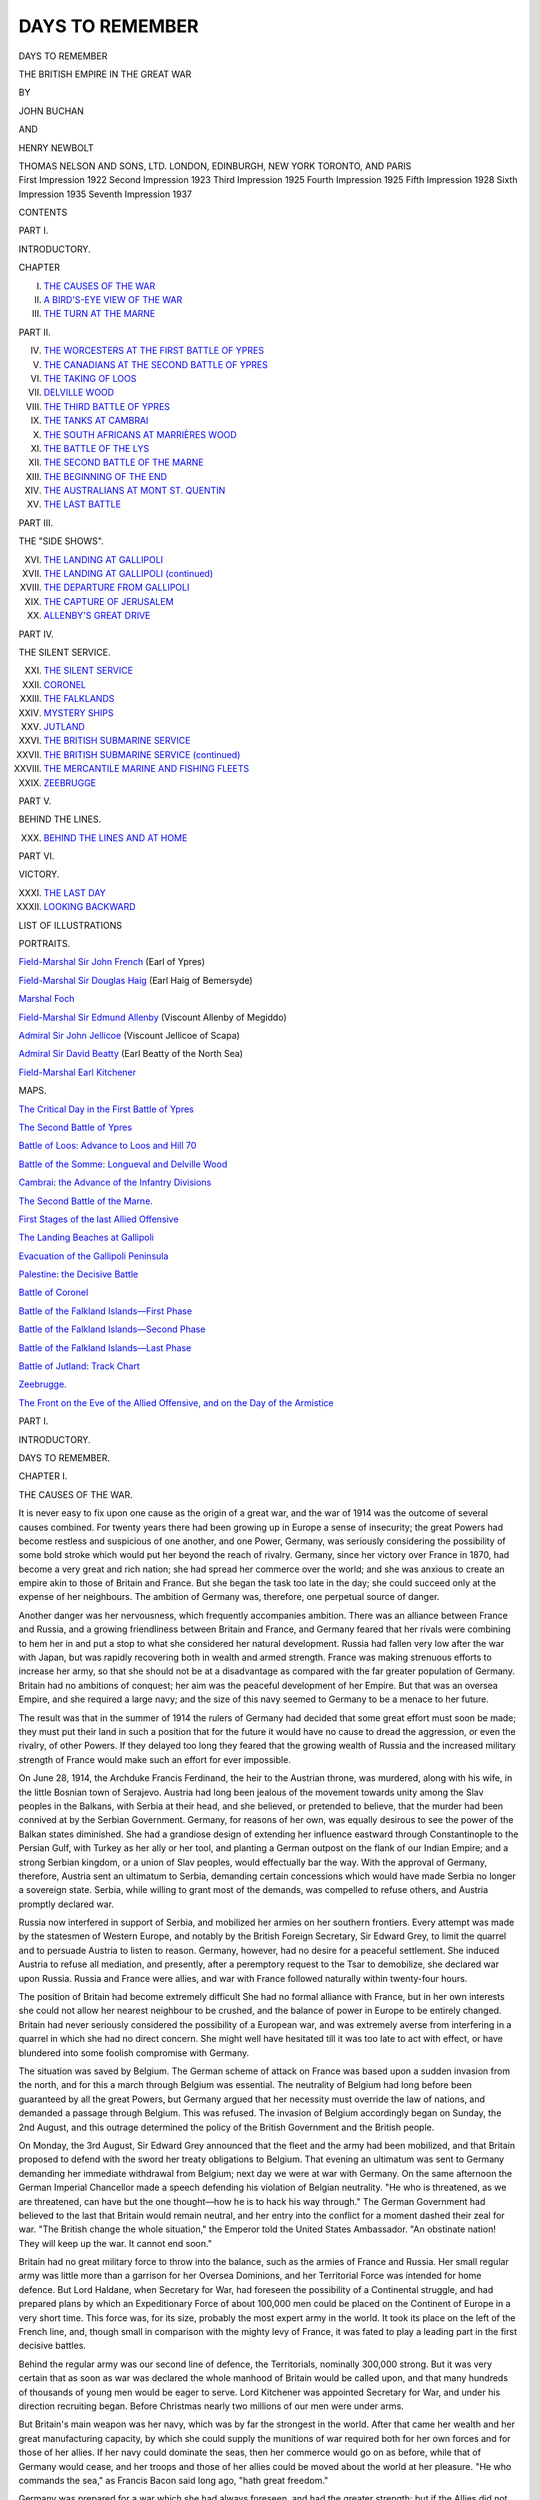 .. -*- encoding: utf-8 -*-

.. meta::
   :PG.Id: 49540
   :PG.Title: Days to Remember
   :PG.Released: 2017-07-28
   :PG.Rights: Public Domain
   :PG.Producer: Al Haines
   :DC.Creator: John Buchan
   :DC.Creator: Henry Newbolt
   :DC.Title: Days to Remember
              The British Empire in the Great War
   :DC.Language: en
   :DC.Created: 1922
   :coverpage: images/img-cover.jpg

================
DAYS TO REMEMBER
================

.. clearpage::

.. pgheader::

.. container:: titlepage center white-space-pre-line

   .. vspace:: 4

   .. class:: xx-large bold

      DAYS TO REMEMBER

   .. class:: x-large

      THE BRITISH EMPIRE IN
      THE GREAT WAR

   .. vspace:: 2

   .. class:: medium

      BY

   .. class:: large

      JOHN BUCHAN

   .. class:: medium

      AND

   .. class:: large

      HENRY NEWBOLT

   .. vspace:: 3

   .. class:: medium

      THOMAS NELSON AND SONS, LTD.
      LONDON, EDINBURGH, NEW YORK
      TORONTO, AND PARIS

   .. vspace:: 4

.. container:: verso center white-space-pre-line

   .. class:: small

      First Impression 1922
      Second Impression 1923
      Third Impression 1925
      Fourth Impression 1925
      Fifth Impression 1928
      Sixth Impression 1935
      Seventh Impression 1937

   .. vspace:: 4

.. class:: center large bold

   CONTENTS

.. vspace:: 2

.. class:: center

   PART I.

.. vspace:: 1

.. class:: center

   INTRODUCTORY.

.. class:: noindent small

   CHAPTER

.. vspace:: 1

.. class:: noindent white-space-pre-line

I.  `THE CAUSES OF THE WAR`_
II.  `A BIRD'S-EYE VIEW OF THE WAR`_
III.  `THE TURN AT THE MARNE`_

.. vspace:: 2

.. class:: center

   PART II.

.. vspace:: 1

.. class:: noindent white-space-pre-line

IV.  `THE WORCESTERS AT THE FIRST BATTLE OF YPRES`_
V.  `THE CANADIANS AT THE SECOND BATTLE OF YPRES`_
VI.  `THE TAKING OF LOOS`_
VII.  `DELVILLE WOOD`_
VIII.  `THE THIRD BATTLE OF YPRES`_
IX.  `THE TANKS AT CAMBRAI`_
X.  `THE SOUTH AFRICANS AT MARRIÈRES WOOD`_
XI.  `THE BATTLE OF THE LYS`_
XII.  `THE SECOND BATTLE OF THE MARNE`_
XIII.  `THE BEGINNING OF THE END`_
XIV.  `THE AUSTRALIANS AT MONT ST. QUENTIN`_
XV.  `THE LAST BATTLE`_


.. vspace:: 2

.. class:: center

   PART III.

.. vspace:: 1

.. class:: center

   THE "SIDE SHOWS".

.. vspace:: 1

.. class:: noindent white-space-pre-line

XVI.  `THE LANDING AT GALLIPOLI`_
XVII.  `THE LANDING AT GALLIPOLI (continued)`_
XVIII.  `THE DEPARTURE FROM GALLIPOLI`_
XIX.  `THE CAPTURE OF JERUSALEM`_
XX.  `ALLENBY'S GREAT DRIVE`_

.. vspace:: 2

.. class:: center

   PART IV.

.. vspace:: 1

.. class:: center

   THE SILENT SERVICE.

.. vspace:: 1

.. class:: noindent white-space-pre-line

XXI.  `THE SILENT SERVICE`_
XXII.  `CORONEL`_
XXIII.  `THE FALKLANDS`_
XXIV.  `MYSTERY SHIPS`_
XXV.  `JUTLAND`_
XXVI.  `THE BRITISH SUBMARINE SERVICE`_
XXVII.  `THE BRITISH SUBMARINE SERVICE (continued)`_
XXVIII.  `THE MERCANTILE MARINE AND FISHING FLEETS`_
XXIX.  `ZEEBRUGGE`_


.. vspace:: 2

.. class:: center

   PART V.

.. vspace:: 1

.. class:: center

   BEHIND THE LINES.

.. vspace:: 1

.. class:: noindent white-space-pre-line

XXX.  `BEHIND THE LINES AND AT HOME`_

.. vspace:: 2

.. class:: center

   PART VI.

.. vspace:: 1

.. class:: center

   VICTORY.

.. vspace:: 1

.. class:: noindent white-space-pre-line

XXXI.  `THE LAST DAY`_
XXXII.  `LOOKING BACKWARD`_

.. vspace:: 4

.. class:: center large bold

   LIST OF ILLUSTRATIONS

.. vspace:: 2

.. class:: center

   PORTRAITS.

.. vspace:: 1

`Field-Marshal Sir John French`_ (Earl of Ypres)

.. vspace:: 1

`Field-Marshal Sir Douglas Haig`_ (Earl Haig of Bemersyde)

.. vspace:: 1

`Marshal Foch`_

.. vspace:: 1

`Field-Marshal Sir Edmund Allenby`_ (Viscount Allenby of Megiddo)

.. vspace:: 1

`Admiral Sir John Jellicoe`_ (Viscount Jellicoe of Scapa)

.. vspace:: 1

`Admiral Sir David Beatty`_ (Earl Beatty of the North Sea)

.. vspace:: 1

`Field-Marshal Earl Kitchener`_


.. vspace:: 2

.. class:: center

   MAPS.

.. vspace:: 1

`The Critical Day in the First Battle of Ypres`_

.. vspace:: 1

`The Second Battle of Ypres`_

.. vspace:: 1

`Battle of Loos: Advance to Loos and Hill 70`_

.. vspace:: 1

`Battle of the Somme: Longueval and Delville Wood`_

.. vspace:: 1

`Cambrai: the Advance of the Infantry Divisions`_

.. vspace:: 1

`The Second Battle of the Marne.`_

.. vspace:: 1

`First Stages of the last Allied Offensive`_

.. vspace:: 1

`The Landing Beaches at Gallipoli`_

.. vspace:: 1

`Evacuation of the Gallipoli Peninsula`_

.. vspace:: 1

`Palestine: the Decisive Battle`_

.. vspace:: 1

`Battle of Coronel`_

.. vspace:: 1

`Battle of the Falkland Islands—First Phase`_

.. vspace:: 1

`Battle of the Falkland Islands—Second Phase`_

.. vspace:: 1

`Battle of the Falkland Islands—Last Phase`_

.. vspace:: 1

`Battle of Jutland: Track Chart`_

.. vspace:: 1

`Zeebrugge.`_

.. vspace:: 1

`The Front on the Eve of the Allied Offensive, and on
the Day of the Armistice`_





.. vspace:: 4

.. _`THE CAUSES OF THE WAR`:

.. class:: center large bold

   PART I.

.. vspace:: 1

.. class:: center medium bold

   INTRODUCTORY.

.. vspace:: 2

.. class:: center x-large bold

   DAYS TO REMEMBER.

.. vspace:: 2

.. class:: center large bold

   CHAPTER I.

.. class:: center medium bold

   THE CAUSES OF THE WAR.

.. vspace:: 2

It is never easy to fix upon one cause as the origin of a
great war, and the war of 1914 was the outcome of several
causes combined.  For twenty years there had been growing
up in Europe a sense of insecurity; the great Powers had
become restless and suspicious of one another, and one Power,
Germany, was seriously considering the possibility of some
bold stroke which would put her beyond the reach of rivalry.
Germany, since her victory over France in 1870, had become
a very great and rich nation; she had spread her commerce
over the world; and she was anxious to create an empire
akin to those of Britain and France.  But she began the task
too late in the day; she could succeed only at the expense
of her neighbours.  The ambition of Germany was, therefore,
one perpetual source of danger.

Another danger was her nervousness, which frequently
accompanies ambition.  There was an alliance between
France and Russia, and a growing friendliness between
Britain and France, and Germany feared that her rivals
were combining to hem her in and put a stop to what she
considered her natural development.  Russia had fallen very
low after the war with Japan, but was rapidly recovering
both in wealth and armed strength.  France was making
strenuous efforts to increase her army, so that she should
not be at a disadvantage as compared with the far greater
population of Germany.  Britain had no ambitions of
conquest; her aim was the peaceful development of her Empire.
But that was an oversea Empire, and she required a large
navy; and the size of this navy seemed to Germany to be a
menace to her future.

The result was that in the summer of 1914 the rulers of
Germany had decided that some great effort must soon be
made; they must put their land in such a position that for
the future it would have no cause to dread the aggression, or
even the rivalry, of other Powers.  If they delayed too long
they feared that the growing wealth of Russia and the
increased military strength of France would make such an
effort for ever impossible.

On June 28, 1914, the Archduke Francis Ferdinand,
the heir to the Austrian throne, was murdered, along with
his wife, in the little Bosnian town of Serajevo.  Austria
had long been jealous of the movement towards unity among
the Slav peoples in the Balkans, with Serbia at their head,
and she believed, or pretended to believe, that the murder
had been connived at by the Serbian Government.  Germany,
for reasons of her own, was equally desirous to
see the power of the Balkan states diminished.  She had
a grandiose design of extending her influence eastward
through Constantinople to the Persian Gulf, with Turkey
as her ally or her tool, and planting a German outpost on
the flank of our Indian Empire; and a strong Serbian
kingdom, or a union of Slav peoples, would effectually bar
the way.  With the approval of Germany, therefore, Austria
sent an ultimatum to Serbia, demanding certain concessions
which would have made Serbia no longer a sovereign
state.  Serbia, while willing to grant most of the demands,
was compelled to refuse others, and Austria promptly
declared war.

Russia now interfered in support of Serbia, and mobilized
her armies on her southern frontiers.  Every attempt was
made by the statesmen of Western Europe, and notably
by the British Foreign Secretary, Sir Edward Grey, to limit
the quarrel and to persuade Austria to listen to reason.
Germany, however, had no desire for a peaceful settlement.
She induced Austria to refuse all mediation, and presently,
after a peremptory request to the Tsar to demobilize, she
declared war upon Russia.  Russia and France were allies,
and war with France followed naturally within twenty-four
hours.

The position of Britain had become extremely difficult
She had no formal alliance with France, but in her own
interests she could not allow her nearest neighbour to be
crushed, and the balance of power in Europe to be entirely
changed.  Britain had never seriously considered the
possibility of a European war, and was extremely averse from
interfering in a quarrel in which she had no direct concern.
She might well have hesitated till it was too late to act with
effect, or have blundered into some foolish compromise with
Germany.

The situation was saved by Belgium.  The German scheme
of attack on France was based upon a sudden invasion from
the north, and for this a march through Belgium was
essential.  The neutrality of Belgium had long before been
guaranteed by all the great Powers, but Germany argued
that her necessity must override the law of nations, and
demanded a passage through Belgium.  This was refused.
The invasion of Belgium accordingly began on Sunday,
the 2nd August, and this outrage determined the policy of
the British Government and the British people.

On Monday, the 3rd August, Sir Edward Grey announced
that the fleet and the army had been mobilized, and that
Britain proposed to defend with the sword her treaty
obligations to Belgium.  That evening an ultimatum was sent to
Germany demanding her immediate withdrawal from
Belgium; next day we were at war with Germany.  On the
same afternoon the German Imperial Chancellor made a
speech defending his violation of Belgian neutrality.  "He
who is threatened, as we are threatened, can have but the
one thought—how he is to hack his way through."  The
German Government had believed to the last that Britain
would remain neutral, and her entry into the conflict for a
moment dashed their zeal for war.  "The British change
the whole situation," the Emperor told the United States
Ambassador.  "An obstinate nation!  They will keep up
the war.  It cannot end soon."

Britain had no great military force to throw into the
balance, such as the armies of France and Russia.  Her
small regular army was little more than a garrison for
her Oversea Dominions, and her Territorial Force was
intended for home defence.  But Lord Haldane, when Secretary
for War, had foreseen the possibility of a Continental
struggle, and had prepared plans by which an Expeditionary
Force of about 100,000 men could be placed on the
Continent of Europe in a very short time.  This force was,
for its size, probably the most expert army in the world.
It took its place on the left of the French line, and,
though small in comparison with the mighty levy of France,
it was fated to play a leading part in the first decisive
battles.

Behind the regular army was our second line of defence,
the Territorials, nominally 300,000 strong.  But it was very
certain that as soon as war was declared the whole manhood
of Britain would be called upon, and that many hundreds
of thousands of young men would be eager to serve.  Lord
Kitchener was appointed Secretary for War, and under his
direction recruiting began.  Before Christmas nearly two
millions of our men were under arms.

But Britain's main weapon was her navy, which was by
far the strongest in the world.  After that came her wealth
and her great manufacturing capacity, by which she could
supply the munitions of war required both for her own
forces and for those of her allies.  If her navy could dominate
the seas, then her commerce would go on as before, while
that of Germany would cease, and her troops and those of
her allies could be moved about the world at her pleasure.
"He who commands the sea," as Francis Bacon said long
ago, "hath great freedom."

Germany was prepared for a war which she had always
foreseen, and had the greater strength; but if the Allies did
not suffer an early defeat, their strength was certain to
grow with every month, while that of Germany must decline.
But if the Allies were thus to grow in power they must be
able to maintain free communications with the outer world
and with one another, and for this they must rely on the
supremacy of the British fleet.

In the very first days of war events happened which proved
that the German Emperor was right in dreading the entry
of Britain into the struggle.  The British Empire overseas
awoke to action like a strong man from slumber, and there
began an epic of service which was to grow in power and
majesty up to the last hour of the campaign.  No man can
read without emotion the tale of those early days in August,
when from every quarter of the globe there poured in appeals
for the right to share in Britain's struggle.

The great free nations of the Empire—Canada, South
Africa, Australia, and New Zealand—prepared to raise and
send troops, and the smallest Crown colonies made their
contributions in money or supplies.  India, whom Germany
believed to be disloyal, at once agreed to send two infantry
divisions and one cavalry brigade, and all the native rulers
and princes placed their resources at the King-Emperor's
call.  Almost every Indian chief offered personal service in
the field.

This rally of the Empire aroused a sense of an immense
new comradeship which stirred the least emotional.  The
British Commonwealth had revealed itself as that wonderful
thing for which its makers had striven and prayed—a union
based not upon laws and governors, but upon the deepest
feelings of the human spirit.  The effect of the muster was
not less profound upon our ally across the Channel.  No
longer, as in 1870, did France stand alone.  The German
armies might be thundering at her gates, but the ends
of the earth were hastening to her aid, and the avenger was
drawing nigh.





.. vspace:: 4

.. _`A BIRD'S-EYE VIEW OF THE WAR`:

.. class:: center large bold

   CHAPTER II.


.. class:: center medium bold

   A BIRD'S-EYE VIEW OF THE WAR.

.. vspace:: 2

Germany had foreseen and prepared for just such a conflict
as now began, and was able to put into the field in the West
larger forces than those of France and Britain combined.
These forces were also better trained and better supplied
with transport, artillery, and machine-guns.  Her plan was
to defeat France and Britain in the first month, and then to
turn her main armies against Russia, for she assumed that
Russia would be slow to mobilize her gigantic numbers.
But if the first attack on France should fail the situation
would be changed, and Germany would be compelled to fight
on two fronts at once, the East and the West.

If the conflict was protracted Germany would lose the
advantage of numbers, for then the greater united manpower
of the Allies could be trained for the field, and if the
British navy continued to rule the seas those new armies
could be supplied and moved at the Allies' will.  Moreover,
though Germany could produce most of the necessaries of
life and the apparatus of war within her own borders, yet
the Allied control of the sea would cut her off from certain
vital kinds of war material.

The Great War falls therefore into three stages.  At
the start Germany, with the advantage of surprise and
long preparation, embarked on a war of movement in the
hope of immediate victory.  She failed in this, and the
campaign then became a siege in which the Allies sat round
her entrenched stronghold.  That vast stronghold embraced
half of Europe and part of Asia; it could produce most
things that it needed, and carry on its normal life.  Brilliant
sallies were made, which more than once nearly dispersed
the besiegers; but, nevertheless, for three and a half years
the Teutonic Powers were as the garrison of a beleaguered
city.  Then came the short, last stage, when the outworks
of the fortress crumbled, and the Allies pressed in and forced
the garrison to surrender.

Germany began the war with Austria as her ally.  Within
three months she had been joined by Turkey, and by the end
of the first year of war Bulgaria mustered on her side.  The
Allies at the start were France, Britain, Russia, Belgium,
Serbia, and Japan; in May 1915 Italy joined them, and in
August 1916 Rumania.  Before the end Portugal and Greece,
among the European Powers, were added; the United States
of America joined in April 1917; and in the last year of the
war there were altogether eleven Powers in Europe, Asia,
and America on their side.  The main battles were fought
on the Continent of Europe, and the main belligerents, from
start to finish, were the European nations.  The accession
of America, however, was vital for the Allied victory, as it
counterbalanced the failure of Russia, which, after the
revolution in March 1917, rapidly went to pieces and dropped out
of the fighting line.

Before telling of any special incidents of the great struggle
it is desirable to have before our minds a general bird's-eye
view of the whole war.  Germany's first plan of an
immediate conquest was defeated by France and Britain at the
First Battle of the Marne in September 1914.  She made a
second attempt upon the shores of the English Channel,
which was foiled before Ypres in November of the same year.
After that her policy was to stand on the defensive in the
West and to aim at the destruction of Russia.  In this,
during 1915, she nearly succeeded.  The Russian armies
were driven out of Poland, but they established their line
during the autumn, and Germany's ambitious strategy had
once more failed.

In 1916 the Allies were ready for a combined advance,
Germany was aware of their policy, and tried to anticipate
it by her great attack on Verdun in February of that year—a
battle which was fiercely contested for months, and finally
ebbed away about midsummer.  By that time Austria's
attack on Italy had also failed and the Allied advance begun.
The Russians won great successes in Galicia, and the British
and French on the Somme dealt the German armies a blow
from which they never really recovered.  In Rumania, on
the other hand, Germany had a temporary success; but by
the close of 1916 it was clear to her commanders that unless
some miracle happened the war would end with an Allied
victory during the following year.

That miracle happened, in the form of the Russian
revolution in the spring of 1917.  Thereafter Germany was
able to get rid of the war on her eastern frontier and to
throw all her strength against the West.  During that spring
and summer she staved off the French and British attacks
at Arras, at Ypres, and on the Aisne, and in the autumn of
1917 she was ready to begin her own offensive.  Her first
blow was directed against Italy, whom she drove back fifty
miles from the Isonzo to the Piave, with immense losses.
In March 1918 she struck her great blow in the West.  With
a large superiority in men and guns, she attacked the British
at St. Quentin, and forced them to retreat almost to the
gates of Amiens.

It was a success, but only a limited success, and with
this last stroke her energy began to ebb.  Foch was now
Commander-in-Chief of the Allies, and with great skill he
maintained a stubborn defensive till such time as he had
gathered strength for a counter-attack.  Meantime the new
armies of America were arriving in France at the rate of
10,000 a day.  In July Germany struck her last blow on
the Marne in a frantic effort to reach Paris.  That blow was
likewise warded off, and three days later the Allied
counter-offensive began.

Then in a series of great attacks all the prepared German
defences were broken down.  By the early days of October
Turkey and Bulgaria had been defeated in the East, and the
surrender of Austria followed before the end of the month.
Finally, on November 11, 1918, Germany herself was forced
to sue for an armistice in order to save her armies from
destruction.  An armistice was granted, but its terms
involved an unconditional surrender to the will of the Allies.

The episodes contained in the following chapters have
been chosen as examples of the achievements of Britain and
her Oversea Dominions in the Great War.  They are notable
episodes, which stand out from the day-to-day routine of
the fighting.  They are exploits, each of which materially
contributed to Germany's defeat.  But the qualities which
they reveal in the men who shared in them were not
confined to those men; they are typical qualities, and were
possessed in no less degree by hundreds of thousands of men
who fought in obscurity, but whose unrecorded service was
equally the cause of victory.  A war is won not only by the
shining deeds of the few, but also by the faithfulness of the
many, though it is the brilliant deeds which stand out most
clearly in the world's memory and become the symbols and
memorials of all the unrecorded faithfulness.

Most of the chapters belong to the attacks during the time
of siege warfare, for it was by those attacks that the heart
was taken out of the enemy.  But we must not pass over
the marvellous story of how Germany was reduced to a state
of beleaguerment, and why she did not succeed in her first
plan and win in a war of movement.  The reason of this was
a great battle, in which France played the chief part, but
in which the small British army had also an honourable share.
Before we begin our record, then, let us look at the stand on
the Marne which wrecked the first hope of a German victory
in the war.





.. vspace:: 4

.. _`THE TURN AT THE MARNE`:

.. class:: center large bold

   CHAPTER III.


.. class:: center medium bold

   THE TURN AT THE MARNE.

.. vspace:: 2

Germany, as we have seen, began the war in the West with
larger forces than those of France and Britain.  She had
also prepared definite plans of action, most of which she had
managed to conceal from her opponents.  General Joffre,
the French Commander-in-Chief, was aware of her main
intention—to outflank the French left wing by a drive through
Belgium; but he did not guess how strong the enemy right
wing would be, or how wide its wheel.  His own plan was to
strike first, and to attack the enemy's left and centre in
Lorraine and in the Ardennes, where he supposed the German
front would be relatively weak.

He was wrong, for he had under-estimated the number
of trained divisions which Germany could place at once in
the field.  His attacks were repulsed both in Lorraine and
in the Ardennes.  At the same moment he found that the
German right wing, sweeping round through Belgium, was
double the strength he had expected.  He hurried up troops
to meet it, but at Charleroi his Fifth Army was beaten, and
the British on its left were compelled to retreat along with
it.  The result was that on Monday, August 24, 1914, all
the armies of the Allies were falling back from the northern
frontiers.  The men did not know what had happened; but,
weary and bewildered, they kept their discipline.  That
the retirement was achieved without serious losses was a
proof of the stoutheartedness of the armies of France and
Britain.

Joffre was now compelled to make a new plan.  He had
to find reserves, and these would take time to collect; he
could not get reinforcements brought up to his armies in
time, so the armies must fall back to the reinforcements.
For nearly a fortnight the retreat went on.  Notable
exploits were performed by every army, and the record of the
retreat from Mons contains the fine defensive battle fought by
the British at Le Cateau.  The Allies lost heavily in the
retirement, but it enabled them to reach their supports, while
the enemy had weakened his strength by his long advance.
On the 4th September the Allies, who at the start had been
outnumbered, were now slightly more numerous than the
Germans.

On that day, the 4th September, Joffre halted the retreat.
He was now ready to turn and strike back.  The enemy
forces lay in a huge arc 200 miles wide and 30 deep—from
the eastern skirts of Paris to Verdun.  On the German
right was Kluck, who had led the great wheel through
Belgium, and next to him in order towards the east were the
armies under Bülow, Hausen, the Duke of Wurtemberg, and
the Imperial Crown Prince.  Beyond the Meuse lay the
detached German left wing, under the Crown Prince of
Bavaria, threatening Nancy.  The German plan was for
Kluck to turn the left, and Prince Rupprecht of Bavaria the
right, of the French line, while their centre broke the French
centre in Champagne.

.. _`FIELD-MARSHAL SIR JOHN FRENCH`:

.. figure:: images/img-015.jpg
   :figclass: white-space-pre-line
   :align: center
   :alt: FIELD-MARSHAL SIR JOHN FRENCH (EARL OF YPRES).

   FIELD-MARSHAL SIR JOHN FRENCH
   (EARL OF YPRES).

The Allies had been forced into a difficult position.  From
the south of the Marne their line extended to Verdun,
consisting of the British Army under Sir John French, and the
armies of Franchet d'Esperey, Foch, Langle de Gary, and
Sarrail; while facing the Bavarians at Nancy were the armies
of Castelnau and Dubail.  In the meantime a new French
army, the Sixth, had been formed, and this, under Maunoury,
lay on the extreme left, covering Paris, and was thus in a
position to threaten Kluck's right flank and rear.  Joffre's
new plan was to strike hard with his left, on the flank of the
invader, and for this purpose he had gravely thinned the rest
of his front so as to strengthen the forces of Maunoury and
Franchet d'Esperey.  It was a great hazard, for if the
Bavarians forced the gate of Nancy the French right would
be turned, and if the German centre broke through the
weak French centre the battle would be lost, whatever
happened on the French left.

It was one of the moments of crisis on which the world's
history depends.  The captains who were to win the war
for the Allies were all in the field—Foch with an army,
Haig with a corps, Pétain and Mangin and Allenby with
divisions.  Joffre told his men that on the coming fight
depended the salvation of their country, and every private
in the ranks felt the gravity of the hour.  France was
fighting on the old ground where, long centuries before, the Hun
invasion had been rolled back by Theodoric the Visigoth,
and the spirit of her men was kindled to a flame.

The First Battle of the Marne was won not, as many believed,
by any single exploit, but by the faithful performance
of its duty by each section of the long-drawn line.  Let us look
first at the French right flank in Lorraine.  There the battle
began on the 4th September, and three days later came the
crisis when, by the slenderest margin, the enemy failed to
break Castelnau on the ridge called the Grand-Couronné.
The Kaiser himself was a spectator of the fight, for Germany
had counted on forcing the pass; but by the 8th she had
failed, and by the 9th Castelnau had firmly barred the gate.

The French centre, under Foch, Langle de Gary, and
Sarrail, had a longer period of trial.  Sarrail, at Verdun,
was all but broken on the 8th, and was compelled to fall
back to the west bank of the Meuse.  All through the 9th
and 10th the desperate struggle continued, and by the
evening of the last day the French general was preparing
for retreat.  Suddenly, however, he found the attack ebbing,
and by the 12th the enemy was mysteriously withdrawing.
Farther west Langle de Gary had his worst moment on
the 8th; on the 9th he received reinforcements which eased
his position, and on the 10th he too felt the strange
weakening of the enemy.  The left centre under Foch had the
sternest fight of all.  He had against him the bulk of Bülow's
and Hausen's armies, and on the 8th he found his flanks
turned and his whole front split into gaps.  Nevertheless
he prepared to attack on the 9th with his last ounce of
strength.  All that day his centre and right were falling back
before the enemy's thrust, but he still persevered in his
purpose and marched the single division he could muster
to the point where he thought he could strike with the
greatest effect.  The blow was never delivered, for on the
evening of the 9th the apparently triumphant advance halted
and ebbed.  Like Sarrail and Langle de Gary, Foch, having
resisted to the limit of human endurance, discovered that the
enemy was miraculously disappearing.

The cause of the miracle was the doings of the French left
wing.  Joffre had hurled Maunoury on Kluck's flank and
rear, while Sir John French and Franchet d'Esperey attacked
in front.  Kluck met the threat with vigour and resolution.
He formed front to flank, as the phrase goes—that is, he faced
round to what had been his wing—and in the three days'
fighting all but defeated Maunoury.  On the night of the 7th
the outflanking French left found itself outflanked in turn,
and its attack turned into a desperate defence.  But on the
9th came salvation.  Kluck's manoeuvre had left a gap of
30 miles between himself and Bülow, and into this gap were
pouring the British force and that of Franchet d'Esperey.
Suddenly Maunoury discovered that certain villages in front
of him were evacuated, and his airmen told him of enemy
convoys moving to the north.  At 1 p.m. that day Bülow
began his retreat, and Kluck was forced to follow suit.  Sir
John French and Franchet d'Esperey had pierced the enemy
front, and the retreat of the German right caused the retreat
of all the German armies.  They fell back to a line along
the Aisne, through Champagne, and down the east bank of
the Meuse—a strong line, which for four years was never
really broken.  But, none the less, it was a retreat.

The First Battle of the Marne may well rank as the greatest,
because the most critical, contest of the war.  It was decisive
in the sense that it defeated Germany's first plan of campaign.
She had hoped for a "battle without a morrow"; but the
battle had been fought and the morrow was come.  She
was now compelled to accept the slow war of entrenchments,
and to see every week bringing her nearer to the condition
of a beleaguered city.  The immediate cause of victory was
Maunoury's flank attack, which opened the way for the
British and Franchet d'Esperey.  But without the daring
strategy of Foch and the stubborn endurance of Langle de
Gary and Sarrail—above all, without Castelnau's epic
resistance at Nancy—the chance in the West could not have been
seized, and the Marne might have realized Germany's hopes.
It was in a sense the last battle of the old régime of war, a
battle of movement and surprise and quick decisions; it was
fought and won not by the army as a military machine but
by the human quality of the soldier.  In the last resort the
source of victory was the ancient and unconquerable spirit
of France.





.. vspace:: 4

.. _`THE WORCESTERS AT THE FIRST BATTLE OF YPRES`:

.. class:: center large bold

   PART II.

.. vspace:: 1

.. class:: center large bold

   THE WESTERN FRONT.

.. vspace:: 2

.. class:: center large bold

   CHAPTER IV.

.. class:: center medium bold

   THE WORCESTERS AT THE FIRST BATTLE OF YPRES.

.. vspace:: 2

The Battle of the Marne defeated the great plan of the
Germans, and their next object was to hold what they had won.
The line to which they had retired was open to attack on the
west, as was also that of the French, and hence there came a
period of rapid movement on both sides, each attempting to
outflank the other.  It became a "race for the sea," and
ended only when the entrenched lines on either side reached
the Belgian coast.  The enemy then attempted to break
through the left of the Allied front, and to seize the Channel
ports, so as to threaten the British lines of communication.
He transferred large numbers of his best troops to the north;
between Armentiéres and the sea he had a total of 402
battalions of infantry and an immense superiority of guns.
Two hundred and sixty-seven battalions were all that the
Allies could fling into the gap, and their cavalry were
outnumbered by two to one.

Germany struck at various points; but being checked at
Arras and on the sea-coast, she made her main effort in the
last week of October against the British Army, which held the
salient east of the city of Ypres.  The battle, which is known
as the First Battle of Ypres, began on the 21st of the month,
and the crisis came on the 29th, when General von Fabeck
attacked with a "storm group" of specially selected
regiments.

On Saturday, the 31st October, after a furious bombardment,
it seemed that the end had come.  For eleven days our
little army had been holding its own against impossible odds.
At the point of the Salient, north of the Menin road, lay the
2nd and 1st British Divisions, and south of them the 7th
Division and Byng's cavalry.  The men were very weary
and their ranks terribly thinned.  The 7th Division had
fought for nearly two days on a front of 8 miles against forces
of four times their number.  The desperate character of the
fighting was only fully known when the losses came to be
reckoned up.  That division had 44 officers left out of 400,
and 2,336 men out of 12,000.  The 1st Brigade of the 1st
Division had 8 officers left out of 153, and 500 men out of
5,000.  The 2nd Royal Scots Fusiliers, to take one battalion,
was reduced to 70 men commanded by a junior subaltern.
That is the price which must be paid for fighting one against
four.  Major Bellenden in *Old Mortality* considered one to
three the utmost possible odds, and "never knew any one
who cared to take that except old Corporal Raddlebanes."  At
the First Battle of Ypres the British Army would have
welcomed the Major's odds as a relief.

On that Saturday morning things had grown very desperate.
The 1st and 3rd Brigades of the 1st Division were
driven out of Gheluvelt, our line gave way, and soon after
midday we were back among the woods towards Veldhoek.
This retirement uncovered the left of the 7th Division, which
was then slowly bent back towards the Klein Zillebeke
ridge.  The enemy was beginning to pour through the Gheluvelt
gap, and at the same time pressed hard on the whole arc
of the Salient.  We had no reserves except an odd battalion
or two and some regiments of cavalry, all of which had
already been sorely tried during the past days.  Sir John
French sent an urgent message to General Foch for reinforcements
and was refused.  At the end of the battle he learned
the reason.  Foch had none to send, and his own losses had
been greater than ours.

.. _`The Critical Day in the First Battle of Ypres`:

.. figure:: images/img-023.jpg
   :figclass: white-space-pre-line
   :align: center
   :alt: The Critical Day in the First Battle of Ypres.

   The Critical Day in the First Battle of Ypres.

Between 2 and 2.30 p.m. Sir Douglas Haig, commanding
the 1st Corps, was on the Menin road watching the situation.
It seemed impossible to stop the gap, though on its northern
side some South Wales Borderers were gallantly holding a
sunken road and galling the flank of the German advance.
He gave orders to retire to a line a little west of Hooge and
stand there, though he well knew that no stand, however
heroic, could save the town.  He considered that a further
retirement west of Ypres might be necessary, and with this
Sir John French agreed.

The news grew worse.  The headquarters of the 1st and
2nd Divisions at Hooge Chateau had been shelled.  The two
commanders had been badly wounded and six of the Staff
killed.  Brigadiers took charge of divisions, and during that
terrible afternoon officers were commanding any troops that
happened to be near.  It looked as if fate had designed to
lay every conceivable burden on our breaking defences.

And then suddenly out of the mad confusion came a
strange story.  A breathless Staff officer reported that
something odd was happening north of the Menin road.  The
enemy advance had halted.  Then came word that our 1st
Division was re-forming.  The anxious generals could scarcely
believe their ears, for it sounded a sheer miracle; but presently
came the proof, though it was not for months that the full
tale was known.

This is what had happened.  Brigadier-General the
Hon. Charles FitzClarence, V.C., commanding the 1st (Guards)
Brigade in the 1st Division, had sent in his last reserves, and
had failed to fill the gap in our line.  He then rode off to the
headquarters of the 1st Division to explain how desperate
was the position.  But on the way, at the south-west corner
of the Polygon Wood, he stumbled upon a battalion waiting
in support.  It was the 2nd Worcesters, who were part of the
right brigade of the 2nd Division.  FitzClarence saw in them
his last chance.  They belonged to another division, but it
was no time to stand on ceremony.  Major Hankey, who
commanded them, at once put them under FitzClarence's
orders.

The rain had begun and the dull wet haze of a Flanders
autumn lay over the sour fields and broken spinneys between
Hooge and Gheluvelt.  The Worcesters, under very heavy
artillery fire, advanced in a series of short rushes for about
1,000 yards between the right of the South Wales Borderers
and the northern edge of Gheluvelt.  There they dug
themselves in, broke up the German advance into bunches, opened
a heavy flank fire, and brought it to a standstill.  This allowed
the 7th Division to get back to its old line, and the 6th Cavalry
Brigade to fill the gap between the 7th and 1st Divisions.
Before night fell the German advance west of Gheluvelt was
stayed, and the British front was out of immediate danger.

That great performance of an historic English county
regiment is one of the few instances in any campaign where
the prompt decision of a subordinate commander and the
prowess of one battalion have turned the tide of a great
battle.  It was the crucial moment of the First Battle of Ypres.
Gheluvelt was lost, but the gap was closed, and the crisis was
past.  Eleven days later FitzClarence fell in the last spasm
of the action—the fight with the Prussian Guard.  He had
done his work.  Ypres was soon a heap of rubble, and for
four years the Salient was a cockpit of war, but up to the
last hour of the campaign no German entered the ruins of the
little city except as a prisoner.





.. vspace:: 4

.. _`THE CANADIANS AT THE SECOND BATTLE OF YPRES`:

.. class:: center large bold

   CHAPTER V.


.. class:: center medium bold

   THE CANADIANS AT THE SECOND BATTLE OF YPRES.

.. vspace:: 2

The Salient of Ypres was to be a second time the scene of
a heroic stand against hopeless odds.  In April 1915 the
front of the Salient was held by the French on the left, the
Canadian Division and the British 28th Division in the
centre, and the 27th Division on the right.  On the 20th the
Germans suddenly began the bombardment of the town with
heavy shells.  It was a warning to the British Command,
for all their roads of supply for the lines of the Salient ran
through Ypres, and such a bombardment must herald an
attack on some part of their front.

The evening of Thursday, the 22nd, was calm and pleasant,
with a light, steady wind blowing from the north-east.  About
6.30 our artillery observers reported that a strange green
vapour was moving over the French trenches.  Then, as the
April night closed in and the great shells still rained upon
Ypres, there were strange and ghastly scenes on the left
between the canal and the Pilkem road.  Back through the
dusk came a stream of French soldiers, blinded and coughing,
and wild with terror.  Some black horror had come upon them,
and they had broken before a more than human fear.  Behind
them they had left hundreds of their comrades stricken or
dead, with horrible blue faces and froth on their lips.

The rout surged over the canal, and the roads to the west
were choked with broken infantry and galloping gun teams
lacking their guns.  Most of the French were coloured troops
from Africa, and in the early darkness they stumbled upon the
Canadian reserve battalions.  With amazement the Canadians
saw the wild dark faces, the heaving chests, and the lips
speechless with agony.  Then they too sniffed something in
the breeze—something which caught at their throats and
affected them with a deadly sickness.

.. _`The Second Battle of Ypres`:

.. figure:: images/img-027.jpg
   :figclass: white-space-pre-line
   :align: center
   :alt: The Second Battle of Ypres.

   The Second Battle of Ypres.

The immediate result of the stampede was a 5-mile breach
in the Allied line.  The remnants of the French troops were
thrown back on the canal, where they were being pushed
across by the German attack, and between them and the left of
the Canadians were five miles of undefended country.  Through
this gap the enemy was pouring, preceded by the poisonous
fumes of the gas, and supported by heavy artillery fire.

The Canadian front was held at the moment by the
3rd Brigade under General Turner on the left and the 2nd
Brigade under General Currie on the right.  The 1st Brigade
was in reserve.  The 3rd Brigade, on which the chief blow
fell, had suffered from the gas, but to a less degree than the
French.  With his flank exposed General Turner was forced
to draw back his left wing.  Under the pressure of the four
German divisions the brigade bent backwards till its left
rested on the wood east of the hamlet of St. Julien.  Beyond
it, however, there was still a gap, and the Germans were
working round its flank.

In that wood there was a battery of British guns, and
the Canadians counter-attacked to save the guns and find
some point of defence for their endangered flank.  Assisted
by two battalions from the 1st Brigade they carried the wood.
A wilder struggle has rarely been seen than the battle of that
April night.  The British reserves at Ypres, shelled out of
the town, marched to the sound of the firing, with the strange
sickly odour of the gas blowing down upon them.  The roads
were congested with the usual supply trains for our troops
in the Salient.  All along our front the cannonade was severe,
while the Canadian left, bent back almost at right angles,
was struggling to entrench itself under cover of counter-attacks.
In some cases they found French reserve trenches
to occupy, but more often they had to dig themselves in where
they could.  The right of the German assault was already in
several places beyond the canal.

The Canadians were for the most part citizen soldiers
without previous experience of battle.  Among their officers
were men from every kind of occupation—lawyers, professors,
lumbermen, ranchers, merchants.  To their eternal honour
they did not break.  Overwhelmed by superior numbers of
men and guns, and sick to death with the poisonous fumes,
they did all that men could do to stem the tide.  All night
long with an exposed flank they maintained the gossamer
line of the British front.

Very early in the small hours of Friday morning the first
British reinforcements arrived in the gap.  They were a
strange mixture of units, commanded by Colonel Geddes
of the Buffs—to be ever afterwards gloriously known as
Geddes's Detachment.  But our concern for the moment is
with the Canadians.  The reinforcements from the 1st Brigade
counter-attacked, along with Geddes's Detachment, early
on the Friday morning.  Meantime the Canadian 3rd Brigade
was in desperate straits.  Its losses had been huge, and its
survivors were still weak from the effects of the gas.  No
food could reach it for twenty-four hours.  Holding an acute
salient, it was under fire from three sides, and by evening was
driven to a new line through St. Julien.  The enemy had
succeeded in working round its left, and even getting their
machine-guns behind it.

About 3 o'clock on the morning of Saturday, the 24th,
a violent bombardment began.  At 3.30 there came a
second gas attack.  The gas, pumped from cylinders, rose
in a cloud which at its greatest was 7 feet high.  It was
thickest close to the ground, and filled every cranny of the
trenches.  Instinct taught some of the men what to do.
A wet handkerchief wrapped round the mouth gave a little
relief, and it was obviously fatal to run back, for in that
case a man followed the gas zone.  Its effect was to produce
acute bronchitis.  Those smitten by it suffered horribly,
gasping and struggling for breath, and in many cases becoming
temporarily blind.  Even 1,000 yards from the place of
emission troops were afflicted with violent sickness and
giddiness.  Beyond that distance it dissipated itself, and
only the blanched herbage marked its track.

That day, the 24th, saw the height of the Canadians'
battle.  The much-tried 3rd Brigade, now gassed for the
second time, could no longer keep its place.  Its left fell back
well to the south-west of St. Julien.  Gaps were opened in
its front, and General Currie's 2nd Brigade was now left in
much the same position as that of the 3rd Brigade on the
Thursday evening.  About midday a great German attack
developed against the village of St. Julien.  The remnants
of the 13th and 14th battalions—the Royal Highlanders
of Montreal and the Royal Montreal Regiment—could not
be withdrawn in time, and remained—a few hundred men—in
the St. Julien line, fighting till far on in the night their
hopeless battle with a gallantry which has shed eternal
lustre on their motherland.  Not less fine was the stand
of the 8th Battalion (the 90th Winnipeg Rifles) in the 2nd
Brigade at the very point of the Salient.  With its left in the
air it held out against crazy odds till reinforcements arrived.

The battle was now passing from the Canadians' hands.
On the Saturday the 3rd Brigade was withdrawn, and the
2nd followed on the Sunday evening.  But on the Monday
the latter, now less than 1,000 strong, was ordered back to
the line, and to the credit of their discipline the men went
cheerfully.  They had to take up a position in daylight and
cross the zone of shell-fire—no light task for those who had
lived through the past shattering days.  That night they were
relieved, and on Thursday, the 29th, the whole division was
withdrawn from the Salient, after such a week of fighting as
has rarely fallen to the lot of any troops of the Empire.

The Canadian Division was to grow into an Army, and to
win many famous triumphs before the end of the war.  But
in the hectic three days between Thursday, the 22nd April,
and Monday, the 26th, when the Second Battle of Ypres was
decided, the soldiers of Canada performed an exploit which no
later achievement could excel.  Three battalion commanders
died; from the 5th Battalion only ten officers survived; five
from the 7th; seven from the 8th; eight from the 10th.  Of
the machine-gun men of the 13th Battalion thirteen were left
out of fifty-eight, and in the 7th Battalion only one.  Attacked
and outflanked by four divisions, stupefied by a poison of
which they had never dreamed and which they did not understand,
with no heavy artillery to support them, they endured
till reinforcements came, and they did more than endure.
After days and nights of tension they had the vitality to
counter-attack, and when called upon they cheerfully returned
to the inferno which they had left.  If the Salient of Ypres
will be for all time the classic battle-ground of Britain, that
blood-stained segment between the Poelcappelle and Zonnebeke
roads will remain the holy land of Canadian arms.

With the Canadians must rank the men of Geddes's
Detachment.  They were eight battalions, picked out from
anywhere in the line—the 2nd Buffs, half of the 3rd Middlesex,
half of the 2nd Shropshires, the 1st York and Lancaster,
the 5th Royal Lancaster, the 4th Rifle Brigade, the 9th Royal
Scots, and the 2nd Cornwalls.  Their instructions were to
hold the gap on the Canadian left and bluff the enemy.  The
leading half-battalions were thrown in in twos and threes
into the gap, and had to keep up the appearance of an offensive,
while the other half of each battalion dug a new line.  The
duty of the attacking halves was to get as far forward as
possible before they fell, and to try not to fall before evening.

All the day of Friday, the 23rd, without guns and
without supports, about 2,000 men covered a gap 8,000 yards
wide and held up the victorious Germans.  Behind them the
remaining 2,000 dug the new line, which was to hold fast till
the end of the war.  Of the half-battalions concerned in this
marvellous bluff but little was left.  One company of the
Buffs entirely disappeared.  The men of the 1st York and
Lancaster lay all day in their firing lines—immovable, for every
one was dead or wounded.  The Cornwalls lost all their
officers but one, and all their men but ninety-five.

But they succeeded.  Colonel Geddes was killed by shellfire
on the 28th April, when he was withdrawing his men, but
he died knowing that his task had been accomplished.  The
Second Battle of Ypres lasted far on into May, but the enemy
failed on that day, Friday, the 23rd—St. George's Day—when
the road to Ypres was barred by two Canadian Brigades
and a handful of British regulars and Territorials.





.. vspace:: 4

.. _`THE TAKING OF LOOS`:

.. class:: center large bold

   CHAPTER VI.


.. class:: center medium bold

   THE TAKING OF LOOS.

.. vspace:: 2

The battle of Loos, which began on Saturday, September 25,
1915, was part of the first combined Allied offensive.  It
was remarkable among other things because it saw the
first appearance in a great battle of the troops of the New
Armies raised in response to Lord Kitchener's appeal, and
in it more than one new division gained a reputation which
made their names become household words.

The battle, though it won much ground for the Allies,
failed to break the German front.  But it shook that front
to its foundations, and indeed at one point came very near
to being a decisive victory.  It is the story of that point with
which this chapter is concerned—the attack of the Scottish
15th Division against the village of Loos.  The 15th was a
division remarkable for physique and spirit, but as yet
untried in war, for it had only been some three months in
France.  The men were of every trade, rank, and profession,
and drawn from all Scotland, both Lowlands and Highlands.
On its left was an old regular division, the 1st, and on its right
the 47th—a London Territorial Division.  The orders of the
15th were to take Loos and the height beyond, known as Hill
70, which looked down upon the northern suburbs of Lens.

Saturday, the 25th, was a drizzling morning, with low
clouds and a light wind from the south-west.  The attack
of the division was made by the 44th Brigade on the right
and the 46th on the left, with the 45th Brigade in reserve.
At ten minutes to six gas was discharged from our front,
but the breeze caused it to eddy back from the hollow round
Loos and trouble the left brigade.  There Piper Laidlaw
of the King's Own Scottish Borderers mounted the parapet
and piped his men forward to the tune of "Blue Bonnets over
the Border."

.. _`Battle of Loos: Advance to Loos and Hill 70`:

.. figure:: images/img-033.jpg
   :figclass: white-space-pre-line
   :align: center
   :alt: Battle of Loos.—Advance to Loos and Hill 70.

   Battle of Loos.—Advance to Loos and Hill 70.

At 6.30 whistles blew and the leading battalions left
the trenches.  We are concerned particularly with the attack
of the 44th Brigade, which had the 9th Black Watch and the
8th Seaforths in front, the 7th Camerons in support, and the
10th Gordons following.  A wild rush carried the Highlanders
through the whole German front line.  Below in the hollow
lay Loos with the gaunt Colossus of the mining headgear,
which our men called the Tower Bridge, striding above it.
In front of the village was the German second line, about
200 yards distant from the crest of the slope.  Its defences
were strong, and the barbed wire, deep and heavy, had been
untouched by our artillery, except in a few places.

After winning the first line the attack was rapidly
reorganized, and our men went hurtling down the slope.  They
had a long distance to cover, and all the time they were
exposed to the direct fire of the German machine-guns; but
without wavering the line pressed on till it reached the wire.
With bleeding faces and limbs and torn kilts and tunics the
Highlanders forced their way through it.  These decent
law-abiding ex-civilians charged like men possessed, singing and
cheering.  One grave sergeant is said to have rebuked the
profanity of his men.  "Keep your breath, lads," he cried.
"The next stop's Potsdam."

At 7.30 the second line was theirs, and a few minutes
later the 44th Brigade was surging through the streets of
Loos.  Here they had the 47th Londoners on their right,
and on their left their own 46th Brigade, and they proceeded
to clear up the place as well as the confusion of units
permitted.

But the Highlanders had not finished their task.  It was
not yet 9 o'clock, Loos was in their hands, but Hill 70, the
gently sloping rise to the east of the village, was still to be
won.  The attacking line re-formed—what was left of the
Black Watch and Seaforths leading, with the 7th Camerons
and 10th Gordons.  Now, the original plan had been for the
attack to proceed beyond Hill 70 should circumstances be
favourable, and though this plan had been modified on the
eve of the battle, the change had not been explained to all
the troops, and the leading battalions were in doubt about
their final objective.  The Highlanders streamed up the hill
like hounds, with all battalion formation gone, the red tartans
of the Camerons and the green of the Gordons mingling in
one resistless wave.  All the time they were under enfilading
fire from both south and north; but with the bayonet
they went through the defences, and by 9 o'clock were on
the summit of the hill.

On the top, just below the northern crest, was a strong
redoubt, destined to become famous in succeeding days.  The
garrison surrendered—they seemed scarcely to have resisted—but
the Highlanders did not wait to secure the place.  They
poured down the eastern side, now only a few hundreds strong,
losing direction as they went.  They had reached a district
which was one nest of German fortifications.  The Highlanders
were far in advance of the British line, with no supports
on south or north; in three hours they had advanced
nearly four miles, and had reached the skirts of the village
called Cité St. Auguste.

The colonel of a Cameron battalion took command on
Hill 70, now strewn with the remnants of the two brigades,
and attempted to recall the pursuit, which was lost in the
fog and smoke of the eastern slopes, and to entrench
himself on the summit.  But very few of the Highlanders
returned.  All down the slopes towards Lens lay the
tartans—Gordon and Black Watch, Seaforth and Cameron—like the
drift left on the shore when the tide has ebbed, marking out
a salient of the dead which, under happier auspices, might
have been a living spear-point thrust into the enemy's heart.

The rest of the doings of the 15th Division—how they
held the line of Hill 70 for forty-eight hours longer till they
were relieved by the Guards—does not belong to this story.
Our concern is with that wild charge which from the beginning
was foredoomed to failure, for the Highlanders had no
supports except the divisional reserves.  The Guards were
then 11 miles away, and the two New Army divisions which
were brought up—divisions which later on won great glory—were
then only raw recruits.  The brilliant advance was not
war, but a wild berserk adventure—a magnificent but a
barren feat of courage.

.. _`36`:

And yet, looking back from the vantage ground of four
years of campaigning, that madness of attack had in it the
seeds of the Allies' future success.  It was the very plan
which Ludendorff used against them with such fatal effect
in March 1918.  Of what did those German tactics consist?
Highly-trained troops attacked various sections of the front,
found weak spots, summoned their reserves by special signals,
and forced their way through.  In this way the front was
not only pierced, but crumbled in long lengths.  The
Highlanders at Loos were the first to employ this deadly process,
which the French called "infiltration."  They were picked
troops beyond question; but there was no serious plan to
follow up their success, and no support provided.  Yet, even
as it was, that lonely charge struck fear into the heart of
the whole German line from Douai to Lille.  There was no
prophetic eye among us which could see what was implied by
it, and it was set down as a glorious failure.  Four years
later, when we had learned all that the enemy could teach
us, the same method was applied by the master hand of
Foch to break down in turn each of the German defences.





.. vspace:: 4

.. _`DELVILLE WOOD`:

.. class:: center large bold

   CHAPTER VII.


.. class:: center medium bold

   DELVILLE WOOD.

.. vspace:: 2

The Battle of the Somme was the first great British attack
to be made with ample supplies of guns and shells, and
continued, not for days or weeks, but for months.  Slowly we
pressed forward to the crest of the ridges between the Somme
and the Ancre, and we know from Ludendorff's own
confession that we then dealt a blow at Germany's strength
from which she never recovered.  The third stage of that
great battle, which won many miles of the German second
position, began on July 14, 1916.  The one serious check was
on the right wing, where it was necessary to carry the village
of Longueval and the wood called Delville in order to secure
our right flank.  There the South African Brigade entered for
the first time into the battle-line of the West, and there they
won conspicuous renown.

The place was the most awkward on the battle-front.  It
was a salient, and, therefore, the British attack was made
under fire from three sides.  The ground, too, was most
intricate.  The land sloped upwards to Longueval village, a
cluster of houses among gardens and orchards around the
junction of two roads.  East and north-east of this hamlet
stretched Delville Wood, in the shape of a blunt equilateral
triangle, with an apex pointing north-westwards.  The place,
like most French woods, had been seamed with grassy rides,
partly obscured by scrub, and along and athwart these the
Germans had dug lines of trenches.  The wood had been for
some days a target for our guns, and was now a maze of
splintered tree trunks, matted undergrowth, and shell-holes.
North, north-east, and south-east, at a distance of from 50
to 200 yards from its edges, lay the main German positions,
strongly protected by machine-guns.  Longueval could not
be firmly held unless Delville was also taken, for the northern
part was commanded by the wood.

On the 14th July two Scottish brigades of the 9th
Division attacked Longueval, and won most of the place;
but they found that the whole village could not be held
until Delville Wood was cleared.  Accordingly, the South
Africans—the remaining brigade of the division—were
ordered to occupy the wood on the following morning.  The
South African Brigade, under General Lukin, had been raised
a year before among the white inhabitants of South Africa.
At the start about 15 per cent. were Dutch, but the
proportion rose to something like 30 per cent. before the end of
the campaign.  Men fought in its ranks who had striven
against Britain in the Boer War.  Few units were better
supplied with men of the right kind of experience, and none
showed a better physical standard or a higher level of
education and breeding.

Two hours before dawn on the 15th July the brigade
advanced from Montauban towards the shadow which was
Delville Wood, and the jumbled masonry, now spouting fire
like a volcano, which had been Longueval.  Lieutenant-Colonel
Tanner of the 2nd South African Regiment was in command
of the attack.  By 2.40 that afternoon Tanner reported to
General Lukin that he had won the whole wood with the
exception of certain strong points in the north-west, abutting
on Longueval and the northern orchards.

But the problem of Delville was not so much to carry
the wood as to hold it.  The German counter-attacks began
about 3 o'clock, and the men who were holding the fringe
of the wood suffered heavy casualties.  As the sun went
down the enemy activity increased, and their shells and
liquid fire turned the darkness of night into a feverish and
blazing noon; often as many as 400 shells were fired in a
minute.  The position that evening was that the north-west
corner of the wood remained with the enemy, but that all
the rest was held by South Africans strung out very thin
along its edge.  Twelve infantry companies, now gravely
weakened, were defending a wood a little less than a square
mile in area—a wood on which every German battery was
accurately ranged, and which was commanded at close
quarters by a semicircle of German trenches.  Moreover,
since the enemy had the north-west corner, he had a covered
way of approach into the place.

All through the furious night of the 15th the South Africans
worked for dear life at entrenchments.  In that hard soil,
pitted by unceasing shell-fire, and cumbered with a twisted
mass of tree trunks, roots, and wire, the spade could make
little way.  Nevertheless, when the morning of Sunday,
the 16th, dawned, a good deal of cover had been provided.
At 10 a.m. an attempt was made by the South Africans and
a battalion of Royal Scots to capture the northern entrance
to the wood.  The attempt failed, and the attacking troops
had to fall back to their trenches, and for the rest of the day
had to endure a steady, concentrated fire.  It was hot, dusty
weather, and the enemy's curtain of shells made it almost
impossible to bring up food and water or to remove the
wounded.  The situation was rapidly becoming desperate.
Longueval and Delville had proved to be far too strongly
held to be over-run at the first attack by one division.  At
the same time, until these were taken the object of the battle
of the 14th had not been achieved, and the safety of the
whole right wing of the new front was endangered.  Longueval
could not be won and held without Delville; Delville
could not be won and held without Longueval.  Fresh troops
could not yet be spared to complete the work, and it must
be attempted again by the same wearied and depleted
battalions.  What strength remained to the 9th Division must
be divided between two simultaneous objectives.

That Sunday evening it was decided to make another
attempt against the north-west corner.  The attempt was made
shortly before dawn on Monday, the 17th July, but failed.
All that morning there was no change in the situation; but
on the morning of Tuesday, the 18th, an attempt was made
to the eastward.  The Germans, however, in a counter-attack,
managed to penetrate far into the southern half of
the wood.  The troops in Longueval had also suffered
misfortunes, with the result that the enemy entered the wood
on the exposed South African left.

.. _`Battle of the Somme: Longueval and Delville Wood`:

.. figure:: images/img-040.jpg
   :figclass: white-space-pre-line
   :align: center
   :alt: Battle of the Somme.—Longueval and Delville Wood.

   Battle of the Somme.—Longueval and Delville Wood.

At 2.30 that afternoon the position was very serious.
Lieutenant-Colonel Thackeray, of the 3rd South African
Regiment, now commanding in the wood, held no more than
the south-west corner.  In the other parts the garrisons had
been utterly destroyed.  The trenches were filled with
wounded whom it was impossible to move, since most of
the stretcher-bearers had themselves been killed or wounded.

That evening came the welcome news that the South
Africans would be relieved at night by another brigade.
But relief under such conditions was a slow and difficult
business.  By midnight the work had been partially carried
out, and portions of the 3rd and 4th South African regiments
had been withdrawn.

But as at Flodden, when

   |          "they left the darkening heath
   |  More desperate grew the strife of death."

The enemy had brought up a new division, and made
repeated attacks against the South African line.  For two
days and two nights the little remnant under Thackeray still
clung to the south-west corner of the wood against
impossible odds, and did not break.  The German method of
assault was to push forward bombers and snipers, and then
to advance in mass formation from the north, north-east,
and north-west simultaneously.

Three attacks on the night of Tuesday, the 18th, were
repelled with heavy losses to the enemy; but in the last of
them the South Africans were assaulted on three sides.  All
through Wednesday, the 19th, the gallant handful suffered
incessant shelling and sniping, the latter now from very close.
It was the same on Thursday, the 20th; but still relief tarried.
At last, at 6 o'clock that evening, troops of a fresh division
were able to take over what was left to us of Longueval
and the little segment of Delville Wood.  Thackeray marched
out with two officers, both wounded, and 140 other ranks,
gathered from all the regiments of the South African Brigade.

The six days and five nights during which the South
African Brigade held the most difficult post on the British
front—a corner of death on which the enemy fire was
concentrated from three sides at all hours, and into which fresh
German troops, vastly superior in numbers, made periodic
incursions, only to be broken and driven back—constituted
an epoch of terror and glory scarcely equalled in the
campaign.  There were other positions as difficult, but they were
not held so long; there were cases of as protracted a defence,
but the assault was not so violent and continuous.

Let us measure it by the stern test of losses.  At
midnight on the 14th July, when Lukin received his orders,
the brigade numbered 121 officers and 3,032 men.  When
Thackeray marched out on the 20th he had a remnant of
143, and the total ultimately assembled was about 750.  Of
the officers, 23 were killed or died of wounds, 47 were wounded,
and 15 were missing.  But the price was not paid in vain.
The brigade did what it was ordered to do, and did not yield
until it was withdrawn.

There is no more solemn moment in war than the parade
of men after a battle.  The few hundred haggard survivors
in the bright sunshine behind the lines were too weary and
broken to realize how great a thing they had done.  Sir
Douglas Haig sent his congratulations.  The Commander of
the Fourth Army, Sir Henry Rawlinson, wrote that "In
the capture of Delville Wood the gallantry, perseverance,
and determination of the South African Brigade deserves
the highest commendation."  They had earned the praise
of their own intrepid commanding officers, who had gone
through the worst side by side with their men.  "Each
individual," said Tanner's report, "was firm in the
knowledge of his confidence in his comrades, and was, therefore,
able to fight with that power which good discipline alone
can produce.  A finer record of this spirit could not be found
than the line of silent bodies along the Strand,[#] over which
the enemy had not dared to tread."  But the most impressive
tribute was that of their Brigadier.  When the remnant
of his brigade paraded before him, Lukin took the salute
with uncovered head and eyes not free from tears.

.. vspace:: 2

.. class:: noindent small

[#] The name of one of the rides in the wood.





.. vspace:: 4

.. _`THE THIRD BATTLE OF YPRES`:

.. class:: center large bold

   CHAPTER VIII.


.. class:: center medium bold

   THE THIRD BATTLE OF YPRES.

.. vspace:: 2

The Third Battle of Ypres was in many ways the sternest
battle ever fought by British troops.  It was not a defence,
like the two other actions fought at Ypres, but an attack.
It was an attack against the success of which the very stars
in their courses seemed to fight.  Everything—weather,
landscape, events elsewhere on the front—conspired to
frustrate its purpose.  It was undertaken too late and continued
too long; but both errors were unavoidable.  All the latter
part of it was a struggle without hope, carried on for the
sake of our Allies at other parts of the line.  To those who
fought in it, the Third Battle of Ypres will always remain
a memory of misery and horror.

The British scheme for the summer of 1917 was an offensive
against the enemy in Flanders, in order to clear the
Belgian coast and turn the German right flank in the West.
It was a scheme which, if successful, promised the most
far-reaching results; but to be successful a beginning must be
made as early as possible in the summer, when the
waterlogged soil of Flanders became reasonably dry.  But the
whole plan was altered for the worse at the beginning of the
year.  The first stage, the Battle of Arras, began too late
and, through no fault of the British Command, lasted too
long.  It was not till June that Sir Douglas Haig was able
to begin operations in Flanders and make his preliminary
attack upon Messines, and it was not till the end of July
that the great battle was begun in the Ypres Salient.  By
that time the revolution which began in Petrograd in March
had broken up the Russian armies and prepared the way
for the triumph of Bolshevism; Russia was in ruins, and
Germany was moving her troops rapidly from the East to
the West.  The battle was, therefore, a struggle against
time—against the coming of enemy reserves and of the
autumn rains.

The famous Salient of Ypres had, during three years,
been drawn back till the enemy front was now less than
two miles from the town.  For twelve months that front
had been all but stationary, and the Germans had spent
infinite ingenuity and labour on perfecting their defences.
In the half-moon of hills round the town they had view-points
which commanded the whole countryside, and especially the
British lines within the Salient.  Any preparations for attack
would therefore be conducted under their watchful eyes.
Moreover, the heavy waterlogged clay of the flats where our
front lay was terribly at the mercy of the weather, and in
rain became a bottomless swamp.  Lastly, the enemy was
acutely conscious of the importance of holding his position,
and there was no chance of taking him by surprise.

.. _`FIELD-MARSHAL SIR DOUGLAS HAIG`:

.. figure:: images/img-045.jpg
   :figclass: white-space-pre-line
   :align: center
   :alt: FIELD-MARSHAL SIR DOUGLAS HAIG (EARL HAIG OF BEMERSYDE).

   FIELD-MARSHAL SIR DOUGLAS HAIG
   (EARL HAIG OF BEMERSYDE).

If the British were to succeed at all they must succeed
quickly.  The high ground east of the Salient must be won
in a fortnight if they were to move against the German bases
in West Flanders and clear the coast.  This meant a
gamble against the weather, for the Salient was, after Verdun,
the most tortured of the Western battlefields.  Constant
shelling of the low ground west of the ridges had blocked
the streams and the natural drainage, and turned it into a
sodden wilderness.  Weather such as had been experienced
the year before on the Somme would make of it a morass
where transport could scarcely move, and troops would be
exposed to the last degree of misery.  Moreover, the "tanks,"
which had been first used on the Somme the year before,
and had done wonders at Arras in breaking through barbed
wire and silencing machine-guns, could not be used in deep
mud.  Whatever might be the strength and skill of the
enemy, it was less formidable than the obstacles which nature
herself might place in the British path.

But the German commanders were no despicable antagonists.
In Flanders the nature of the ground did not
permit of the kind of defence which they had built on the
Somme.  Deep dug-outs and concrete trenches were impossible
because of the waterlogged soil, and they were
compelled to employ new tactics.  Their solution was the
"pill-box."  This was a small concrete fort situated among the
ruins of a farm or in some piece of shell-torn woodland,
often raised only a yard or two above the ground-level, and
bristling with machine-guns.  The low entrance was at the
rear of the pill-box, which held from eight to forty men.
Such forts were easy to make, for the wooden or steel
framework could be brought up on any dark night and filled with
concrete.  They were placed with great skill, and in the
barbed-wire defences alleys were left so that an unwary
advance would be trapped and exposed to enfilading fire.
Their small size made them a difficult mark for heavy guns,
and since they were protected by concrete at least 3 feet
thick they were impregnable to ordinary field artillery.

The enemy's plan was to hold his first line—which was
often a mere string of shell craters—with few men, who would
fall back before an assault.  He had his guns well behind,
so that they would not be captured in the first rush, and
would be available for a barrage if his opponents became
entangled in the pill-box zone.  Lastly, he had his reserves
in the second line, ready for the counterstroke before the
attack could secure its position.  Such tactics were
admirably suited to the exposed and contorted ground of the
Salient.  Any attack would be allowed to make some advance;
but if the German plan worked well this advance would be
short-lived, and would be dearly paid for.  Instead of the
cast-iron front of the rest of the battleground, the Flanders
line would be highly elastic, but after pressure it would spring
back into position with a deadly rebound.

The action began on 31st July, and resulted at first in a
brilliant success.  But with the attack the weather broke,
and so made impossible the series of blows which we had
planned.  For a fortnight we were compelled to hold our
hand; till the countryside grew drier, advance was a stark
impossibility.

The second stage began on 16th August, and everywhere
fell short of its main objective.  The ground was sloppy
and tangled; broken woods impeded our advance; and the
whole front was dotted with pill-boxes, against which we
had not yet discovered the proper weapon.  The result was
a serious British check.  Fine brigades had been hurled in
succession against a solid wall, and had been sorely battered.
They felt that they were being sacrificed blindly; that every
fight was a soldier's and not a general's fight; and that such
sledge-hammer tactics could never solve the problem.  For
a moment there was a real wave of disheartenment in the
British ranks.

Sir Douglas Haig took time to reorganize his front and
prepare a new plan.  Sir Herbert Plumer was brought
farther north, and patiently grappled with the "pill-box"
problem.  He had them carefully reconnoitred, and by directing
gun fire on each side enabled his troops to get round their
undefended rear.  Early in September the weather improved,
the mud of the Salient hardened, and the streams became
streams again, and not lagoons.

On 20th September the third attack was launched, and
everywhere succeeded.  It broke through the German
defence in the Salient, and won the southern pivot, on which
the security of the main Passchendaele Ridge depended.
Few struggles in the campaign were more desperate or
carried out on a more gruesome battlefield.  The maze of
quagmires, splintered woods, ruined husks of pill-boxes,
water-filled shell-holes and foul creeks, which made up
the land on both sides of the Menin road, was a sight which
to most men must seem in the retrospect a fevered
nightmare.  The elements had blended with each other to make
of it a limbo outside mortal experience and almost beyond
human imagining.

But successful though the advance was, not even the
first stage of the British plan had been reached.  During the
rest of September and October, however, attack followed
attack, though the main objective was now out of the
question.  It was necessary to continue the battle for the sake
of our Allies, who at the moment were hard pressed in other
areas; and, in any case, it was desirable to complete the
capture of the Passchendaele Ridge so as to give us a good
winter position.

The last stages of this Third Battle of Ypres were probably
the muddiest combats ever known in the history of war.
It rained incessantly, sometimes quieting to a drizzle or a
Scots mist, but relapsing into a downpour on any day fixed
for our attack.  The British movements became a barometer.
Whenever it was more than usually tempestuous it was
safe to assume that some hour of advance was near.  The
few rare hours of watery sunshine had no effect upon the
irreclaimable bog.  "You might as well," wrote one observer,
"try to empty a bath by holding lighted matches over it."

On the 30th October our line was sufficiently far advanced
for the attack on Passchendaele itself.  On that day the
Canadians, assisted by the Royal Naval Division and London
Territorials, carried much of the Ridge, and won their way
into the outskirts of Passchendaele village.  Some days of
dry weather followed, and early in the morning of 6th
November the Canadians swept forward again and carried
the whole main ridge of West Flanders.  By this achievement
the Salient, where for three years we had been at the
mercy of the German guns, was no longer dominated by the
enemy position.

The Third Battle of Ypres was strategically a British
failure; we did not come within measurable distance of
our main purpose.  But that was due to no fault of
generalship or fighting qualities, but to the malevolence of the
weather in a country where the weather was all in all.  We
reckoned upon a normal August, and we did not get it.
The sea of mud which lay around the Salient was the true
defence of the enemy.

Ypres was to Britain what Verdun was to France—hallowed
soil, which called forth the highest qualities of her
people.  It was a battleground where there could be no
retreat without loss of honour.  The armies which fought
there in the Third Battle were very different from the few
divisions which had held the fort during the earlier struggles.
But there were links of connection.  The Guards, by more
than one fine advance, were recompensed for the awful
tension of October 1914, when some of their best battalions
had been destroyed; and it fell to Canada, by the victory
of Passchendaele, to avenge the gas attack of April 1915.
when only her dauntless two brigades stood between Ypres
and the enemy.





.. vspace:: 4

.. _`THE TANKS AT CAMBRAI`:

.. class:: center large bold

   CHAPTER IX.


.. class:: center medium bold

   THE TANKS AT CAMBRAI.

.. vspace:: 2

During the Battle of the Somme a new weapon had
appeared on the Allied side.  This was the Tank (so called
because some unrevealing name had to be found for a device
developed in secret).  It was a machine shaped like a
monstrous toad, which mounted machine-guns and light artillery,
and could force its way through wire and parapets and walls,
and go anywhere except in deep mud.  Its main tactical
use was to break down wire entanglements and to clear out
redoubts and nests of machine-guns.  When first used at the
Somme the Tanks won a modified success, and in the following
spring at Arras they fully justified themselves.  Presently
they began to develop into two types, one remaining heavy
and slow and the other becoming a "whippet," a type which
was easy to handle and attained a fair speed.  Ultimately, as we
shall see, they were to become the chief Allied weapon in
breaking the enemy front, and also to perform the historic task of
cavalry and go through the gaps which the infantry had made.
In September 1917, while two British Armies were fighting
desperately in the Ypres Salient for the Passchendaele Ridge,
Sir Julian Byng's Third Army, on the chalky plateau of
Picardy, was almost idle.  An observer might have noticed
that General Hugh Elles, the commander of the Tank Corps,
was a frequent visitor to Sir Julian's headquarters at Albert.
The same observer might have detected a curious self-consciousness
during the following weeks at Tanks headquarters.
Tanks officers, disguised in non-committal steel
helmets and waterproofs, frequented the forward areas of the
Third Army.  Tanks motor-cars seemed suddenly to shed
all distinguishing badges, and their drivers told lengthy
and mendacious tales about their doings.  Staff officers of
the Tanks were never seen at any headquarters, but
constantly in front-line trenches, where, when questioned, they
found some difficulty in explaining their business.  At the
headquarters of one Tanks brigade there was a locked room,
with "No Admittance" over the door, and inside—for the
eye of the possible enemy spy—a quantity of carefully marked
bogus maps.  Some mystery was being hatched, but, though
many hundreds suspected it, only a few knew the truth.

On the 20th October it had been decided to make a
surprise attack towards Cambrai, and to prepare the way for
the infantry by Tanks instead of guns.  The Third Battle
of Ypres had brought the reputation of these machines very
low.  They had been used in the bottomless mud of the
Salient, where they had no chance of being successful, and the
generals in command had reported adversely on their merits.
It was argued that they could not negotiate bad ground, that
the ground on a battlefield must always be bad, and that,
consequently, they were of no use on the battlefield.  The
first statement was doubtful, and the second false; but
certainly if all battles had been like the Third Battle of Ypres
the conclusion would have been justified.

At Cambrai the Tanks were on their trial.  It was their
special "show," and if they failed now they would fail for
good.  Their commander, General Elles, took no chances.
With three brigades of Tanks he was to break through the
enemy's wire, cross the broad trenches of the Hindenburg
Line, and open the way towards Cambrai for the two Army
Corps following.  The enemy defences were the strongest
in the West.  There were three trench lines, each of a width
extending to 15 feet, and with an outpost line thrown
forward as a screen.  In front of the main line lay barbed wire
at least 50 yards wide, which sometimes jutted out in bold
salients flanked by machine-guns.  It was calculated that to
cut that wire with artillery would have taken five weeks and
cost twenty millions of money.  The trenches were too wide
for an ordinary Tank, so immense bundles of brushwood
were made up, which a Tank carried on its nose and
dropped into the trench to make a crossing.  Each bundle,
or "fascine," weighed a ton and a half, and it took twenty
Chinese coolies to roll one of them through the mud.

The attack was to be a surprise, and therefore there was
to be no preliminary bombardment.  Secrecy was so vital,
and the chances of discovery so numerous, that the
commanders spent anxious days prior to the 20th November.
Flotillas of Tanks were assembled in every possible place
which afforded cover, notably in Havrincourt Wood.  The
Tank is not a noiseless machine, and it says much for the
ingenuity of the Third Army that the enemy had no inkling
of our business.  A single enemy aeroplane over Havrincourt
might have wrecked the plan.  On the night of the 18th an
enemy raid took some of our men prisoners, but they must
have been very staunch, or the German Intelligence Service
very obtuse, for little appears to have been learned from
them.  The weather favoured Sir Julian Byng.  The days
before the assault had the low grey skies and the clinging
mists of late November.

In the dark of the evening of the 19th the Tanks nosed
their way from their lairs towards the point of departure,
going across country, since the roads were crowded, and
running dead slow to avoid noise.  That evening General
Hugh Elles issued a special order announcing that he proposed
to lead the attack of the centre division in person, like an
admiral in his flagship.  At 4.30 on the morning of the 20th
a burst of German fire suggested that the enemy had
discovered the secret, but to the relief of the British commanders
it died away, and the hour before the attack opened was
dead quiet.

.. _`Cambrai: the Advance of the Infantry Divisions`:

.. figure:: images/img-053.jpg
   :figclass: white-space-pre-line
   :align: center
   :alt: Cambrai—the Advance of the Infantry Divisions on November 20.

   Cambrai—the Advance of the Infantry Divisions on November 20.

Day dawned with heavy clouds that promised rain before
evening.  At 6 o'clock a solitary gun broke the silence.
It was the signal, and from just north of the Bapaume road
to the hamlet of Gonnelieu in the south, a stupendous
barrage crashed from the British line.  The whole horizon was
aflame, and volcanoes of earth spouted from the German
lines.  Wakened suddenly from sleep, and dazed with the
gun-fire, the enemy sent up star shell after star shell in
appeal to his artillery; but, as he strove to man his trenches,
out of the fog of dawn came something more terrible than
shells—the blunt noses of 350 Tanks tearing and snapping
the wire and grinding down the parapets.  The instant
result was panic.  In a few minutes the German outposts
fell; presently the main Hindenburg Line followed, and
the fighting reached the tunnels of the reserve line.  By
half-past 10 that also had vanished, and the British infantry,
with cavalry close behind, was advancing in open country.

General Elles, in his flagship "Hilda," was first in the
advance, and it was reported that he did much of his observing
with his head thrust through the hatch in the roof, using
his feet on the gunner's ribs to indicate the direction of
targets.  The "Hilda" flew the flag of the Tank Corps;
that flag was several times hit, but not brought down.  Comedy
was not absent from that wild day.  One member of a Tank
crew lost his wig as his head emerged from the man-hole,
and the official mind was racked for months with the problem
whether this came under the head of loss of field equipment, of
a limb, or clothing.  Nor was heroism wanting on the enemy's
side.  The British official dispatch records one instance.
"Many of the hits upon our defences at Flesquières were
obtained by a German artillery officer who, remaining alone
at his battery, served a field-gun single-handed until killed
at his gun.  The great bravery of this officer aroused the
admiration of all ranks."

The trial of the Tanks was over.  The Battle of Cambrai
did not realize to the full the expectations of the British
Command.  Great successes were won, but our reserves were
too scanty to maintain them, and before the battle died
away we lost much of the ground we had gained.  But of
the success of the Tanks there was no question.  They stood
forth as the most valuable tactical discovery of the
campaigns, the weapon which enabled a commander-in-chief to
obtain the advantage of surprise and to attack swiftly and
secretly on new fronts.  It was this weapon which, in the
hand of Foch, was destined to break in turn each section of
the German defences, and within a year from Cambrai to
give the Allies victory.





.. vspace:: 4

.. _`THE SOUTH AFRICANS AT MARRIÈRES WOOD`:

.. class:: center large bold

   CHAPTER X.


.. class:: center medium bold

   THE SOUTH AFRICANS AT MARRIÈRES WOOD.

.. vspace:: 2

In the spring of 1918, owing to the Russian Revolution,
the Germans were able to concentrate all their strength in
the West.  Their aim was to break the Allied front by
separating the French and the British before the United
States of America could send her armies to the field.  The
attempt came very near success.  The first blow fell on
Thursday, 21st March; by the Saturday evening Sir Hubert
Gough's Fifth Army was in retreat, and it seemed as if
nothing could save Amiens.

The South African Brigade was part of the 9th Division,
on the extreme left of the Fifth Army.  It was in action
from the first hour of the battle, and for two days, at the
cost of some 900 casualties, it prevented a breach opening
up at the worst danger-point—the junction of the armies
of Byng and Gough.  On the Saturday it was given a short
time in reserve, but that afternoon it was again called into
the fight.  That evening General Tudor, commanding the
9th Division, visited its Brigadier, General Dawson.  The
9th Division was holding an impossibly long line, and both
its flanks were in the air.  The South Africans were
instructed to withdraw after dark to a position just west of
the Arras-Péronne road and the village of Bouchavesnes.
The orders were that this line was to be held "*at all
costs.*"  Dawson accordingly began to withdraw his men about
9.45, and by 3 a.m. on the morning of Sunday, the 24th,
the brigade was in position in the new line.

When the Sunday dawned the two regiments of South
Africans were holding a patch of front which, along with
Delville Wood, is the most famous spot in all their annals.
The ground sloped eastward, and then rose again to another
ridge about a thousand yards distant—a ridge which gave
the enemy excellent posts for observation and machine-gun
positions.  There were one good trench and several bad
ones, and the whole area was dotted with shell-holes.
Dawson took up his headquarters in a support trench some three
hundred yards in rear of the front line.  The strength of
the brigade was about five hundred in all.  Dawson's only
means of communication with divisional headquarters was
by runners, and he had long lost touch with the divisional
artillery.

It was a weary and broken little company which waited
on that hilltop in the fog of dawn.  During three days the
five hundred had fought a score of battles.  Giddy with lack
of sleep, grey with fatigue, poisoned by gas and tortured
by the ceaseless bombardment, officers and men had faced
the new perils which each hour brought forth with a fortitude
beyond all human praise.  But wars are fought with the
body as well as with the spirit, and the body was breaking.
Since the 20th of March, while the men had received rations,
they had had no hot food or tea.  Neither they nor their
officers had any guess at what was happening elsewhere.
They seemed to be isolated in a campaign of their own,
shut out from all knowledge of their fellows and beyond the
hope of mortal aid.

Soon after daylight had struggled through the fog the
enemy was seen massing his troops on the ridge to the east,
and about 9 o'clock he deployed for the attack, opening
with machine-gun fire, and afterwards with artillery.
Dawson, divining what was coming, sent a messenger back to
the rear with the brigade records.  He had already been
round every part of the position, and had disposed his scanty
forces to the best advantage.  At 10 o'clock some British
guns opened an accurate fire, not upon the enemy, but upon
the South African lines, especially on the trench where
brigade headquarters were situated.  Dawson was compelled
to move to a neighbouring shell-hole.  He sent a man on
his last horse, followed by two runners, to tell the batteries
what was happening, but the messengers do not seem to have
reached their goal, and the fire continued for more than an
hour, though happily with few casualties.  After that it
ceased, because the guns had retired.  One of our heavies
continued to fire on Bouchavesnes, and presently that, too,
became silent.

It was the last the brigade heard of the British artillery.

Meantime the enemy gun-fire had become intense, and
the whole position was smothered in dust and fumes.  Men
could not keep their rifles clean because of the debris filling
the air.  The Germans were now some 750 yards from our
front, but did not attempt for the moment to approach closer,
fearing the accuracy of the South African marksmanship.
The firing was mostly done at this time by Lewis guns, for
the ammunition had to be husbanded, and the men were
ordered not to use their rifles till the enemy was within 400
yards.  The Germans attempted to bring a field-gun into
action at a range of 1,000 yards, but a Lewis gunner of the
1st Regiment knocked out the team before the gun could be
fired.  A little later another attempt was made, and a
field-gun was brought forward at a gallop.  Once again the fire
of the same Lewis gunner proved its undoing.  The team
got out of hand, and men and horses went down in a struggling
mass.

This sight cheered the thin ranks of the defence, and
about noon came news which exalted every heart.  General
Tudor sent word that the 35th Division had arrived at
Bray-sur-Somme, and had been ordered to take up position 1,000
yards in rear of the brigade.  For a moment it seemed as
if they still might make good their stand.  But the 35th
Division was a vain dream; it was never during that day
within miles of the South Africans.  Dawson sent back a
report on the situation to General Tudor.

It was the last communication of the brigade with the
outer world.

At midday the frontal attack had been held, an attack
on the south had been beaten off, and also a very
dangerous movement in the north.  The grass was as dry as
tinder.  The enemy had set fire to it, and, moving behind
the smoke as a screen, managed to work his way to within
200 yards of our position in the north.  There, however,
he was again checked.  But by this time the German thrust
elsewhere on the front was having successes.  Already the
enemy was in Combles on the north, and at Péronne and
Cléry on the south.  The 21st Division on the right had gone,
and the other brigades of the 9th Division on the South
African left were being forced back.  At about 2.30 an officer,
with some 30 men, began to withdraw on that flank, under
the impression that a general retirement had been ordered.
As they passed headquarters, Major Cochran and Captain
Beverley, with Regimental Sergeant-Major Keith of the
4th Regiment, went out under a concentrated machine-gun
fire to stop them.  The party at once returned to the firing
line, and were put into shell-holes on the north flank.
Unhappily Cochran was hit in the neck by a machine-gun
bullet and died within three minutes.

Early in the afternoon Dawson attempted to adjust his
remnant.  The enemy now was about 200 yards from his
front, and far in on his flank and rear.  Major Ormiston took
out some 25 men as a flank-guard for the left, in doing which
he was dangerously wounded.  All wounded men who could
hold a rifle were stopped on their way to the dressing-station
and sent back to the front line, and in no single instance did
they show any reluctance to return.  Ammunition was conserved
with noble parsimony, and the last round was collected
from those who had fallen.  But it was now clear that the
enemy was well to the west of the brigade, for snipers' fire
began to come from the rear.  Unless the miracle of miracles
happened, the limit of endurance must be reckoned not in
hours but in minutes.  For the moment the most dangerous
quarter seemed to be the north, and Lieutenant Cooper of
the 2nd Regiment, with 20 men, was sent out to make a
flank-guard in shell-holes 100 yards from brigade
headquarters.  The little detachment did excellent work, but
their casualties were heavy, and frequent reinforcements
had to be sent out to them.  Lieutenant Cooper himself was
killed by a fragment of shell.

As it drew towards 3 o'clock there came a last flicker of
hope.  The enemy in the north seemed to be retiring.  The
cry got up, "We can see the Germans surrendering," and
at the same time the enemy artillery lengthened their range
and put down a heavy barrage 700 yards to the west of the
brigade.  It looked as if the 35th Division had arrived, and
for a little there was that violent revulsion of feeling which
comes to those who see an unlooked-for light in darkness.
The hope was short-lived.  All that had happened was that
the enemy machine-guns and snipers to the west of the
brigade were causing casualties to his own troops to the
east.  He therefore assumed that they were British
reinforcements.

About this time Lieutenant-Colonel Heal, commanding
the 1st Regiment, was killed.  He had already been twice
wounded in the action, but insisted on remaining with his
men.  He had in the highest degree every quality which
makes a fine soldier.  I quote from a letter of one of his
officers: "By this time it was evident to all that we were
bound to go under, but even then Colonel Heal refused to be
depressed.  God knows how he kept so cheery all through
that hell; but right up to when I last saw him, about five
minutes before he was killed, he had a smile on his face and
a pleasant word for us all."

All afternoon the shell-fire had been terrific.  A number of
light trench-mortars were also firing against the north-east
corner of our front and causing heavy losses.  The casualties
had been so high that the whole line was now held only by a
few isolated groups, and control was impossible.  About
4 o'clock Christian made his way to Dawson and told him that
he feared his men could not hold out much longer.  Every
machine-gun and Lewis gun was out of action, the ammunition
was nearly gone, the rifles were choked, and the breaking-point
of human endurance had been reached.  The spirit was
still unconquered, but the body was fainting.

Dawson had still the shadow of a hope that he might
maintain his ground until dark, and then fight his way out.
Like all good soldiers in such circumstances, he was harassed
by doubts.  The brigade was doomed; even if the struggle
could be protracted till dusk, only a fragment could escape.
Had he wished to withdraw he must have begun in the early
morning, as soon as the enemy appeared, for once the battle
was joined the position was a death trap.  He had orders
from the division to hold his ground "at all costs"—a
phrase often given a vague meaning in war, but in this case
taken literally.  He wondered whether the stand might be
of value to the British front, or whether it was not a useless
sacrifice.  He could only fall back for comfort on his
instructions.  He wrote thus in his diary: "I cannot see that
under the circumstances I had any option but to remain
till the end.  Far better go down fighting against heavy
odds than that it should be said we failed to carry out our
orders.  To retire would be against all the traditions of the
Service."

Some time after 4.15, enemy masses appeared to the
north-east of brigade headquarters.  It was the final attack,
for which three fresh battalions had been brought up, and the
assault was delivered in close formation.  There were now
only 100 South Africans, some of them already wounded.
There was not a cartridge left in the front line, and very few
anywhere except in the pistols of the officers.  Had they had
ammunition they might have held even this last attack;
as it was, it could be met only by a few scattered shots.
The South Africans had resisted to the last moment when
resistance was possible; and now they had no weapon.
The Germans surged down upon a few knots of unarmed men.
Dawson, with Christian and Beverley, walked out in front of a
group which had gathered round them, and was greeted by
the Germans with shouts of "Why have you killed so many
of us?" and "Why did you not surrender sooner?"  One
man said, "Now we shall soon have peace," at which Dawson
shook his head.  Before he went eastward into captivity he
was allowed to find Cochran's body and rescue his papers.

In all that amazing retreat, when our gossamer front
refused to be broken by the most overwhelming odds, no
British division did more nobly than the 9th.  It held a crucial
position in the line, and only by its stubborn endurance was
a breach between Gough and Byng prevented.  Among the
brigades of the 9th, the chief brunt was borne by the South
African.

Let us take the testimony of the enemy.  During the
German advance, Captain Peirson, the brigade major of
another division, was taken prisoner.  When he was examined
at German headquarters an officer asked him if he knew the
9th Division; for, said he, "we consider that the fight put
up by that division was one of the best on the whole of your
front, especially the last stand of the South African Brigade,
which we can only call magnificent."  In the course of his
journey to Le Cateau Captain Peirson was spoken to by many
German officers, all of whom mentioned the wonderful resistance
of the South Africans.  There is a still more striking
tribute.  On the road to Le Cateau a party of British officers
was stopped by the Emperor, who asked if any one present
belonged to the 9th Division.  "I want to see a man of that
division," he said, "for if all divisions had fought as well as
the 9th I would not have had any troops left to carry on the
attack."

It was no piece of fruitless gallantry.  Dawson, as he was
tramping eastwards, saw a sight which told him that his
decision had been right, and that his work had not been in
vain.  The whole road for miles east of Bouchavesnes was
blocked by a continuous double line of transport and guns,
which proved that the South Africans had for over seven
hours held up not only a mass of German infantry, but all the
artillery and transport advancing on the Bouchavesnes-Combles
highway.  Indeed, it is not too much to say that on
that feverish Sabbath the stand of the brigade saved the
British front.  It was the hour of Von der Marwitz's most
deadly thrust.  While Gough was struggling at the Somme
crossings, the Third Army had been forced west of Morval
and Bapaume, far over our old battle-ground of the First
Battle of the Somme.  The breach between the two armies
was hourly widening.  But for the self-sacrifice of the brigade
at Marrières Wood and the delay in the German advance at
its most critical point, it is doubtful whether Byng could ever
have established that line on which, before the end of March,
he held the enemy.





.. vspace:: 4

.. _`THE BATTLE OF THE LYS`:

.. class:: center large bold

   CHAPTER XI.


.. class:: center medium bold

   THE BATTLE OF THE LYS.

.. vspace:: 2

By 6th April 1918 the great German thrust towards Amiens
had failed, and for the moment the gate of the Somme was
closed.  The city was under fire, the enemy was before its gates,
but his strength was exhausted and he could not advance.
Therefore his chief plan—of separating the French and the
British—had come to nought.  Brought to a standstill, he
cast about for a diversion, for he could not permit the battle
to decline into a stalemate, since he was fighting against time.
His main purpose remained the same, but he sought to
achieve it by a new method.  He would attack the British
elsewhere, on some part of the front where they were
notoriously weak, and compel Foch to use up his reserves in its
defence.  Then, when the Allied resources had shrunk, he
would strike again at the weakened door of Amiens.  On the
German side the operation was meant to be merely subsidiary,
designed to prepare the way for the accomplishment of the
main task farther south.  They proposed to choose a
battle-ground where even a small force might obtain important
results.  But so stoutly did the meagre British divisions resist
that the enemy was compelled to extend the battle well into
May, to squander thirty-five of his fresh divisions, and to
forfeit for good his chance of final victory.

The new battle-ground was the area on both sides of the
river Lys, between the La Bassée Canal and the Wytschaete
Ridge.  The German Staff knew that our front line had
already been thinned to supply ten divisions for the struggle
in the south, and at the moment it was weakly held, mainly
by troops exhausted in the Somme battle.  The enemy Staff
chose their ground well.  They had the great city of Lille
behind them to screen the assembly.  Certain key-points,
such as Béthune and Hazebrouck, lay at no great distance
behind the British front.  The British communications were
poor, while the German were all but perfect.  If the enemy
could break through at once between La Bassée and Armentières
and capture Béthune, he could swing north-westward
and take Hazebrouck and the hills beyond Bailleul, and so
threaten the Channel Ports, on which the British armies
depended for supplies.

The attack began on Tuesday, 9th April.  A Portuguese
division south of the Lys was driven in at the first thrust,
and through the gap the enemy streamed in.  At a quarter-past
ten that morning he was more than a mile to the rear
of the division holding the left of the gap, which was accordingly
compelled to retreat.  On the right of the gap, covering
Béthune, lay the 55th West Lancashire Division.  The story
of the Lys is a story of the successful defence of key-points
against critical odds, and Givenchy, where the men of West
Lancashire stood, was most vital, for unless it fell Béthune
could not be taken, and unless Béthune were captured at
once the enemy attack would be cramped into too narrow a
gate.  The 55th Division did not yield though outnumbered
by four to one.  They moved back their left flank but they
still covered Béthune, and their right at Givenchy stood like a
rock.  By noon the enemy was in the ruins of Givenchy;
in the afternoon the Lancashire men had recovered them;
in the evening they were again lost, and in the night retaken.
This splendid defence was the deciding event in the first stage
of the battle.  It was due, said the official report, "in great
measure to the courage and determination displayed by our
advance posts.  Among the many gallant deeds recorded of
them, one instance is known of a machine-gun which was
kept in action although the German infantry had entered the
rear compartment of the pill-box from which it was firing,
the gun team holding up the enemy by revolver fire from the
inner compartment."

Next day, 10th April, a new German army attacked north
of the Lys, captured Messines, and was pouring over the
Wytschaete crest.  But at Wytschaete stood the 9th Division,
which we have previously seen in action on the Somme at
Marrières Wood.  There its South African Brigade had been
completely destroyed, but a new one had been got together,
and this second showed all the heroism of the first.  That
night they retook Messines, and during the evening cleared
the Wytschaete Ridge.  That stand saved the British northern
flank and gave its commander time to adjust his front.
For thirty hours the Germans were held up on that ridge,
and when they finally advanced the worst danger was past.

The situation was still most critical.  The French were
sending troops, but with all possible resources utilized we
were still gravely outnumbered, and the majority of the men
were desperately weary from the Somme battle.  On the
11th Sir Douglas Haig issued an Order of the Day, in which
he appealed to his men to endure to the last.  "There is no
other course open to us than to fight it out.  Every position
must be held to the last man; there must be no retirement.
With our backs to the wall and believing in the justice of our
cause, each one of us must fight on to the end."  Not less
solemn was Sir Arthur Currie's charge to the Canadian Corps
before they entered the battle.  "Under the orders of your
devoted officers in the coming battle you will advance or
fall where you stand, facing the enemy.  To those who fall I
say, 'You will not die, but will step into immortality.  Your
mothers will not lament your fate, but will be proud to have
borne such sons.  Your names will be revered for ever and
ever by your grateful country, and God will take you unto
Himself.'"  It is a charge which has the noble eloquence of
Cromwell or Lincoln.

Within a week it seemed as if the enemy had succeeded.
On the evening of 15th April the Germans entered Bailleul,
and the next day we withdrew from the ground won in the
Third Battle of Ypres to a position a mile east of that town.
By the 17th the enemy was in both Meteren and Wytschaete,
and this meant that the northern pillar of our defence had gone.
The next step for the Germans was to seize Mont Kemmel,
the highest ground between them and the Channel, and a
position which would presently give them Hazebrouck.

The 17th and 18th of April were perhaps the most critical
days of the whole battle.  The enemy had reached his greatest
strength, and the British troops were not yet reinforced at any
point within sight of security.  On the 17th the Germans had
failed in an attack on the Belgians north of Ypres, and next
day they failed no less conclusively in a movement on Béthune.
This gave us a breathing space, and by the morning of Sunday,
the 21st, French troops had taken over the defence of Mont
Kemmel, and we had been able to relieve some of the divisions
which had suffered most heavily.

That day saw the end of the main crisis of the battle.
Mont Kemmel was lost and regained more than once, but
the enemy was quickly becoming exhausted, and his gains,
even when he made them, had no longer any strategic value.
By the end of April he had employed in that one area of the
line thirty-five fresh divisions, and nine which had been already
in action.  These troops were the cream of his army, and could
not be replaced.  Moreover, an odd feature had appeared
in the last stages of the Lys battle.  In March the enemy had
succeeded in piercing and dislocating the British front by
a new tactical method applied with masterly boldness and
precision, the method which has been described as
"infiltration."[#]  But as the Lys battle dragged on the Germans
seemed to have forgotten these new tactics, and to have fallen
back upon their old methods of mass and shock.  The reason
was that the new tactics could only be used with specially
trained troops, and with fresh troops; they put too great a
strain on weary divisions and raw levies; therefore, as the
enemy's losses grew, his tactics would deteriorate in the same
proportion.

.. vspace:: 2

.. class:: noindent small

[#] See p. 36.

.. vspace:: 2

If we take 5th May as marking the close of the Battle of
the Lys, we may pause to reflect upon the marvels of the
forty-five preceding days, since the enemy torrent first broke
west of St. Quentin.  More history had been crowded into
their span than into many a year of campaigning.  They had
seen the great German thrust for Amiens checked in the very
moment of success.  They had seen the last bold push for
the Channel Ports held up for days by weak divisions which
bent but did not break, and finally die away with its purpose
still far from achievement.  In those forty-five days divisions
and brigades had been more than once destroyed as units,
and always their sacrifice had been the salvation of the
British front.  The survivors had behind them such a record
of fruitful service as the whole history of the war could scarcely
parallel.





.. vspace:: 4

.. _`THE SECOND BATTLE OF THE MARNE`:

.. class:: center large bold

   CHAPTER XII.


.. class:: center medium bold

   THE SECOND BATTLE OF THE MARNE.

.. vspace:: 2

The First Battle of the Marne meant the frustration of
Germany's main battle purpose, and the disappearance for ever
of her hope of a complete and decisive victory.  The Second
Battle of the Marne in July 1918 was the beginning of
Germany's defeat.  In both battles the armies of Britain
contributed to victory, but in both battles, as was right and
proper, the main work was done by the French, and with
them lies the chief glory.

In March Haig had been forced back to the gate of Amiens,
and Foch, at last appointed Commander-in-Chief of all the
Allies, had for nearly a month looked into the eyes of defeat.
But slowly the tide ebbed.  Foch was able not only to repel
the German assaults but to nurse and strengthen his own
reserves.  In spite of the desperate crises on the Lys and the
Aisne midsummer found him rapidly growing in strength.
And as the Allies grew, so the enemy declined.

.. _`MARSHAL FOCH`:

.. figure:: images/img-069.jpg
   :figclass: white-space-pre-line
   :align: center
   :alt: MARSHAL FOCH.

   MARSHAL FOCH.

For the first time Foch had the advantage of numbers,
and by June there were more than half a million Americans in
France.  Moreover, he had devised an answer to the German
tactics, and in his new light tanks he had a weapon which
would give him the advantage of surprise.  But like a great
and wary commander, he waited till the enemy had struck
yet again, so that he might catch him on the rebound.
Germany still maintained her confidence.  Her press announced
that unless the American army could swim or fly it would
never arrive in Europe—that at the best the men of the
United States were like the soldiers of a child's game, made
of paper cuttings.  The battle staged for July was to bring
the Germans to Paris.  One army was to strike east of Rheims
and cut the railway from Paris to Nancy.  Another was to
press across the Marne.  When Foch had hurried all his forces
to the danger points a third army would break through at
Amiens and descend on the capital from the north.  Then the
British would be finally cut off from the French, the French
would be broken in two, and victory, complete and indubitable,
would follow.

The enemy was so confident that he made no secret of his
plans, and from deserters and prisoners Foch learned the main
details long before the assault was launched.  The French
general resolved to play a bold game.  He borrowed a British
corps from Haig, and he thinned the Amiens section so that
it was dangerously weak.  His aim was to entice the enemy
south of the Marne, and then in the moment of his weakness
to strike at his undefended flank.

At midnight on Sunday, 14th July, Paris was awakened by
the sound of great guns, and knew that the battle had begun.
At 4 a.m. on the 15th the Germans crossed their parapets.
The thrust beyond the Marne was at once successful, for it
was no part of Foch's plan to resist too doggedly at the
apex of the salient.  On a front of 22 miles the Germans
advanced nearly three.  But the attack east of Rheims was
an utter failure.  Gouraud's counter-bombardment dislocated
the attack before it began, and with trifling losses to himself
he held the advance in his battle zone, not losing a single gun.
In the west the Americans stood firm, so that the enemy
salient could not be widened.  These were the troops which,
according to the German belief, could not land in Europe
unless they became fishes or birds.  The inconceivable had been
brought to pass—"Birnam Wood had come to Dunsinane."

In two days the German advance had reached its limit—a
long narrow salient south of the Marne, representing a
progress at the most of 6 miles from the old battle-front.  The
time had now come for Foch's counterstroke.  He had
resolved to thrust with all his available reserves against the
weak enemy flank from Soissons southward.  There, in the
shelter of the woods of Villers-Cotterets, lay the army of
Mangin, who first won fame at Verdun.

The morning of the 18th dawned after a night of
thunderstorms and furious winds.  There was no gunfire on the
French side, but at 4.30, out from the shelter of the woods
came a great fleet of French light tanks, and behind them on
a front of 35 miles the French and American infantry crossed
the parapets.  Before the puzzled enemy could realize his
danger they were through his first defences.

The advance of the 18th was like a great bound forward.
The chief work was done by Mangin's left wing, which at
half-past 10 in the morning held the crown of the Montagne de
Paris, on the edge of Soissons.  All down the line the Allies
succeeded.  Sixteen thousand prisoners fell to them and some
50 guns, and at one point Mangin had advanced as much
as 8 miles.  Foch had narrowed the German salient, crumpled
its western flank, and destroyed its communications.  He had
wrested the initiative from the Germans and brought their
last offensive to a dismal close.

He had done more, though at the time no eye could pierce
the future and read the full implications of his victory.
Moments of high crisis slip past unnoticed.  It is only the
historian in later years who can point to a half-hour in a
crowded day and say that then was decided the fate of a
cause or a people.  As the wounded trickled back through
the tossing woods of Villers-Cotterets, spectators noted a
strange exaltation in their faces.  When the news reached
Paris the city breathed a relief which was scarcely justified
with the enemy still so strongly posted at her gates.  But the
instinct was right.  The decisive blow had been struck.
When the Allies breasted the Montagne de Paris that July
morning they had, without knowing it, won the Second
Battle of the Marne, and with it the war.  Four months earlier
Ludendorff had stood as the apparent dictator of Europe; four
months later he and his master were fleeing to a foreign exile.

.. _`The Second Battle of the Marne.`:

.. figure:: images/img-072.jpg
   :figclass: white-space-pre-line
   :align: center
   :alt: The Second Battle of the Marne.

   The Second Battle of the Marne.





.. vspace:: 4

.. _`THE BEGINNING OF THE END`:

.. class:: center large bold

   CHAPTER XIII.


.. class:: center medium bold

   THE BEGINNING OF THE END.

.. vspace:: 2

The attack on the German flank on the morning of 18th
July had put an end to the enemy's hope of an advance on
Paris, and had forced him to assume the defensive.  But in
this he still persevered.  His plan now was to defend the line
of the Aisne, in the hope that the French would break their
teeth on it, and that the battle would then decline into a
fruitless struggle for a few miles of trench, like the other
actions of the long siege warfare.  He hoped in vain.  Foch
had no mind to waste a single hour in operations which were
not vital.  As early as 23rd July the Allies' great scheme for
the autumn battles was framed, and on Thursday, 8th August,
Sir Douglas Haig opened the attack.

Foch's plan was to give the enemy no rest.  He was
like a swordsman who avoids his antagonist's sledge-hammer
blows, who with lithe blade pinks him again and again and
draws much blood, who baffles and confuses him, till the
crushing weight of his opponent has been worn down by
his own trained and elastic strength.  It was his business to
wear down the enemy continuously and methodically by a
series of attacks on limited fronts, aiming at strictly limited
objectives, and to keep him ceaselessly harassed over the
whole battle-ground.  The campaign had developed like
a masterly game of chess.  From 21st March to 18th July
Foch had stood patiently on the defensive.  From 18th
July to 8th August he had won back his freedom of action,
cleared his main communications, and hopelessly dislocated
the German plan.  From 8th August to 26th September it was his
task to crumble the enemy's front, destroy the last remnant
of his reserves, force him beyond all his prepared defences,
and make ready for the final battle which would give victory.

On 8th August Haig's striking force was the British Fourth
Army, under Sir Henry Rawlinson, and part of the French
First Army, under General Debeney.  The front of attack
was east of Amiens, astride the valleys of the Avre, the Luce,
and the Somme.  Haig's immediate aim was to free his
communications—that is, to push the enemy out of range of the
main railways behind his front—as the French had done on
the Marne, and to this end the enemy must be driven out of
range of Amiens.

The preparations for the attack were most cunningly
concealed, and infinite pains were taken to make the surprise
complete.  By an elaborate piece of "camouflage" the enemy
was induced to believe that an attack in Flanders was
preparing.  The Canadians, who, along with the Australians,
were the principal British attacking troops, had been secretly
brought down from the north a few days before, and only
came into line just before the battle.  For the action Sir
Douglas Haig had accumulated not less than 400 Tanks, many
of the light "whippet" type and most of the newest pattern.
He was to employ Foch's tactics in their purest form.  There
was to be no artillery bombardment except just at the moment
of advance; the ground had been perfectly reconnoitred from
the air; the objectives to be secured were ambitious but
strictly defined; and the troops to be used were among the
*corps d'élite* of the army.

In the first week of August much rain fell, and on the
night of the 7th a heavy mist hung over the ground.  Just
before daybreak on Thursday the 8th an intense bombardment
was opened, so intense that the enemy's defences
disappeared as if wiped out by a sponge.  Four minutes later
the bombardment stopped, and the Tanks and infantry moved
forward.  Rawlinson advanced at 4.20 a.m.; Debeney some
twenty minutes later.

Success was immediate and continuous.  The Canadians
and Australians, pressing along the two great Roman highways
to St. Quentin and Roye, marched steadily towards their
final objectives, and these they reached long before noon.
The enemy was completely surprised.  At one place the
Tanks captured an entire regimental mess at breakfast.  At
another the whole staff of a division was seized.  In some
villages the Germans were taken in their billets before they
knew what had happened, and parties of the enemy were
actually made prisoners while working in the harvest field.
The Canadian cavalry passed through the infantry and
captured a train on the railway line near Chaulnes.  Indeed,
that day the whole British cavalry performed miracles,
advancing 23 miles from their point of concentration.

.. _`First Stages of the last Allied Offensive`:

.. figure:: images/img-076.jpg
   :figclass: white-space-pre-line
   :align: center
   :alt: Map showing the ground regained and the New Front reached in the First Stages of the last Allied Offensive.

   Map showing the ground regained and the New Front reached in the 
   First Stages of the last Allied Offensive.

This success at the beginning of the last battle of the
war was due partly to the brilliant tactical surprise, partly
to the high efficiency of the new Tanks, and also in some
degree to the evident deterioration in the quality of the
German infantry in that part of the front.  The enemy
machine-gunners did not display their old tenacity.  The
Allied casualties were extraordinarily small, one Canadian
division, which was in the heart of the battle, losing only
100 men.  It was very clear that the fortitude of the German
line was ebbing, and this more than any other fact
disturbed the minds of its commanders.  Ludendorff has
recorded in his Memoirs that after the battle of 8th August
he realized that Germany was beaten.

The Tanks played a brilliant and dramatic part in the
day's success.  One Tank captured a village single-handed, and
its wary commander solemnly demanded a receipt for the
village before he handed it over to the Australians.  But the
chief performance of the day was that of the "whippet"
Tank "Musical Box," commanded by Lieutenant C. B. Arnold,
and carrying as crew Gunner Ribbans and Driver Carney.
This Tank started off at 4.20 a.m. in company with the others,
and when she had advanced the better part of 2 miles
discovered herself to be the leading machine, all the others
having been ditched.  She came under direct shell-fire from
a German field battery, and turned off to the left, ran diagonally
across the front of the battery at a distance of 600 yards,
and fired at it with both her guns.  The battery replied with
eight rounds, fortunately all misses, and the Tank now
managed to get to the battery's rear under cover of a belt
of trees.  The gunners attempted to get away, but "Musical
Box" accounted for them all.

If a Tank can be said to go mad, this Tank now performed
that feat.  She started off due east straight for Germany,
shooting down Germans whenever she saw them.  The
Australian infantry were following her, and for some time
she was also in touch with two British cavalry patrols.
Seeing a party of the enemy in a field of corn, she charged down
upon them, killing three or four.  She found a patrol of our
cavalry dismounted and in trouble with some Germans on
a railway bridge, so she made for the bridge and dispersed
the Germans.  She moved still farther east, and approached
a small valley marked on Lieutenant Arnold's map as
containing German hutments.  As she entered the valley the
Germans were seen packing their kits and beginning to move,
and "Musical Box" opened fire.  There was a general flight,
but this did not prevent her guns from accounting for a
considerable number.  She now turned a little to the left across
open country, firing at retreating German infantry at ranges
of from 200 to 600 yards, and being heavily fired on by rifles
and machine-guns in reply.  Unfortunately she was carrying
petrol tins on her roof, and these were perforated by the hail
of bullets, so that the petrol ran all over the cab.  The great
heat from her engines and guns, which had been in action
for nine or ten hours, made it necessary at this point for the
crew to breathe through their box-respirators.

It was now about 2 o'clock in the afternoon, and "Musical
Box" was still moving east, shooting at anything she could
see, from motor transport to marching infantry, and getting
heavily peppered in return.  At last Lieutenant Arnold was
compelled to withdraw the forward gun.  The fumes and
the heat were stifling, but the crew managed to endure it
till suddenly the gallant "Musical Box" was struck by two
heavy shells following close one upon the other, and the
cab burst into flames.  Carney and Ribbans reached the door
and collapsed.  Lieutenant Arnold was almost overcome, but
managed to get the door open and fall out upon the ground.
He was then able to drag out the other two men.  Burning
petrol was running on to the ground where they were lying,
and the clothing of all three was on fire.  They struggled
to get away from the petrol, and while doing so Carney
received his death wound.  The enemy were now approaching
from all quarters, and, having been thoroughly scared,
they not unnaturally treated the two survivors somewhat
roughly.

Lieutenant Arnold and Gunner Ribbans, badly burned,
incredibly dirty, half-suffocated, and fainting with fatigue,
were led off into captivity, after having completed such an
Odyssey of devastation as perhaps befell no other two men
in the war.





.. vspace:: 4

.. _`THE AUSTRALIANS AT MONT ST. QUENTIN`:

.. class:: center large bold

   CHAPTER XIV.


.. class:: center medium bold

   THE AUSTRALIANS AT MONT ST. QUENTIN.

.. vspace:: 2

Close to the spot where the South Africans made their great
stand in the retreat of March 1918, it fell to the lot of troops
from another of our Dominions to perform an almost miraculous
exploit in the advance eastward to victory.  By 30th August,
as we have seen, the tide had fully turned.  All the British
armies were pressing back the enemy over the old Somme
battlefield, and that enemy was struggling desperately to
hold on to key positions long enough to enable him to
retire in good order to the Hindenburg Line, where he hoped
to stand on the defence over the winter.  But these key
positions were now being rushed too fast to permit of an
orderly retreat, and so the Hindenburg defences proved of
no avail, and before the end of October the Germans were
a defeated army.

Of all the key positions the strongest was that of Mont
St. Quentin, which commanded the old town of Péronne
on the north.  Péronne, as readers of Sir Walter Scott will
remember, was the scene of some of the adventures of Quentin
Durward.  It had fallen into British hands in March 1917,
when the Germans first retired to the Hindenburg Line.  It
had been lost in the great enemy onslaught of the following
March.  It was a very strong place, defended on the south
and west by the links of the marshy Somme, and on the
north by the low ridge called Mont St. Quentin, which
provided superb gun positions.  The place was held by one of
the best of the German Divisions brought up from the reserve,
the 2nd Prussian Guards.  Their orders were to maintain it
at all costs, for unless Mont St. Quentin was held, Péronne
would fall, and if Péronne fell it would be a very battered
remnant that would struggle back to the main Hindenburg
Line.

Sir Henry Rawlinson, the commander of the British
Fourth Army, believed that the fight for Péronne would be
long and difficult, and he entrusted it to the Australian
Corps, who were unsurpassed for their fighting quality by
any army in the world.  This corps now performed the
impossible, and in a single day's fighting, and with few
losses, swept the enemy from Mont St. Quentin, took Péronne,
and shook the German II. Army to its foundations.  Sir
Henry Rawlinson has described their exploit as the finest
single action in the war.

No man who once saw the Australians in action could
ever forget them.  In the famous landing at Gallipoli, in a
dozen desperate fights in that peninsula, in the fight for
Pozières during the First Battle of the Somme, at the Third
Battle of Ypres, and in the action at Villers-Bretonneux just
before the final advance, they had shown themselves
incomparable in their fury of assault and in reckless personal
valour.  They had more than gallantry; they had a perfect
discipline and a perfect coolness.  As types of physical
perfection they have probably not been matched since the time
of the ancient Greeks—these long, lean men, with their slow,
quiet voices, and often the shadows of great fatigue around
the deep-set, far-sighted eyes.

Their first task was to cross the Somme—no easy task,
since Mont St. Quentin commanded every reach of it.  Sir
John Monash, the Australian commander, decided not to
attempt to force the river south of the town; but in the
darkness of night a brigade of the 2nd Australian Division
managed to cross and seize the German trenches at Cléry.
This placed two of the three Australian Divisions of attack on
the east of the river, directly under the ridge of St. Quentin.
General Rawlinson visited the Australian headquarters that
evening, and whetted their keenness by frankly expressing
his disbelief in their success on the morrow.  "You think
you are going to take Mont St. Quentin with three battalions!
What presumption!  However, I don't think I ought to
stop you.  Go ahead and try."

Very early on the morning of 31st August the Australian
2nd Division lay just under the ridge, with the 3rd Division
on its left, and on its right the 5th Division south of the
Somme.  The plan was that the 2nd Division should take
Mont St. Quentin, while the 3rd Division completed the
capture of the high ground towards Bouchavesnes on the north,
and the 5th Division passed troops across the river for the
assault on Péronne.  There were no Tanks to assist the
infantry, and very few heavy guns, for the men had marched
far ahead of the artillery.

At 5 a.m. on the 31st, while the morning was still quite
dark, the 5th Brigade of the 2nd Division opened the attack.
It advanced straight up the hill with the bayonet, and at
8 a.m. Sir John Monash was able to report to General
Rawlinson that his men had obtained a footing on Mont
St. Quentin.  All day the heroic brigade beat off desperate
counter-attacks, and by nightfall it still maintained its
position.

Meantime the 14th Brigade from the 5th Division crossed
the Somme, and passed through the 2nd Division area for
the assault on Péronne, for Monash had determined that the
right course was to take the defences of the town by a rush
while they were still being organized by the enemy.  The
14th Brigade had a march of 7 miles before it could be
in position to deploy for the attack.  It was ten hours on
the road, and reached its jumping-off ground in the darkness
of the night.  There it had on its left the 6th Brigade of the
2nd Division, whose business was to complete the capture
of Mont St. Quentin.

The final success came on 1st September.  The 6th Brigade
advanced well over the crest of Mont St. Quentin, and that
fortress was now wholly in British hands.  The 14th Brigade
took Péronne.  Ever since the attack of 8th August it had
been the misfortune of that brigade to be the reserve unit
of its Division, and therefore it had not shared in any serious
fighting; but this day it made up for lost opportunities.
"You see," said one company commander, "we had been
trying to buy a fight off the other fellows for a matter of
three weeks, and that day we got what we had been looking
for, so we made the most of it."

Meantime the 3rd Division, on the left, completed the
capture of the Bouchavesnes spur.  By 3rd September the
whole of the Péronne area was in British hands, and the
enemy was in headlong retreat.  It was clear that he could
find no resting-place short of the main Hindenburg Line,
and a month later Sir Douglas Haig proved that not even in
that position was there an abiding sanctuary.

The actual capture of Mont St. Quentin was achieved by
two brigades.  It was a straightforward fight with the
bayonet—the cream of the British Army against the cream
of the enemy.  For so resounding a success it was singularly
economical of human life; on the hill itself nearly 2,000
prisoners were taken at the expense of some 200 Australian
casualties.





.. vspace:: 4

.. _`THE LAST BATTLE`:

.. class:: center large bold

   CHAPTER XV.


.. class:: center medium bold

   THE LAST BATTLE.

.. vspace:: 2

By the 25th of September the German armies were back on
the great line devised by Hindenburg in the autumn of 1916.
The one chance left to them was to hold out there during
the winter, in the hope that they might be able to bargain
with the Allies.  If the Allies attacked, there were two
sections which Ludendorff viewed with anxiety.  One was his
left wing on the Meuse, where, if the Allies broke through,
the Hindenburg Line would be turned on its flank.  The
other was the German centre from Douai to St. Quentin,
the main Hindenburg Line, which was not only the fortress
where he hoped to pass the winter, but the one protection
of the great railway from Lille by Valenciennes to Mezières,
on which his whole position depended.  He therefore laboured
to keep his left and centre as strong as possible; for, in spite
of his experience in August and September, he could not
conceive the possibility of an assault on every section.

For Foch this was to be the crowning battle of the war.
If he could break through the German centre, and at the
same time turn the German left, defeat would stare the enemy
in the face, and there would be victory long before Christmas.
If the Americans on the Meuse succeeded, they would make
retreat imperative; but if Haig in the centre succeeded,
he would make retreat impossible, and disaster must follow.
The British were assigned the most difficult part.  They had
to attack in the area where the enemy defences were most
highly organized and his forces strongest.  If the Hindenburg
Line held, the German courage might yet recover, and
a new era of resistance begin.  Haig's armies had already
borne the heaviest share of the summer fighting, and every
division had been sorely tried.  Yet the attempt must be
made, for it was the essential part of the whole strategy,
and the measure of difficulty was the measure of the honour
in which Foch held the fighting qualities of his British
allies.

In deciding to make the attack, and to break the Hindenburg
Line at one blow, Sir Douglas Haig stood alone.  So
difficult seemed the operation that the British Government
were in the gravest doubts, and left the burden of
responsibility upon the Commander-in-Chief.  Even the French
generals hesitated.  The movement was undertaken on Sir
Douglas Haig's initiative; he bore the whole burden of it;
and therefore to him belongs the main credit of what was
destined to be one of the decisive actions of the war.

Foch began on his right flank, and on 26th September
the American army attacked on the Meuse.  Next day, the
27th, Haig struck towards Cambrai.  The two main defences
of the Hindenburg Line were the Canal du Nord, and,
behind it, the Scheldt Canal, the latter forming the outwork
of the system.  The principal German trenches were on
the east bank; but on the west bank lay advanced posts,
skilfully placed.  In one section the canal passed through
a tunnel 6,000 yards long, connected by shafts with the
trenches above.  In another part it lay in a deep cutting,
the sides of which were honeycombed with dug-outs.  The
fortified zone was from 5 to 7 miles wide, and culminated
on the east in what was known as the Beaurevoir Line,
strongly wired double-trench lines of the same type as those
on the western side.

On the 27th the Third Army under Byng, and the First
Army under Horne, attacked on the left, crossed the Canal
du Nord, and by the evening had reached the edge of the
Scheldt Canal.  Next day that canal had been partially
crossed, and Cambrai was menaced from two sides.  These
events roused acute apprehension in the mind of the German
Staff.  The crossing of the Canal du Nord by Tanks on the
backs of Tanks, and the passing of the Scheldt Canal at its
northern end, had shaken their confidence in the outer
Hindenburg defences.  Next day, the 29th, came Haig's crowning
blow.  He struck at the strongest part, and it crumbled
before him.

The attack was made by Rawlinson's Fourth Army.
For two days his guns had not been silent; the enemy's
garrisons were forced into tunnels and deep dug-outs, and
the transport of food and ammunition was made all but
impossible.  The Germans were, therefore, in a state of
confusion and fatigue when Haig attacked at 10 minutes to 6
on the morning of Sunday, the 29th.

This action was one of the greatest of the campaign,
whether we regard the difficulties to be faced or the strategic
value of the gains.  Ludendorff was fighting for his last
hope, and he had warned his men accordingly.  One captured
order reminded his troops that "Our present position is our
winter position."  Another ran: "There can be no question
of going back a single step further.  We must show the
British, French, and Americans that any further attacks on
the Hindenburg Line will be utterly broken, and that that
Line is an impregnable rampart, with the result that the
Entente Powers will condescend to consider the terms of
peace which it is absolutely necessary for us to have before
we can end the war."  Germany was already busy with
peace proposals, and she had nothing to bargain with except
these defences in the West.

The key of the position was the angle of the Scheldt Canal
where it bent east, with the village of Bellenglise in its bend,
for if the canal were forced there the defences on either side
would be turned.  The work was entrusted to the 46th
Division of North Midland Territorials, which had a long and
brilliant record in the war.  Theirs was an amazing
performance.  The canal before them was some 50 to 60 feet
wide, the water in some parts being as much as 10 feet deep.
and in others a mere trickle.  It was a morning of thick fog
when behind the tornado of the barrage the Midlanders,
carrying life-belts and mats and rafts, advanced to the attack.
Since parts of the canal were impassable, the crossing had to
be made on a narrow front.  Swimming or wading, and in
some cases using foot-bridges which the enemy had left
undestroyed, they passed the canal west and north of
Bellenglise, swarmed up the farther bank, and took the German
trenches beyond.  Then, fanning out, they attacked in rear
the positions to the south, capturing many batteries still in
action.  That day this one Division took over 4,000 prisoners
and 70 guns.

It was the same everywhere else on the British front.
The main Hindenburg defences had been breached, and all
next day the Fourth Army pressed through the gap.  The
greatest battle of the war was now approaching its climax,
and the whole 250 miles of front, from the Meuse to the sea,
were ablaze.  Ludendorff could not have withdrawn even if
he had wished it.  By 7th October Haig had broken through
all the front Hindenburg Line, and was pressing upon the last
defences.  The time was therefore ripe for a great
movement on the broadest possible front, which would destroy
the whole zone.  For, in the words of the official dispatch,
"Nothing but the natural obstacles of a wooded and
well-watered country lay between our armies and Maubeuge."

The great movement was begun by Haig early on Tuesday,
8th October.  It was a wild, wet, autumn morning when
Byng at 4.30 and Rawlinson at 5.10 attacked on a 17-mile
front, while a French army extended the battle 4 miles
farther south.  The enemy resisted desperately, but nothing
could stay the rush of the Allied infantry and the deadly
penetration of their Tanks.  By the evening Haig had
advanced between 3 and 4 miles, and the Hindenburg zone
was no more.  The enemy was falling back to the Oise and
the Selle, and for the moment his organization had been
broken.  Every road converging on Le Cateau was blocked
with transport and troops, and our cavalry were galloping
eastward to confuse the retreat.

Sir Douglas Haig's battle, which ended on the 10th
October, may be considered the determining action in the
campaign, and it has been described by Foch as "a classic
example of military art."  It had no defect either of plan
or of execution.  The enemy was fairly and clearly defeated
in a field action.  Foch had played on the whole front a
crescendo of deadly music, and the enemy's strategic position
was now so desperate that no local stand could save him.
There was talk at the time of a German retreat to the Meuse.
but it was an idle dream.  Long before her broken divisions
could reach that river Germany would be upon her knees.





.. vspace:: 4

.. _`THE LANDING AT GALLIPOLI`:

.. class:: center large bold

   PART III.

.. vspace:: 1

.. class:: center large bold

   THE "SIDE SHOWS."

.. vspace:: 2

.. class:: center large bold

   CHAPTER XVI.

.. class:: center medium bold

   THE LANDING AT GALLIPOLI.

.. vspace:: 2

Early in 1915 it seemed to the British Government that,
since there were no longer any flanks to be turned on the
Western front, the lines in France and Flanders were settling
down to a siege and a war of positions.  They therefore looked
elsewhere for some more promising area of battle, since, if
the front door of a fortress is barred, there may be an entrance
by a back door.  The place which promised best was the
narrow straits called the Dardanelles, which led from the
Ægean into the Sea of Marmora, and so to Constantinople.
There full use could be made of the British fleet.  The
capture of the Straits would involve the fall of the capital, and
this might drive Turkey out of the war.  Success there
would bring over to our side the hesitating Balkan neutral
states.  It would open the road for Russia to import
munitions of war, and to export her accumulated supplies of
wheat.  Lastly, Russia was being hard pressed, and had
appealed to the Western Allies for aid, and her request could
not be refused.

Accordingly, it was decided to make an attempt upon the
Dardanelles.  The first effort was made by ships alone.  But
the Turks had powerful forts on both sides of the straits
which could not be destroyed by naval guns.  It was clear
that the Dardanelles could not be opened until the Gallipoli
Peninsula on the north side was captured.  Unfortunately,
the naval attack had forewarned the enemy, and he had
enormously strengthened his position on the Gallipoli heights.

The forces put at Sir Ian Hamilton's disposal for the
enterprise were the 29th Division of regulars and Territorials,
two divisions from Australia and New Zealand, the Royal
Naval Division, and a French brigade.  Of these troops only
the 29th Division had had any experience in war.  Sir Ian
Hamilton decided that the only possible landing-places were
the beaches at the south-west end of the Peninsula, and
another beach at Gaba Tepe, some distance up the northern
side.  His aim was, by landing at the point, to fight his way
to Krithia village, and carry the Achi Baba ridge, while the
Australians from Gaba Tepe could turn the right wing of
the Turkish defence.  Once the Achi Baba heights were
captured the Straits would be ours.

The day originally fixed for the attempt was 23rd April.
But on the 20th a storm rose which for forty-eight hours
lashed the Ægean.  On the 23rd it abated, and that afternoon
the first of the black transports began to move out of
Mudros harbour.  Next day the rest of the force followed,
all in wild spirits for this venture into the unknown.  They
recalled to one spectator the Athenians departing for the
Sicilian expedition, when the galleys out of sheer
light-heartedness raced each other to Ægina.

The morning of Sunday, the 25th, was one of those
which delight the traveller in April in the Ægean.  A light
mist fills the air before dawn, but it disappears with the sun,
and all day there are clear skies, still seas, and the fresh,
invigorating warmth of spring.  At the butt end of Gallipoli
there are five little beaches, originally nameless, but now
for all time to be known by the letters affixed to them on
the war maps of the British Army.  Beginning from the left,
there is Beach Y, and, a little south of it, Beach X.
Rounding Cape Tekke, we reach Beach W, where a narrow valley
opens between the headlands of Tekke and Helles.  Here
there is a broad semicircular stretch of sand.  South of Helles
is Beach V, a place of the same configuration as Beach W,
but unpleasantly commanded by the castle and village of
Sedd-el-Bahr at its southern end.  Lastly, inside the Straits,
on the east side of Morto Bay, is Beach S, close to the point
of Eski Hissarlik.  The landing at Gaba Tepe, on the north
side of the peninsula, was entrusted to the Australian and
New Zealand troops; that at the Helles beaches to the
29th Division, with some units of the Naval Division.  It
was arranged that simultaneously the French should land
on the Asiatic shore at Kum Kale, to prevent the Turkish
batteries from being brought into action against our men
at Beaches V and S.

Let us assume that an aeroplane enabled us to move up
and down the shores of the peninsula and observe the progress
of the different landings.  About one in the morning the
ships arrive at a point 5 miles from the Gallipoli shores.
At 1.20 boats are lowered, and the troops line up on the decks.
Then they embark in the flotillas, and steam pinnaces begin
to tow them shorewards in the hazy half-light before dawn.
The Australians destined for Gaba Tepe are carried in
destroyers which take them close in to the shore.

The operations are timed so that the troops reach the
beaches at daybreak.  Slowly and very quietly the boats
and destroyers steal towards the land.  A little before 5
an enemy's searchlight flares out.  The boats are now in
shallow water under the Gaba Tepe cliffs, and the men are
leaping ashore.  Then comes a blaze of rifle-fire from the
Turkish trenches on the beach, and the men who have
landed charge them with the bayonet.  The whole cliff
seems to leap into light, for everywhere trenches and caverns
have been dug in the slopes.  The fire falls most heavily on
the men still in the boats, who have the difficult task of
waiting as the slow minutes bring them shoreward.

The Australians do not linger.  They carry the lines on
the beach with cold steel, and find themselves looking up at
a steep cliff a hundred feet high.  In open order they dive
into the scrub, and scramble up the loose yellow rocks.
By a fortunate accident their landing is farther north than was
intended, just under the cliffs of Sari Bair.  At Gaba Tepe
the long slope would have given the enemy a great advantage
in defence; but here there is only the 40-foot beach and then
the cliffs.  He who knows the Ægean in April will remember
those fringed sea walls and bare brown slopes.  From a
distance they look as arid as the Syrian desert, but when the
traveller draws near he finds a paradise of curious and
beautiful flowers—anemone, grape hyacinth, rock rose,
asphodel, and amaryllis.  Up this rock garden the
Australians race, among the purple cistus and the matted creepers
and the thickets of myrtle.  They have left their packs at
the foot, and scale the bluffs like chamois.  It is an
achievement to rank with Wolfe's escalade of the Heights of
Abraham.  Presently they are at the top, and come under the
main Turkish fire.  But the ground gives good cover, and
they set about entrenching the crest of the cliffs to cover the
boats' landing.  This is the position at Sari Bair at 7 a.m.

As we journey down the coast we come next to Beach
Y.  There at 7 a.m. all is going well.  The 1st King's Own
Scottish Borderers and the Plymouth battalion of the Naval
Division, landing at a place which the enemy thought wholly
impracticable, have without difficulty reached the top of
the cliffs.  At Beach X things are even better.  The *Swiftsure*
has plastered the high ground with shells, and the landing
ship, the *Implacable*, has anchored close to the shore in six
fathoms of water.  With scarcely a casualty the 2nd Royal
Fusiliers have gained the cliff line.

.. _`The Landing Beaches at Gallipoli`:

.. figure:: images/img-095.jpg
   :figclass: white-space-pre-line
   :align: center
   :alt: The Landing Beaches at Gallipoli.

   The Landing Beaches at Gallipoli.

There has been a harder fight at Beach W, between Tekke
and Helles, where the sands are broader.  The shore has been
trenched throughout, and wired and mined almost to the
water's edge, and in the scrub behind are hidden the Turkish
snipers.  Though our ships have bombarded the shore for
three-quarters of an hour, they cannot clear out the enemy,
and do not seem to have made much impression on the wire
entanglements.  The first troops have landed to the right
under the cliffs of Cape Helles, and have reached the top,
while a party on the left has scaled Cape Tekke.  But the
men of the 1st Lancashire Fusiliers who landed on the shore
itself have had a fiery trial.  They suffered heavily while
still on the water, and on landing came up against unbroken
lines of wire, while snipers and concealed machine-guns
rained death on them.  Here we have had heavy losses,
and at 7 a.m. the landing has not yet succeeded.

The case is more desperate still at Beach V, under
Sedd-el-Bahr.  Here, as at Beach W, there are a stretch of sand,
a scrubby valley, and flanking cliffs.  It is the strongest of
the Turkish positions, and troops landing in boats are
exposed to every type of converging fire.  A curious expedient
has been tried.  A collier, the *River Clyde*, with 2,000 men of
the 2nd Hampshires, 1st Dublin Fusiliers, and 1st Munster
Fusiliers on board, and eight boat-loads towed by steam
pinnaces, approached close to the shore.  The boat-loads—the
rest of the Dublin Fusiliers—suffered horribly, for when
they dashed through the shallows to the beach they were
pinned to the ground by fire.  Three lines of wire
entanglements had to be forced, and a network of trenches.  A
bank of sand, 5 or 6 feet high, runs at the back, and under
its cover the survivors have taken shelter.  In the steel side
of the ship doors have been cut, which open and disgorge
men into the lighters alongside, like some new Horse of
Troy.  But a tornado of shot and shell rained on her, and of
the gallant men who leaped from the lighters to the reef and
from the reef to the sea, very few reached the land.  Those
who did have joined their fellows lying flat under the
sand-bank on that beach of death.  At Beach S, in Morto Bay,
all has gone well.  Seven hundred men of the 2nd South
Wales Borderers have been landed from trawlers, and have
established themselves on the cliff tops at the place called
De Totts Battery.





.. vspace:: 4

.. _`THE LANDING AT GALLIPOLI (continued)`:

.. class:: center large bold

   CHAPTER XVII.


.. class:: center medium bold

   THE LANDING AT GALLIPOLI (*continued*).

.. vspace:: 2

Let us go back to Sari Bair and look at the position at
noonday.  We are prospering there, for more than 10,000
men are now ashore, and the work of disembarking guns
and stores goes on steadily, though the fire from inland is
still deadly.  We see a proof of it in a boat full of dead men
which rocks idly in the surf.  The great warships from the
sea send their heavy shells against the Turkish lines,
sea-planes are "spotting" for them, and wireless stations are
being erected on the beach.  Firing from the ships is not
easy, for the morning sun shines right in the eyes of the
gunners.  The Royal Engineers are making roads up the
cliff, and supplies are climbing steadily to our firing line.
On the turf of the cliff top our men are entrenched, and are
working their way forward.

Unfortunately the zeal of the Australians has outrun
their discretion, and some of them have pushed on too far.
They have crossed three ridges, and have got to a fourth
ridge within sight of the Straits.  In that broken country
such an advance is certain death, and the rash attack has
been checked with heavy losses.  The wounded are being
brought in, and it is no light task getting them down the
cliffs on stretchers, and across the beach and the
bullet-splashed sea to the warships.  Remember that we are holding
a position which is terribly conspicuous to the enemy, and
all our ammunition and water and food have to be dragged
up these breakneck cliffs.  Still, the first round has been
won, Indian troops are being landed in support, and we are
firmly placed at Sari Bair.

As we move down the coast we find that all goes well at
Beach X, and that the troops there are working their way
forward, but that at Beach Y the Scottish Borderers are
being heavily counter-attacked and are making little progress.
The *Implacable* has knocked out of action a Turkish battery
at Krithia which gave much annoyance to our men at Beach
X.  At Beach W we have improved our position.  We have
cleared the beach and driven the Turks out of the scrub at
the valley foot, and the work of disembarking men and
stores is proceeding.  Our right wing—the 4th Worcesters—is
working round by the cliffs above Cape Helles to enfilade
the enemy who are holding Beach V, where our men are still
in deadly jeopardy.

The scene at Beach V is strange and terrible.  From the
deep water the *Cornwallis* and the *Albion* are bombarding the
enemy at Sedd-el-Bahr, and the 15-inch shells from the *Queen
Elizabeth* are screaming overhead.  The Trojan Horse is
still lying bow on against the reefs, with her men unable to
move, and the Turkish howitzers playing on her.  If a man
shows his head he is picked off by sharpshooters.  The troops
we have landed lie flat on the beach under cover of the sand
ridge, unable to advance or retreat, and under a steady
tornado of fire.  At Beach S things are satisfactory.

Meantime the French landing at Kum Kale has achieved
its purpose.  Originally timed for 6 a.m., it did not take place
till 9.30.  They had a skirmish with the Turks, partly on
the height at Kum Kale, and partly on the Trojan plain.
Then they advanced along the swell of ground near the
coast as far as Yeni Shehr.  Next evening they re-embarked
and joined our right wing at Beach S.  They took 500
prisoners, and could have taken more had there been room
for them in the boats.  The Turk, who showed himself a
dauntless fighter, surrendered with great good-humour when
the game was up.  He had no crusading zeal in the business.

As darkness fell on that loud Sabbath, the minds of the
Allied Staff may well have been anxious.  We had gained
a footing, but no more, and it was but a precarious lodgment.
The complexity and strength of the enemy's defence far
surpassed our expectation.  He had tunnelled the cliffs, and
created a wonderful and intricate trench system, which took
full advantage of the natural strength of the ground.  The
fire from our leviathans on the deep was no more effective
against his entrenched positions than it had been against
the forts of the Straits.

Let us resume our tour of the beaches about 10 o'clock
on the morning of the 26th.  At Sari Bair the Australians
are facing a counter-attack.  It lasts for two hours, and is
met by a great bombardment from our ships.  The end
comes when, about noon, the Australians and New Zealanders
advance with the bayonet, and drive back the enemy.  But
all that day there is no rest for our troops, who are perfecting
their trenches under a deluge of shrapnel.  Their flanks are
indifferently secured, and they have but the one landing-place
behind them, from which their front line is scarcely
1,000 yards distant.  They are still clinging precariously to
the coast scarp.

At Beach Y things have gone badly.  Our men there had
advanced during the Sunday afternoon, and had been
outflanked and driven back to the cliff edge.  The Scottish
Borderers lost their commanding officer and more than half
their men.  It was decided to re-embark and move the
troops to Beach X, and as we pass the retreat is going on
successfully under cover of the ship's fire.  At Beach X there
has been a hard struggle.  Last night we were strongly
attacked there, and driven to the very edge of the cliffs,
where we hung on in rough shelter trenches.  This morning
we are advancing again, and making some way.

At Beach W, too, there has been a counter-attack.  Yesterday
afternoon our right wing there, which tried to relieve
the position on Beach V by an enfilading attack on the
enemy, got among wire, and was driven back.  During the
night the Turks came on in force, and we were compelled to
fling our beach parties into the firing line, bluejackets and
sappers armed with whatever weapons they could find.  This
morning the situation is easier, we have landed more troops,
and are preparing to move forward.

At Beach V the landing is still in its first stage.  Men are
still sheltering on the deadly beach behind the sandbank.
We have gained some positions among the ruins which were
once Sedd-el-Bahr, but not enough to allow us to proceed.
Even as we look a final effort is beginning, in which the
Dublin Fusiliers and the Munster Fusiliers distinguish
themselves, though it is hard to select any for special praise
among the splendid battalions of the 29th Division.  It
continues all morning, most gallantly directed till he fell by
Lieutenant-Colonel Doughty-Wylie of the Headquarters Staff,
and about 2 p.m. it is successful.  The main Turkish trenches
are carried, the debris of the castle and village are cleared,
and the enemy is in retreat.  The landing can now go forward,
and the men, who for thirty-two hours have been huddled
behind the sandbank, enduring torments of thirst and a
nerve-racking fire, can move their cramped limbs and join
their comrades.

By the morning of Tuesday, the 27th, all the beaches—except
Beach Y, which had been relinquished—were in
working order, and the advance could proceed.  Next morning
it began, and by the evening of the 28th we had securely
won the butt of the peninsula, and our front ran from 3
miles north-west of Cape Tekke to a mile north of Eski
Hissarlik.

So ended the opening stage of the Gallipoli campaign—the
Battle of the Landing.  It was a fight without a precedent.
There had been landings—such as Abercromby's at Aboukir
and Wolfe's at the cove west of Louisburg—fiercely contested
landings, in our history, but none on a scale like this.  Sixty
thousand men, backed by the most powerful navy in the
world, attacked a shore which nature seemed to have made
impregnable, and which was held by not inferior numbers
of the enemy, in positions prepared for months, and
supported by the latest modern artillery.  The mere problem of
transport was sufficient to deter the boldest.  Every rule
of war was set at nought.  On paper the thing was impossible,
as the Turkish army orders announced.  According to the
text-books no man should have left the beaches alive.  We
were fighting against a gallant enemy who was at his best in
defence and in this unorthodox type of battle.  That our
audacity succeeded was due to the unsurpassable fighting
quality of our men—the Regulars and Territorials of the
29th Division, the Naval Division, and not least to the dash
and doggedness of the Australasian corps.  The Gallipoli
campaign was to end in failure, but, whatever be our
judgment on its policy or its consequences, the Battle of the
Landing must be acclaimed as a marvellous, an unparalleled
feat of arms.





.. vspace:: 4

.. _`THE DEPARTURE FROM GALLIPOLI`:

.. class:: center large bold

   CHAPTER XVIII.


.. class:: center medium bold

   THE DEPARTURE FROM GALLIPOLI.

.. vspace:: 2

By September 1915 it was clear that the Gallipoli expedition
could not succeed.  All summer the hopeless struggle had
continued for the heights of the peninsula.  In July
reinforcements arrived, and in August these new divisions,
together with the Anzacs,[#] made an attack, that of the left
wing at Suvla Bay being designed to turn the enemy flank.
This supreme effort failed.  There was no chance of further
reserves, for the entry of Bulgaria into the war meant that
the Allies must send troops to Salonika to help Serbia if
possible, and in any case to protect the northern frontier of
Greece.  Only one course was possible—to get off the peninsula
as best we could.

.. vspace:: 2

.. class:: noindent small

[#] So called from the initial letters of the first
Australasian Corps—"Australian and New Zealand Army Corps."

.. vspace:: 2

After much discussion it was decided to evacuate the
positions at Suvla and Anzac, and to retain those at Cape
Helles.  Nearly everybody concerned in the matter assumed
that this would entail a heavy loss.  Many estimated it at 15
per cent., and the most hopeful were prepared for the loss of
at least one division.  An embarkation in the face of the
enemy had always meant a stiff rearguard fight and many
casualties.

On the 8th December Sir Charles Monro, who was then in
command of the British troops in the Ægean, issued orders
for evacuation.  The difficulties were enormous.  It was a
question of embarking not a division or two, but three
army corps; it was impossible to move them all at once
with the available transports; there must be a gap between
the operations, and this meant that the enemy would
probably be forewarned of the later movements.  Moreover,
a lengthy embarkation put us terribly at the mercy of the
winter weather.  Even a mild wind from the south or
south-west raised a swell that made communication with the
beaches precarious.

The plan was to move the war material, including the
heavy guns, by instalments during a period of ten days,
working only at night.  A large portion of the troops would
also be got off during these days, certain picked battalions
being left to the last.  Everything was to be kept normal
during the daylight, and every morning before daybreak
the results of the night's work must be hidden.  Success
depended upon two things mainly—fine weather and secrecy.

From the 8th December onward the troops, night after
night, watched the shrinkage of their numbers.  There was a
generous rivalry as to who should stay till the last—a proof
of spirit, when we remember that every man believed that
the rearguard was doomed to death or capture.  Soon only
those in the prime of health and strength were left; all the
weak and sickly had gone aboard the transports, which
nightly stole in and out of the moonlit bays.  Soon the
heavy batteries had gone.  Then the field guns began to
disappear, leaving only enough to keep up the daily pretence
of bombardment.  It was an eerie business for the last
battalions as they heard their protecting guns rumbling
shoreward in the darkness.  Then the horses and motor-cars
were also shipped, and by Friday, the 17th December, very
few guns were left.  To the Turkish observers the piles of
boxes on the beaches looked as if fresh supplies had been
landed and we were preparing to hold the place indefinitely.

The weather was warm and clement, with light moist
winds and a low-hanging screen of cloud.  Coming in the
midst of an Ægean winter it seemed to our men a direct
interposition of Providence.  It was like the land beyond
the North Wind, which Elizabethan mariners believed in,
where he who pierced the outer crust of the Polar snows
found a country of roses and eternal summer.  No fisherman
ever studied the weather signs more anxiously than did the
British commanders during these days.  Hearts sank when
the wind looked like moving to the west.  But the weather
held, and when the days fixed for the final embarkation
arrived, the wind was still favourable, skies were clear,
and the moon was approaching its full.  Nature had joined
the daring conspiracy.

On Saturday, the 18th December, only a few picked battalions
held the Suvla front.  The final embarkation had been
fixed for the two succeeding nights.  The evening fell in a
perfect calm.  The sea was still as a mill-pond, and scarcely
a breath of wind blew in the sky.  Moreover, a light blue
mist clothed all the plain of Suvla, and a haze shrouded the
moon.  At 6 p.m. the crews of the warships went to action
stations, and in the darkness the transports stole into the
bay.  Not a shot was fired.  In dead quiet, showing no lights,
the transports moved in and out.  Every unit found its
proper place.  By 1 a.m. on the morning of Sunday, the 19th,
the bay lay empty in the moonlight.

That Sunday was one of the most curious in the war.
Our lines looked exactly as they had done during the past
four months.  We kept up our usual fire and received the
Turkish answer, but had any body of the enemy chosen
to attack they would have found the trenches held by a
mere handful.  There were 20,000 Turks on the Suvla and
Anzac fronts, and 60,000 in immediate reserve.  Had they
known it, they had before them the grand opportunity of
the campaign.  Night again fell with the same halcyon
weather.  The transports—destroyers, trawlers, picket boats,
every kind of craft—slipped once again into the bay, and
before midnight the last guns had been got on board.  By
3.30 a.m. the last of the troops were on the beach, and long
before the dawn broke all were aboard.  One man had been
hit in the thigh by a bullet, but that was the only casualty.

.. _`Evacuation of the Gallipoli Peninsula`:

.. figure:: images/img-105.jpg
   :figclass: white-space-pre-line
   :align: center
   :alt: Evacuation of the Gallipoli Peninsula.

   Evacuation of the Gallipoli Peninsula.

The operations at Anzac were conducted on the same
lines.  The beaches at Suvla were 5 miles from the enemy
and open to observation; at Anzac, in places they were
less than 2 miles distant, but were concealed from view
under the steep seaward bluffs.  Some of our gun positions
there were on dizzy heights, down which a gun could only be
brought part by part.  The work was brilliantly performed.
On the Saturday night three-fifths of the entire force were
got on board the transports.  On Sunday night the rest
were embarked, with two men wounded as the total casualties.
By 5.30 a.m. on Monday morning the last transports moved
away from the coast, leaving the warships to follow.

Then on the 12 miles of beach, from Suvla Burnu to Gaba
Tepe, there was seen one of the strangest spectacles of the
campaign.  The useless stores left behind had been piled
in great heaps on the shores and drenched with petrol.
Before the last men left parties of Royal Engineers set time
fuses.  About 4 a.m. on the Monday morning the fires were
alight, blazing most fiercely near Suvla Point.  As the beach
fires flared up, the enemy, thinking some disaster had befallen
us, shelled the place to prevent us extinguishing the flames.
The warships shelled back, and all along that broken coast
great pillars of fire flared to heaven like giant beacons in
some strife of the Immortals.  Up to 8 o'clock picket boats
were still collecting stragglers; by 9 a.m. all was over, and
the last warship steamed away from the coast which had
been the grave of so many high hopes and so many gallant men.

We were just in time.  That night the weather broke,
and a furious gale blew from the south which would have
made embarkation impossible.  Rain fell in sheets and
quenched the fires, and soon every trench at Suvla and
Anzac was a torrent.  Great seas washed away the landing
stages.  The puzzled enemy sat still and waited.  He saw
that we had gone, but he distrusted the evidence of his eyes.
History does not tell what fate befell the first Turks who
penetrated into our empty trenches, or what heel first tried
conclusions with the hidden mines.

The success—the amazing success—of the Suvla and Anzac
evacuation made the position at Cape Helles more difficult.
No one believed that a similar performance would be possible
there after the enemy had been so fully warned; but on the
27th December it was decided to evacuate Helles, and the
work went on during the last days of the month and the first
week of the new year.  On Friday, January 7, 1916, there
was a Turkish attack, which the few men remaining managed
to repel.  Next day, Saturday, the 8th, was calm and fine,
and all was ready for the final effort.

About 4 o'clock in the afternoon the weather changed.
A strong south-westerly wind blew up; by 11 p.m. it increased
to a gale of 35 miles an hour.  This storm covered our
movements from the enemy, but it nearly made retirement
impossible.  On some beaches the piers were washed away and no
troops could be embarked.  Nevertheless by 3.30 the last
men were on board.

All night the Turks gave no sign, but when the transports
had moved off the stores left behind were fired simultaneously
by time fuses.  Red lights instantly burned along the enemy
lines, and a bombardment began which continued till sunrise.
The Turks proclaimed that the retreat had been attended
with desperate losses and great captures of guns.  The claim
was an absurd falsehood.  We blew up and left behind the
ruins of seventeen old worn-out pieces.  Our total casualties
at Helles amounted to one man wounded.

To avoid the disastrous consequences of a defeat is, as
a military operation, usually more difficult than to win a
victory.  There is less chance of the high spirit of the attack,
for such is the generosity of the human spirit that safety is
less of an incentive to effort than the hope of victory.  To
embark so great an army secretly and without loss in
mid-winter was an extraordinary achievement.  It was made
possible only by an almost miraculous series of favourable
chances, and by the perfect organization and discipline of
our men.  We had failed at Gallipoli, but we had escaped the
worst costs of failure.  We had defeated the calculations of
the enemy and upset every precedent.

Across the ribbon of the Dardanelles, on the green plain
of Troy, the most famous war of the ancient world had been
fought.  The European shores had now become a no less
classic ground of arms.  If the banks of Scamander had seen
men strive desperately with fate, so had the heights of Achi
Baba and the loud beaches of Helles.  Had the fashion
continued of linking the gods with the strife of mankind, what
strange myth might not have sprung from this rescue of the
British troops in the teeth of winter gales and uncertain seas I
It would have been rumoured, as of old at Troy, that Poseidon
had done battle for his children.





.. vspace:: 4

.. _`THE CAPTURE OF JERUSALEM`:

.. class:: center large bold

   CHAPTER XIX.


.. class:: center medium bold

   THE CAPTURE OF JERUSALEM.

.. vspace:: 2

At the outset of the war the conquest of Egypt was an
important aim of the Turkish Government and their German
masters.  But early in 1915 the Turkish invasion was scattered
on the banks of the Suez Canal, and hopes of an easy victory
were shattered.  Nevertheless, the defence of Egypt remained
an anxious problem for Britain.  That country was the base
both for Gallipoli and for Mesopotamia, and moreover, as
Moltke pointed out long before, was the key of Britain's
Eastern possessions.  It was soon realized that Egypt could
not be properly defended on the Canal, but only on the
Palestine frontier, beyond the Sinai Desert.

During 1915 and 1916 Turkey and Germany projected
many schemes for an Egyptian invasion, and the British
generals in Egypt were no less busy.  If the war was to be
carried into Palestine railways and water pipes must be laid
across the desert.  Slowly the British front crept eastward.
The Turks were defeated in various desert battles, and in
the spring of 1917 the British army crossed the frontier of
Palestine.

The British purpose had somewhat changed.  The offensive
had been substituted for the defensive.  So far as possible
it was desired to do in Palestine what Sir Stanley Maude was
doing in Mesopotamia—to pin down large Turkish forces,
and so alarm Turkey about the safety of certain key points
in her territory that she would demand aid from Germany
and thus confuse the plans of the German General Staff.

The land from the Wadi el Arish—the ancient "River of
Egypt"—to the Philistian Plain had for 2,600 years been a
cockpit of war.  Sometimes a conqueror from the north or
the south met the enemy in Egypt or in Syria, but more
often the decisive fight was fought in the gates.  Up and
down the strip of seaward levels marched the great armies
of Egypt and Assyria, while the Jews looked fearfully down
from their barren hills.  In the Philistian Plain Sennacherib
smote the Egyptian hosts in the days of King Hezekiah, only
to see his army melt away under the stroke of the "angel
of the Lord."  At Rafa Esarhaddon defeated Pharaoh, and
added Egypt and Ethiopia to his kingdoms.  At Megiddo,
or Armageddon, Josiah was vanquished by Pharaoh Necho,
who in turn was routed by Nebuchadnezzar.  At Ascalon,
during the Crusades, Godfrey of Bouillon defeated the
Egyptians, and 150 years later that town fell to the Mameluke
Sultan after the battle of Gaza.  In this gate of ancient feuds
it now fell to Turkey's lot to speak with her enemies.

But at first the British advance was checked.  In March
and April 1917 two battles were fought at Gaza—two frontal
attacks which failed.  During the summer Sir Edmund
Allenby was appointed to the chief command, and slowly and
patiently he perfected his plans.  He saw that a direct attack
on Gaza was likely to fail, but far to the east he observed a
weak point in the enemy front where the town of Beersheba
constituted a detached and separate defensive system.  If
Beersheba could be taken, the whole Gaza position could be
turned on the flank.

Beersheba was duly taken at the end of October 1917,
and on the 7th November Gaza followed.  The enemy suffered
severely, and was in full retreat, almost in flight.  Sir
Edmund Allenby's objective was now Jerusalem, and his
problem was less one of manoeuvres than of supply.  His
troops would advance just as fast as water and food could
be brought up behind them.

.. _`FIELD-MARSHAL SIR EDMUND ALLENBY`:

.. figure:: images/img-111.jpg
   :figclass: white-space-pre-line
   :align: center
   :alt: FIELD-MARSHAL SIR EDMUND ALLENBY (VISCOUNT ALLENBY OF MEGIDDO).

   FIELD-MARSHAL SIR EDMUND ALLENBY
   (VISCOUNT ALLENBY OF MEGIDDO).

The advance was made in two main directions—one from
Hebron due north towards Bethlehem; the other by the
coastal plain, aiming at the junction where the Jerusalem
railway joined the main line to Damascus.  The Turkish
army was split into two parts, retreating in different directions.
Though Enver came from Constantinople and Falkenhayn
from Aleppo it was difficult for them to devise a defence.
Allenby seized Jaffa, and then swung eastward into the
Judæan highlands.  Now the progress became slow, while
squalid little villages, whose names are famous throughout
the whole Christian world, fell to the British troops.  On the
30th November the British line had the shape of a sickle,
with the centre of the curve flung far forward towards
Jerusalem, and it was necessary to bring up the handle, which
consisted of the cavalry and infantry which were at Hebron.
By the 7th these had taken Bethlehem, and by the 8th
British troops were before Jerusalem on the south and west,
and within a mile and a half of its walls.

The Turkish garrison did not await the attack.  In the night
preceding Sunday, the 9th December, the day of the festival
of the Hanookah, which commemorates the recapture of the
Temple by Judas Maccabæus, detachments of broken Turkish
soldiers poured in at the western or Jaffa Gate, while an
outgoing stream flowed eastward across the valley of Jehoshaphat.
Early in the morning the enemy sent out a white flag
of surrender, and before noon British patrols were in the city.

Two days later Sir Edmund Allenby entered by the Jaffa
Gate.  Close by was the breach made in the walls to admit
the German Emperor when he made his foolish pilgrimage in
1898.  Far different was the entry of the British general.  It
was a clear, bright day, and the streets and housetops were
thronged with black-coated, tarbushed Syrians and Levantines,
picturesquely-clad peasants from the near villages, and
Arabs from the fringes of the desert.  There was no display
of bunting and no bell-ringing or firing of salutes.  On foot,
accompanied only by his Staff, the commanders of the French
and Italian detachments, and the military attachés of France,
Italy, and the United States, he was received by the newly
appointed Military Governor of the city, and a guard
representing all the nationalities engaged in the campaign.  He
turned to the right into the Mount Zion quarter, and at
the Citadel, at the base of the ancient Tower of David, his
proclamation was read to the people.

Then he quietly left the city.  Yet no conqueror had
ever entered it with more prestige.  For centuries there had
been current an Arab prophecy that a deliverer should come
from the West, and in 1898 the people of Palestine had asked
if the Kaiser was indeed the man.  But the prophecy foretold
that such would not be the manner of his coming, for the true
saviour would bear the name of a Prophet of God, and would
enter Jerusalem on foot, and that he would not appear till
the Nile flowed into Palestine.  To the peasants of Judæa
the prophecy now seemed to be fulfilled, for the name of the
English general was in Arabic "the Prophet," and his men
had come into the land bringing with them the waters of
Egypt.





.. vspace:: 4

.. _`ALLENBY'S GREAT DRIVE`:

.. class:: center large bold

   CHAPTER XX.


.. class:: center medium bold

   ALLENBY'S GREAT DRIVE.

.. vspace:: 2

The capture of Jerusalem on December 9, 1917, left a
curious military situation.  The Turkish army was split into
two parts, with its right wing north-east of Jaffa and its left
to the north and east of Jerusalem, and between these lay a
patch of rocky country without communications.  Clearly
the next step for Allenby was to cross to the east of the
Jordan and cut the Hedjaz railway, with the assistance of
the Arab army from the south.  If traffic on this railway were
interrupted the Turkish forces in Arabia would be at his
mercy.

But first he had to secure his advanced bases at Jaffa
and Jerusalem.  This work was done before the close of the
year.  He then turned his attention to safeguarding his right
flank by driving the enemy beyond the Jordan.  Jericho fell
to the Australians on the 1st February, and the move eastward
across the river began.  It proved, however, unexpectedly
difficult.  The promised Arab assistance was not forthcoming
in time, and early in May the British troops, except for a
bridge-head garrison, were again on the west side of Jordan.
Allenby for a time was compelled to hold his hand.  The
grave situation in France made it necessary for him to
reorganize his forces, for all white troops that could be spared
were ordered to the Western front.  In their place he received
cavalry and infantry from Mesopotamia and India.

We come now to what must rank as one of the most
dramatic tales in the whole campaign—an exploit undertaken
at the precise moment when its chances were brightest and
its influence on the general strategy of the war most
vital—an exploit, moreover, which was perfectly planned, perfectly
executed, and overwhelming in its success.  The little
campaign which began three years before on the banks of the
Suez Canal had grown slowly to a major operation.  In face
of every difficulty the Allies had crept forward, first across
the Sinai Desert, then, after long delays, through the Turkish
defences of the south, and then in a bold sweep to the gates
of the Holy City.

This campaign had always been fought with only the
margin of strength which could be spared from the greater
contests in the West.  But it had moved patiently to its
appointed end, for it was carried on in the true tradition of
those dogged earlier wars of Britain which had created her
Empire.  Our feet might be stayed for a season, or even retire,
but in the long run they always moved forward.  The Last
Crusade was now approaching its climax, and the Crusaders
were such as would have startled the souls of St. Louis and
Raymond and Richard of England, could they have beheld
that amazing army.  For only a modest portion of it was
drawn from the Western peoples.  Algerian and Indian
Moslems, Arab tribesmen, men of the thousand creeds of
Hindustan, African negroes, and Jewish battalions were among
the liberators of the sacred land of Christendom.

In September 1918 the Turkish armies of Syria held a
front from the coast north of Jaffa through the hills of Ephraim
to a point half-way between Nablus and Jerusalem, and thence
to the Jordan, and down its eastern bank to the Dead Sea.
On the right lay the VIIIth Turkish Army, in the centre
the VIIth, and east of Jordan the IVth.  Far on their left
flank they were threatened by the Arabs under Sherif
Feisal and Colonel T. E. Lawrence.  Allenby's plan was to
defeat the enemy west of Jordan, and so either to isolate or
compel the retreat of the IVth Army.  The communications
of the Turkish centre and right wing were poor, and if their
front could be broken and our cavalry sent through, it was
possible that these might be cut.  Allenby therefore thinned
his front elsewhere, and concentrated his main energies on
breaking up the VIIIth Army in the Plain of Sharon, and
thus opening the route for his cavalry.

At 4.30 on the morning of the 19th September British
cavalry attacked and won an immediate victory, sweeping
through the enemy's defences in the Plain of Sharon.  The
VIIIth Army was in utter rout, pouring along the northern
roads, while the main body of our cavalry was riding for
Esdraelon to cut them off.  That night the VIIth Turkish
Army was also pressed back in the centre.  By noon that day
the leading troops of our cavalry were 18 miles north of their
old front line; that afternoon they were through the barrier
of the Samarian hills; and early next morning they reached
Nazareth, and all but captured the German commander-in-chief.
On the night of the 20th one cavalry division reached
Beisan, 80 miles from their starting point, and so shut the
last outlet from the south.  In thirty-six hours the trap had
been closed.  Every track and road was choked with the rout.
Camps and depots were in flames, and our airmen steadily
bombarded each section of the retreat.

There now remained only the IVth Army, east of the
Jordan.  Till the third day of the battle it had shown no signs
of moving, but on the morning of the 23rd it began a leisurely
retreat.  Meantime the British had joined hands with Feisal's
Arabs, and pressed the fugitives along the Hedjaz railway.
The game was now wholly in Allenby's hands.  His next step
was to move on Damascus, and so intercept what was left of
the IVth Army in its northward flight.  On the afternoon
of the 25th, the 4th Cavalry Division moved out of Beisan
on its 120 miles' ride, and the Australian Mounted Division
followed next day by the northern route.  On the 30th
British cavalry lay 12 miles south-west of Damascus, and all
the northern and north-western exits had been closed.  At 6
o'clock on the morning of the 1st October the British and
Arabs entered the city.

.. _`Palestine: the Decisive Battle`:

.. figure:: images/img-117.jpg
   :figclass: white-space-pre-line
   :align: center
   :alt: Palestine—the Decisive Battle.

   Palestine—the Decisive Battle.

It was the twelfth day from the opening of the attack.
Three Turkish armies had melted away, over 60,000 prisoners
and between 300 and 400 guns were in Allenby's hands, and
the dash for Damascus had destroyed the faintest possibility
of an enemy stand.  All that remained was a mob of 17,000
Turks and Germans, fleeing north without discipline or purpose.

Of the many brilliant episodes of those marvellous twelve
days, perhaps the most brilliant was the converging movement
of the British Desert Corps and Feisal's Arabs on the most
ancient of the world's cities.  Damascus had been an
emporium when Tyre was young, and she was still a mighty city
centuries after Tyre had become a shadow.  Rich in holy
places, she had one shrine of peculiar interest for this last
crusade.  Within her walls lay the tomb of Saladin, the
greatest of those who fought in Palestine in the battle of Asia
against Europe.  One of Feisal's first acts was to remove
the tawdry bronze wreath with which the German Emperor
in 1898 had seen fit to adorn the sleeping-place of the great
Sultan.

Allenby did not rest upon his laurels.  On the 8th he was
in Beirut, on the 11th in Baalbek.  The next and last stage
was Aleppo, that mart through which in the Middle Ages the
wealth of Asia flowed to Venice and the West.  A cavalry
division went forward, and on the 26th October entered the
town.  Patrols advanced 15 miles farther, and occupied Muslimie
railway junction.  This last was a fitting conclusion to a great
exploit, for it meant the cutting of the Bagdad railway,
the line which was to link Berlin with the Persian Gulf and
threaten our Indian Empire.  Four days later Turkey signed
the Armistice which was her surrender.  Bulgaria had already
laid down her arms, Austria was on the eve of collapse,
and Germany was left without allies, and with her front
crumbling before Foch and Haig.





.. vspace:: 4

.. _`THE SILENT SERVICE`:

.. class:: center large bold

   PART IV.

.. vspace:: 1

.. class:: center large bold

   THE SILENT SERVICE.

.. vspace:: 2

.. class:: center large bold

   CHAPTER XXI.

.. class:: center medium bold

   THE SILENT SERVICE.

.. vspace:: 2

The British Navy earned during the war the title of "The
Silent Service," and the phrase needs a word of comment,
for it is full of meaning.  There has always been a feeling
in the Service that sea-power is the one thing vitally necessary
to the safety of the Empire, and that so long as this is being
maintained the less talk about it the better; for where the
life of nations is daily and hourly in trust, all advertisement
is unworthy and all description inadequate.  Then the Great
War came, and the landsmen, who form the bulk of our people
all over the world, naturally wished to know how the Sea
Service was handling the affair; but the rule of silence still
held.  For the Navy, besides their old tradition, had now the
reason of policy on their side; operations at sea can be,
and must be, kept secret to a degree which is not possible
in a land campaign.  To inform the public at home would
be to take the chance of being overheard by the enemy.

Moreover the work of the Navy is so multifarious, so
technical, and so far-sighted in its aims, that by far the greater
part of it would always be difficult to grasp.  The ordinary
news-reading citizen must be content to judge of it by its
results, and he is not always capable of doing even that.
Neither in this country, nor in the Dominions overseas, still
less in the outer world, has the supreme importance or the
decisive achievement of our naval Service been realized.
Yet to those who understand, the influence of sea-power on
history has never been so conclusively demonstrated.  In this
war, as in the war of a hundred years before, it was from
first to last our ships that lay between a military despot and
the domination of the world.

To prove this it is only necessary to make a plain statement
of the tasks which the British Navy had to undertake
in August 1914, to mark the fact that a failure in any one
of them would have involved the ruin of the Allied cause;
and to remember that no such failure occurred.  The gigantic
scope of the effort may then be seen; but even then only
by those whose vision is wide enough to survey the whole world
at once as one vast field of conflict.

First, then, our Fleet undertook to blockade the enemy;
to drive his commerce from the seas; to stop his sea-borne
supplies, especially foodstuffs, cotton—the raw material of
explosives—and munitions of all kinds; also to disable his
credit by the stoppage of his export trade.

Secondly, the protection of our own commerce necessitated
the control of all the seas of the world.  The Atlantic was our
main avenue of supply, but we had also to maintain and guard
the routes to and from Australia, New Zealand, India, and
China; and a Northern Patrol was necessary to ensure the
passage from Denmark, Norway, Sweden, and the north of
Russia.

Thirdly, the enemy's main naval force had to be put out
of action: that is to say, the North Sea must be effectively
controlled by a Grand Fleet capable of dealing with the
German High Sea Fleet.

Fourthly, the transfer of enemy troops across the sea
must be made impossible; and, in particular, strong flotillas
and secondary fleets must be maintained on our own coasts
as a guard against possible attempts at invasion.

.. _`ADMIRAL SIR JOHN JELLICOE`:

.. figure:: images/img-123.jpg
   :figclass: white-space-pre-line
   :align: center
   :alt: ADMIRAL SIR JOHN JELLICOE (VISCOUNT JELLICOE OF SCAPA).

   ADMIRAL SIR JOHN JELLICOE
   (VISCOUNT JELLICOE OF SCAPA).

Fifthly, the transport of our own troops and of those of
our Allies must be covered from attack.  Under this head
alone there were included before the end a number of
simultaneous operations entirely beyond example in the history
of war.  An army of some six millions was passed oversea
from the British Isles, from India, from Australia, and New
Zealand (and at last more millions from America) to France,
to India, to Africa (East and West), to Egypt and Palestine,
to Gallipoli and Salonika.

Sixthly, the supplies to all these forces, and to most of
them simultaneously, had to be maintained for more than four
full years and on a scale hitherto unimagined.

Seventhly, in several campaigns the Navy had to co-operate
in the military operations, notably in Gallipoli, in
battles near the Belgian coast, and in the attack on the
fortified harbour of Zeebrugge.

These seven heads cover every recognized department
of naval war; but it must be added that when this latest war
changed its character and became an unrestricted submarine
campaign, new developments were necessary and were
immediately carried out.  Under the second and third of the
above headings, an entirely new fleet of mine-sweepers, trawlers,
and anti-submarine patrols had to be provided, manned, and
equipped, to secure the safety both of our ships of war and
of our mercantile marine.

It will be seen that these tasks, taken altogether, formed
a work of which only one Power in the world was capable;
while taken separately they appear plainly as seven threads
upon every one of which the fate of the common cause
depended absolutely.  The effort of the Allies in this war was
distinguished first by the early heroism of the Belgian, Serbian,
and Russian troops; then by the long and desperate endurance
of the French, British, and Italian armies; finally, it was
reinforced by the large contingent of late-comers from America,
and carried to victory by the supreme genius of Foch.  But
behind and beneath all these lay another force, scarcely thought
of at the time, and since almost forgotten, though to it they
all owed the very possibility of their military existence.
During those four years the British Fleet never ceased to
carry great armies over sea; to sweep every ocean clean, and
guard the territories along their shores; to shut up the hostile
Empire within an impassable barrier.  In a word, it retained
every day and every night, from the first hour of the war
to the last, that control which was the most vital condition
of success.

In so doing it suffered some losses and achieved stirring
successes, of which one or two are related in the pages
which follow.  But it must always be remembered that these
are but incidents; the business of the British Navy is the
right use of the sea, and not conquest or display.  For it,
therefore, victory is not the affair of a day here or a day
there, however rousing to the blood: it lies rather in what
is neither spectacular nor resounding—in the monotonous
but manifold perfection of an indispensable service.





.. vspace:: 4

.. _`CORONEL`:

.. class:: center large bold

   CHAPTER XXII.


.. class:: center medium bold

   CORONEL.

.. vspace:: 2

The battle of Coronel will always have a peculiar interest
for us: there is a mystery about it which can never be finally
cleared up.  At the outbreak of war a British admiral, Sir
Christopher Cradock, was in charge of a large and important
area off the coast of South America.  It was his business to
keep this area clear of the enemy squadron under Admiral
Graf von Spee, which was much stronger than his own, but
was believed to be scattered on the trade routes.  In the end
Cradock found the enemy squadron united and in much
superior force.  He instantly attacked, and went down in
the action, with two of his ships.

The problem is to ascertain what were his motives for this
swift decision to fight against overwhelming odds.  Not a
man in the flagship survived, and we must do the best with
what evidence we have before us.  We know the admiral's
general idea of the work he had to do; we know what his
instructions were, what force he asked for and what was
given him; we know the speed and gun-power of the enemy
ships, and what he as an experienced commander must have
thought of them.  Finally, we know the nature of the choice
which was open to him; and in face of all this the mystery
remains.

The key to it probably lies in the character of the man
who had to make the decision; and from this point of view
the story is a fine one.  While every one is free to form an
opinion on the facts, the judgment of those who knew Cradock
best is the simplest and the most favourable one.  A certain
margin of discretion must be allowed to every admiral in
time of war; and at the moment of crisis a man of powerful
character and vision may go even further, and take the
great responsibility of departing from the line of strict
obedience to orders.  To Cradock's friends it seems clear
that he saw himself and his squadron as representing the
prestige of his country in combat with a superior force which
might be disabled, if it could not be destroyed; he saw that
duty might be fulfilled, and honour and success attained,
though victory should be impossible.  So he hunted his great
enemy both skilfully and fearlessly, but relied at a pinch
rather on courage than on caution.

From the outbreak of war the German China Squadron,
as we now know, was never wholly dispersed: Spee detached
ships from time to time to the coast of South America, but
remained himself with the strongest part of his force in the
Pacific, where he was heard of only at intervals.  He might
possibly be intending to go westwards and raid the Indian
Ocean, as the *Emden* actually did.  He moved, in fact, on
Samoa, but when he arrived there on September 14, 1914,
he found Apia already safe in the hands of the New Zealanders,
and not a ship in the harbour.  He left again for Suvarov
Island, coaled in the Society Islands, bombarded the French
capital Papieté on the 22nd September, and appeared to be
making for South America; he might be thinking of a dash
through the Magellan Straits to attack our trade on the
eastern coast.

The British Admiralty knew the danger of this.  Spee's
two principal ships—the *Scharnhorst* and the *Gneisenau*—were
fast ships and well armed, with prize gunnery crews.  To
hunt them satisfactorily a pair of battle-cruisers were required,
and these could not well be spared from the Grand Fleet.  The
*Indefatigable* was therefore ordered out from the Mediterranean,
with the fast cruiser *Defence*; but the Cabinet refused to
spare the *Indefatigable*, and the *Canopus*, an old and slow
battleship, with 12-inch guns, was sent, with the *Defence* to follow.
Admiral Cradock was ordered to concentrate meanwhile at the
Falkland Islands, with his flagship, the *Good Hope*, the cruisers
*Monmouth* and *Glasgow*, and some ships of inferior armament.

The *Canopus* was a whole week late in arriving.  Cradock
was most anxious to prevent Spee from coming round the Horn
to raid the east coast, and he feared that if he kept the old
12-knot battleship with him he might be too late to bar the
enemy's passage.  In this crisis he took his first great risk:
he sent the *Canopus* by the shorter way, through Magellan's
Straits, and took the weaker ships boldly round the Horn.
Spee, however, was not in the south; he had spent six days
in concentrating at Easter Island, and was at this moment
making for the island of Mas-a-Fuera, 500 miles west of Valparaiso.

Cradock now had the *Canopus* with him again.  His instructions
were that he was not expected to act without her;
but her slow speed continued to hamper him in carrying out
his definite orders to search for the enemy and destroy them.
He accordingly ordered the *Defence* to join him from the east
coast, where she had been sent by the Admiralty, and went
north in the meantime to find the cruiser *Leipzig*, which was
believed to be in front of him, operating alone.  Unfortunately
the *Canopus* was once more in need of repairs, and had
to be left behind for twenty-four hours.

.. _`Battle of Coronel`:

.. figure:: images/img-129.jpg
   :figclass: white-space-pre-line
   :align: center
   :alt: Battle of Coronel.

   Battle of Coronel.

The two squadrons, British and German, were now, without
knowing it, in the act of converging upon one another.
Each admiral believed himself to be in pursuit of a single
ship, for, while Cradock was after the *Leipzig*, Spee was in chase
of the *Glasgow* (Captain Luce), who had been sent on to Coronel
on the west coast with a message.  The force of the opponents
was as follows: Admiral von Spee had two powerful ships,
the *Scharnhorst* (flagship) and the *Gneisenau*, each of 11,420
tons, armed with eight 8-inch and six 6-inch guns; and their
gunners were of high repute.  His other ships, the *Leipzig*,
*Dresden*, and *Nürnberg*, were light cruisers, each carrying ten
4-inch guns.  Against these Cradock had the *Good Hope*, a
twelve-year-old cruiser of 14,000 tons, armed with two
9.2-inch guns; the cruiser *Monmouth*, with 6-inch guns only;
the *Glasgow*, a light fast cruiser, with two 6-inch and ten 4-inch
guns, and the auxiliary cruiser *Otranto*, which was not
sufficiently armed to take part in an action.  He knew, as well
as any one living, what was the meaning of these figures,
and he must have been hoping that the *Canopus*, with her
12-inch guns, would rejoin him before he met his enemy.

The *Glasgow* despatched her message from Coronel, and at
2.30 p.m. on the 1st November she rejoined her squadron.
Cradock was still steaming north when, at 4.40, she sighted
and reported to him the *Scharnhorst*, *Gneisenau*, and *Leipzig*,
visible to the east.  He had found the ship he was chasing,
but he had found her in company with her powerful consorts;
and the *Dresden* and the *Nürnberg* were, in fact, also
present, though they were not yet in sight.

Cradock had but a few minutes in which to make his
decision.  Was he to fight or run?  Even the three enemy
ships which were in sight were more than a match for his
own.  His two big guns might make a few lucky hits, but
they could not keep down the fire of eight times their number,
laid by prize gunners with the choice of range and position.
To fight was highly dangerous; yet the alternative evidently
looked to him still less attractive.  The enemy was nearly
due east; the *Canopus* was coming up slowly from the south,
250 miles away; if he were to turn and run he might be able
to join her in nine hours or even in eight.  But Spee had
the position of advantage inshore; he would be racing down
the shorter side of the triangle, and with his 23 knots could
overtake the *Monmouth* for certain, and possibly cut in
between the others and the *Canopus*.  During the chase he
would have a fighting light for three hours, and after that
a moonlight equally to his advantage.

We cannot tell whether Cradock weighed these considerations
anxiously, or whether he instinctively felt that the
tradition of the Navy would be more injured by his flight
than by his own defeat and death.  He does not seem to
have hesitated.  At 5.10 p.m. he signalled to his squadron
to concentrate on the *Glasgow*—the ship nearest the enemy—and
attempted to cross Spee's line so as to gain the inshore
position.  The German admiral, however, kept away successfully,
and at 6.18 Cradock made a wireless signal to the
*Canopus*, giving his position, and adding, "I am going to
attack enemy now."

At 7 o'clock the sun set, and Spee, having now every
advantage of light, opened fire at 12,000 yards.  The *Good Hope*
in reply made a hit or two, but her forward 9.2 gun was soon
knocked out, and the ship set on fire.  The *Monmouth* was
also burning within three minutes.  The *Glasgow* was engaged
by both the *Leipzig* and the *Dresden*, but was saved by the
German smoke which drifted towards her.  With the sunset
glow behind them, our ships were a fair target, while the
British gunners could no longer see anything but the flash
of the enemy's guns.  Both the *Good Hope* and the *Monmouth*
were continually on fire, and at 7.45 the flagship blew up with
an explosion which sent up flames 200 feet high.  By 8
o'clock the *Monmouth* too was silenced and sinking in the
heavy seas; as the moon rose the German ships could just be
seen closing on her.

Captain Luce, left alone with the *Glasgow* and the *Otranto*,
had now to face the most painful duty of his life.  His ship
had been hit by only five shells out of the six hundred aimed
at her, and he was in a position to make use of her superior
speed by going to warn the *Canopus* of the danger towards
which she was heading.  He steered north-west into the
darkness, intending to turn south as soon as he was out of
sight.  The *Monmouth's* men were all crowded on her
quarterdeck, and they cheered the *Glasgow* as they saw her going
away—a cheer that should never be forgotten when the tale is
told.  At 9.20 firing was heard again, and from the *Glasgow*
seventy-five flashes were counted—"No doubt," says Captain
Luce, "the final attack on the *Monmouth*."  She went down,
like the *Good Hope*, with all hands.

So ended Cradock's forlorn hope, and the mystery of it
will remain with us.  One thing is certain, that whatever
was the motive for his decision, it could not have been a
discreditable one—a man does not fling away his command,
his professional chances, and his own life out of sheer
recklessness.  We may safely infer, then, that Cradock was
attempting the best that was possible for his country at the
hazard of everything that he valued most.  For this he took
the final responsibility of disobeying his orders; and for this
he paid the full price.  It is difficult to think him wrong,
and not difficult to hold him justified.  He gave something
to the enemy, but far more to his own Service.  When
darkness fell on Coronel, Spee's triumph had but thirty-seven
days to run.  The tradition of Cradock's unflinching devotion
will last as long as the British Navy; and it is by such
traditions that sea power is built and sustained.  Naval
supremacy will never be won or kept by the consistent
refusal of unequal fights.





.. vspace:: 4

.. _`THE FALKLANDS`:

.. class:: center large bold

   CHAPTER XXIII.


.. class:: center medium bold

   THE FALKLANDS.

.. vspace:: 2

News of Coronel was received by the Admiralty on the 4th
November; it was given to the public unofficially on the 5th
and officially on the 17th.  By that time the counterstroke
had been not only prepared, but launched.  Speed and
secrecy were an urgent necessity, for the Falkland Islands,
a valuable coaling-station with a wireless installation and a
fine double harbour, were certain to be in danger from the
victorious enemy.  The population numbered only 2,000,
mostly Scottish shepherds, and the inhabitants of the capital,
Port Stanley, proposed to abandon the town and take refuge
on the moors.  But on the 8th November the *Canopus* and
the *Glasgow* ran in on their way north, and on the 12th the
*Canopus* returned with orders to remain and defend the
coaling-station.  Captain Grant grounded his ship on the
harbour mud, disguised her by dazzle-painting, and made her
into a fort.  The work took three weeks.

In the meantime the new Board of Admiralty were taking
action on the plan originally proposed by their predecessors.
The Grand Fleet had now been reinforced, and could spare
the battle-cruisers *Invincible* and *Inflexible*.  These two ships
came round to Devonport on the 8th November for repairs.
On the 9th Admiral Sturdee was appointed Commander-in-Chief
in the South Atlantic and Pacific—from Pernambuco to
China.  The service in hand demanded perfect secrecy and
perfect efficiency: a sudden and irresistible counterstroke
was to be delivered, and the two principal ships were to be
returned immediately with unimpaired fighting value.  It
was a mission offering unique powers and responsibilities.

The admiral had all the qualities necessary for success
and one gift more—that of complete and invariable good
fortune.  He was to concentrate either off the Panama
Canal or the islets known as the Abrolhos Rocks far down
towards Rio, according as he could best guess at Spee's
intentions.  He guessed right, and chose the latter rendezvous,
where, on the 26th, he met Admiral Stoddart with the
*Carnarvon*, *Cornwall*, *Defence*, *Kent*, *Bristol*, and *Orama*.

.. _`Battle of the Falkland Islands—First Phase`:

.. figure:: images/img-134.jpg
   :figclass: white-space-pre-line
   :align: center
   :alt: Battle of the Falkland Islands—December 8. First Phase—8 a.m.

   Battle of the Falkland Islands—December 8.
   First Phase—8 a.m.

On the same day, as it happened, Spee was moving south
from St. Quentin Bay for an attack upon the Falklands, and
Sturdee was receiving final orders to base himself upon the
Falklands and search for Spee round the Horn.  The meeting
was therefore certain; but the fate of Port Stanley
depended on the race between the two opposing squadrons.
Fortune again favoured Sturdee: he was delayed at first
by false reports, but Spee lost four full days in capturing
and plundering a British collier.  When he appeared off the
Falklands in the early morning of the 8th December, Sturdee
had already been nearly eighteen hours in harbour, and his
ships had been busily coaling all night.

When Spee was sighted from Port Stanley his arrival was
a surprise to the British squadron.  The battle-cruisers had
not yet received their full supply of coal.  But their oil supply
was untouched, and by the admiral's foresight steam had been
ordered at half an hour's notice for the *Kent* and the *Inflexible*,
and at two hours' for the rest.  The signal to prepare
to weigh and to raise steam was made at 8.14 a.m.  The
*Gneisenau* and the *Nürnberg*, after sheering off at a couple of
salvos from the *Canopus*, came on again at 9.30 to attack the
*Kent* and the *Glasgow*, who were already on guard outside the
harbour.  The German ships were immediately recalled—their
admiral may not have known yet that the battle-cruisers
were there; but the report he received convinced him that he
was in the presence of a superior force, and must therefore avoid
action if possible, in accordance with German naval orders or
tradition.  He was a brave and chivalrous commander, and it
was his misfortune that he was not at liberty to stand in to
the harbour mouth and fight his enemy at close range while
the squadron was coming out ship by ship.  His own armour
was superior to that of the battle-cruisers, and his guns were
effective up to 13,000 yards; he could not have avoided
destruction, but he could certainly have inflicted serious
damage.

Instead of acting thus, he signalled to raise steam and
steer east with all speed.  The battle-cruisers were now out
of harbour, and visible to him; the *Glasgow* and the *Kent*
were ahead, keeping touch, and Admiral Sturdee made the
signal for "General Chase."  The five German ships were hull
down on the horizon, but the sky was clear; there was a light
breeze and a calm sea; visibility was at its maximum: a
combination fatal for the pursued.  More fatal still was the
character of the pursuer: a scientific seaman and tactician,
a commander spirited and self-confident, cool and decisive.
There would be difficulties from wind and smoke, and from
the differences in the speed of his ships; but Admiral Sturdee
had his chance before him, complete though not perfect, and
he would grasp it with no uncertain hand.

.. _`Battle of the Falkland Islands—Second Phase`:

.. figure:: images/img-136.jpg
   :figclass: white-space-pre-line
   :align: center
   :alt: Battle of the Falkland Islands—December 8. Second Phase—11 a.m.

   Battle of the Falkland Islands—December 8. 
   Second Phase—11 a.m.

He began by taking the battle-cruisers ahead at 26-½
knots; then slowed down, cleared for action, and piped the
men to dinner at 11.30 as usual; changing course at the same
time to converge upon the enemy.  At 12.20 he increased to
25 knots, and opened fire on the *Leipzig*, now within 15,000
yards.  She was soon on fire, and at 1.20 turned away
south-west with the *Nürnberg* and the *Dresden*.  Admiral von Spee
was dividing his squadron, in hope of saving some part of it.
But Admiral Sturdee had foreseen this move.  Without any
fresh signal, the *Glasgow*, the *Kent*, and the *Cornwall* at once
followed the light cruisers; Captain Luce was to have the
honour of a separate action to himself, while the
battle-cruisers and the *Carnarvon* held on after Spee.

The main action began with an experimental stage; the
German ships concentrated their fire on the *Invincible*, but
could not reach her.  On the other hand, her smoke was
smothering the *Inflexible*.  At 2.5 Sturdee began to close, and
Spee, covered by his own smoke, turned to starboard, and
went off at full speed after his light cruisers.  By 2.45 he was
again overtaken.  He then turned to port, and reduced the
range; he had decided that the time was come to do what
damage he could before the inevitable end.

He opened fire with every gun he had; but here, as in
the fight of the *Sydney* against the *Emden*, and afterwards at
Jutland, the German gunners, though highly trained, could
not long keep their accuracy under British fire.  The duel was
practically decided in the first ten minutes: the *Gneisenau*
was badly hit by the *Inflexible*, the *Scharnhorst* was set on
fire and lost a funnel; both were staggering and smoking
desperately.  Sturdee seized his advantage, turned eighteen
points, and crossed their wake; under his raking fire the
*Gneisenau* listed till her 6-inch guns could no longer fire, the
*Scharnhorst* lost all her funnels and all her port guns.  Spee
turned gallantly to bring his fresh broadside to bear, but at
4.0 his flagship ceased fire suddenly, and lay down on her
beam ends; soon she heeled over, her stern rose steeply, and
she went down head foremost.  Admiral Sturdee's chivalrous
dispatch records that Admiral von Spee's flag was flying to
the last.

None of the sinking crew could be saved, for the *Gneisenau*
was still fighting.  The three British ships concentrated on her
from three sides; at 5.8 her forward funnel fell, and her fire
slackened; at 5.15 she hit the *Invincible* with a single shell;
at 5.30 she turned round and stopped dead.  At 5.40 she
ceased firing, and hauled down one of her two flags; at 5.50,
while her three enemies were rushing in at 20 knots to save
life, she lay down on her beam ends very suddenly and
plunged.  Of her complement of 800, some 200 were still
alive, and nearly all of these were rescued: 166 recovered;
14 who died of exhaustion were buried next day with full
military honours.

Sturdee's next thought was for Captain Luce and his
ships.  He gave them his own news by wireless, and asked
for theirs.  The *Glasgow* replied that she and the *Cornwall*
were over 70 miles to the south, and the *Kent* out of sight
and hearing of them.  It seemed not impossible that the
*Nürnberg* had disposed of her by throwing mines overboard
during the chase.  But this was not so; Sturdee's good fortune
was not to be broken.  The *Dresden*, it is true, evaded him,
but only because her superior speed and 12 miles' start enabled
her to abandon her squadron when she pleased.  The other
two light cruisers fought gallantly, but failed to escape
destruction.  In their flight they separated, and the two defeats
must be separately described.

When the *Dresden* decided to run out of action at 27 knots,
after the first turn away, Captain Luce wasted no time in
chasing her, but laid himself alongside of the *Leipzig*, the rear
ship, in hope of tempting her consorts to fall back to her
support.  His manoeuvre was to close her repeatedly, engaging
with his forward 6-inch gun, and forcing her to turn her
broadside to reply.  Each time she did so, the *Kent* and the
*Cornwall* drew nearer, till at 3.36 they could attack the
*Nürnberg* and the *Leipzig* respectively.  The *Dresden* refused to
turn back: she disappeared into the mist, not to be seen
again till March 1915, when she surrendered and blew up
after a five minutes' action with the *Kent* and the *Glasgow*,
who had caught her at anchor.

The *Nürnberg* now turned away east, pursued by the *Kent*;
the *Cornwall* began to hit the *Leipzig*, who was already
engaged with the Glasgow.  Captain Luce, having here the
superior speed, turned right round and passed under his enemy's
stern, raking her with his fresh broadside; then circled round
the *Cornwall*, and came again into action ahead of her.  At
6.0, after nearly two hours of such tactics, he gave the order
to close; at 6.35 he received the admiral's wireless message of
victory; at 7.17 he saw his own opponent silenced and burning
furiously.  He waited half an hour for her surrender, and
then opened fire again.  At that she burned green lights, and
he at once lowered his boats.  Five officers and thirteen men
had been rescued, when the blazing *Leipzig* turned over to
port and sank.

.. _`Battle of the Falkland Islands—Last Phase`:

.. figure:: images/img-139.jpg
   :figclass: white-space-pre-line
   :align: center
   :alt: Battle of the Falkland Islands—December 8. Last Phase.

   Battle of the Falkland Islands—December 8. 
   Last Phase.

The *Kent's* success was of a different kind.  Normally she
had but 23-½ knots of speed to the *Nürnberg's* 25; but her
engine-room department by consummate skill and energy
forced their lame duck to a speed which at the end of nearly
four hours brought her within 12,000 yards of her enemy.
Both ships opened fire, the *Kent* receiving one hit and making
two.  The *Nürnberg* then burst two of her boilers, and dropped
to 19 knots, turned eight points to port, and engaged with
her broadside.  Captain Allen accepted the challenge, ran on,
and placed the *Kent* before her beam at 6,000 yards.  By 6.10
he had her burning and almost silenced; he ran on again,
and raked her at 3,500 yards, destroying all her guns forward.
At 6.30 she was silent and motionless.  A few more shots,
and she hauled down her flag.  Captain Allen hastily repaired
and lowered two of his damaged boats; but before they
could reach her the *Nürnberg* turned over and sank.  Twelve
of her men were found, but only seven survived.

Commander Wharton of the *Kent* has memorably described
the final scene.  "It was strange and weird, all this
aftermath, the wind rapidly arising from the westward, darkness
closing in, one ship heaving to the swell, well battered,
the foretop-gallant mast gone.  Of the other, nothing to be
seen but floating wreckage, with here and there a man clinging,
and the 'molly hawks' (vultures of the sea) swooping
by.  The wind moaned, and death was in the air.  Then
see!  Out of the mist loomed a great four-masted barque
under full canvas.  A great ghost-ship she seemed.  Slowly,
majestically, she sailed by, and vanished in the night."  The
battle-cruisers' fight had been visited, earlier in the day, by
the same ghost-ship; manned, it might easily be imagined,
by phantom seamen of the Nelsonian age.

Not since that age, and seldom even then, had so impressive
a victory been won at sea: it was not a defeat of the
enemy, it was his annihilation.  Admiral Sturdee had seized
all his opportunities, surmounted all his difficulties, and
attained all his objects; he was even able to return his most
valuable ships to the Grand Fleet practically intact and in
the shortest possible time.  It may be added that in a fine
dispatch he showed once more how a British admiral writes of
his enemy's fate and of his own achievement.





.. vspace:: 4

.. _`MYSTERY SHIPS`:

.. class:: center large bold

   CHAPTER XXIV.


.. class:: center medium bold

   MYSTERY SHIPS.

.. vspace:: 2

It was towards the end of 1914 that the German Admiralty
conceived the idea of blockading the British Isles by means
of a submarine fleet.  The enterprise was a difficult one;
for the pursuit and capture of commerce a submarine is
very ill fitted.  A frail boat with a small crew cannot afford
to hold up and examine a ship on the surface; still less to
put a prize crew on board and send the captured vessel into
port.  It was therefore decided that to carry out the
blockade merchant ships must be sunk without examination and
without warning.  If crews, passengers, or even neutrals
perished in this process, the "blame," says Admiral Scheer,
"would attach to those who despised our warnings."  No
civilized power had ever before threatened to kill non-combatants
on logical principles of this kind, and as soon as it
was seen that the German Admiralty were attempting to
carry out their murderous intentions it became necessary to
devise means of destroying their U-boats wherever they could
be found.

They were accordingly hunted by destroyers, by trawlers,
by submarines, and by airships and seaplanes; they were
destroyed by gun fire, by mines, by nets, by torpedoes, and
by depth charges, and all these were used with the greatest
skill and success.  Of all the hunting methods, perhaps the
most attractive to the English sporting instinct was that
of the Mystery Ships, or Q-boats.  This was at first merely
the use of a simple trap, but was developed by the genius of
a single man into an entirely novel campaign of the most
heroic kind.

The Special Service ship or Q-boat of 1915 was a tramp
or collier with a concealed armament for the decoying and
destruction of submarines.  The first success was achieved
on July 25, 1915, when one of them, the *Prince Charles*
(Lieutenant W. P. Mark-Wardlaw), was pursued and shelled
by U36, near North Rona Island.  Her crew abandoned
ship, leaving their gunners concealed on board.  The U-boat
thereupon closed; but when she was within five hundred
yards of her apparently helpless prey, the British guns were
suddenly unmasked, and the submarine sank under their
fire, leaving fifteen of her crew to be rescued by the victors.

It was about this same time that a young lieutenant-commander
named Gordon Campbell put to sea in charge of the
Special Service ship *Farnborough*, formerly a collier, and now
manned from the Mercantile Marine and Royal Naval Reserve.
For six months the cruise was unsuccessful, but in the spring
of 1916 the *Farnborough's* look-out at last sighted a U-boat,
which, after firing a torpedo at her, broke surface within
1,000 yards, and summoned the supposed tramp with a shot
across her bows.  Lieutenant-Commander Campbell, who had
trained his crew to a perfect knowledge of the game they
had to play, stopped the ship, blew off steam ostentatiously,
and ordered a "panic abandon ship."  The U-boat came
nearer, and reopened fire.  Lieutenant-Commander Campbell,
who was still concealed aboard his ship, then hoisted the
white ensign and unmasked his guns.  With twenty-one
shots from her 12-pounders the *Farnborough* drove the U-boat
under water, then steamed full speed towards her with depth
charges, and when she reappeared mortally wounded, sent
her to the bottom with five more rounds at point-blank range.

Three weeks afterwards the *Farnborough* had the good
fortune to be attacked by another U-boat, with whom she
fought a surface action at a range of nearly 1,000 yards,
disabling her at the second shot, and finally blowing her up.

The Germans quickly perceived the deadliness of this
new method, which made every attack on a merchant vessel
a possible disaster for the U-boat, and their press was
instructed to complain of the unscrupulousness of an enemy
who used disguised ships and took the attacker by surprise.
Commanders of U-boats were instructed to use greater
caution in approaching their victims, and it soon became
evident to Commander Campbell that they would no longer
venture to come near a live ship.  He determined to tempt
them with a wounded one.

When his new ship, Q5, was attacked by a U-boat early
in 1917, he manoeuvred intentionally to get her torpedoed.
The crew then abandoned ship as before, while Commander
Campbell and his gunners lay hidden in the water-logged
vessel, watching until the timid enemy should venture to the
surface to finish her off.  It took the U-boat twenty minutes
to make up her mind.  She then came up within 300 yards,
and approached to fire a second torpedo, with her captain
visible on his conning-tower.  The first shot fired from Q5
took off his head, and the boat was then completely shattered;
one officer and one man were picked up alive.  Q5, with water
in her engine-room, boiler-rooms, and holds, then signalled for
help, and was taken in tow by Lieutenant-Commander
W. W. Hallwright of the *Laburnum*, with the assistance of the
*Narwhal*, the *Buttercup*, and the trawler *Luneta*; after a night of
heroic exertions and great danger she was brought safely into
port.  Commander Campbell received the Victoria Cross.  Of
his officers and crew he wrote: "They may almost be said
to have passed through the supreme test of discipline.  The
chief engineer and the engine-room watch remained at their
posts and kept the dynamos going until driven out by water.
They then had to hide on top of the engine-room.  The guns'
crews had to remain concealed in their gun-houses for nearly
half an hour, where we could feel the ship going down by the
stern.  At that time it appeared touch and go whether the
ship would sink before we sank the enemy."

Four months afterwards Campbell and his men were out
again, in the Special Service ship *Pargust*, and were again
successful in being torpedoed.  This time the U-boat, after
some hesitation, came within 50 yards, and was so much
injured by the *Pargust's* fire as to be incapable of submerging.
Her crew made tokens of surrender, but when Commander
Campbell ceased fire, attempted to make away upon the
surface.  The *Pargust*, of course, could not follow, but by a
lucky shot she exploded a torpedo aboard the U-boat and
destroyed her, saving only two of her crew.  She was then
herself towed into port by the *Crocus*.  This time the Victoria
Cross was given to Lieutenant R. N. Stuart, D.S.O., R.N.R.,
and to Seaman William Williams, D.S.M., R.N.R., to be
worn on behalf of the whole ship's company.

Captain Campbell's next command was the Special
Service ship *Dunraven*, disguised as an armed British merchant
vessel.  She was zigzagging at eight knots in rough water,
when a U-boat opened fire upon her at 5,000 yards.  Captain
Campbell ran up the white ensign, and returned the fire
with a 2-½-pounder, intentionally firing short, and making
terrified signals for the U-boat's benefit.  Then, as the shells
fell closer, he let off a cloud of steam to indicate boiler trouble,
and ordered a "panic abandon ship."  The Germans now
became more confident, and began to make hits; one shell
exploded a depth charge on the *Dunraven's* poop, and blew
Lieutenant Charles Bonner, D.S.C., R.N.R., out of his control
station.  The U-boat then ceased fire, and came past within
500 yards; but she was partly hidden by the smoke from
the *Dunraven's* burning poop, and though Captain Campbell
knew that his magazine and depth charges must explode
sooner or later, he decided to trust his men and wait until
the enemy gave him a better chance.

The U-boat kept him waiting just too long.  She was
passing the *Dunraven's* stern, when the poop blew up, hurling
the 4-inch gun and the gun's crew into the air, and starting
the "open fire" buzzers at the guns.  The U-boat was hit,
but not fatally, and at once submerged.  Captain Campbell
hastily collected his wounded, turned hoses on to the burning
poop, where the magazine was still intact, and signalled to
an approaching warship to keep away and deflect traffic,
as his action was not yet ended.  The second stage was begun
by the enemy torpedoing the *Dunraven* abaft the engine-room.
Captain Campbell at once ordered a "Q abandon
ship"—that is, he left his guns visible and pretended that
the concealed gunners were now leaving after being
detected.  The ship continued to burn, and the submarine
circled cautiously round, shelling her for forty minutes,
then submerged again.

Captain Campbell had still two torpedoes left, and both
of these he fired at the submarine.  One just missed her
head, and the other passed two feet abaft her periscope.  He
had now lost his last chance of a kill, and signalled urgently
for assistance, preparing at the same time for a last fight
with a single gun.  The American vessel *Noma* came up
immediately, followed by the *Attack* and the *Christopher*.
The U-boat was driven off, the fire extinguished, and the
ship taken in tow by the *Christopher*.  During the night it
was found necessary to take off her crew and her wounded,
and the *Dunraven* was sunk at last by a British gunshot.

In reporting this action Captain Campbell brought specially
to notice the extreme bravery of Lieutenant Bonner,
who received the Victoria Cross, and the 4-inch gun's crew,
to whom the same honour was given.  "Lieutenant Bonner,
having been blown out of his control by the first explosion,
crawled into the gun hatch with the crew.  They there
remained at their posts with a fire raging in the poop below,
and the deck getting red hot.  One man tore up his shirt
to give pieces to the gun's crew to stop the fumes getting
into their throats; others lifted the boxes of cordite off the
deck to keep it from exploding; and all the time they knew
that they must be blown up, as the secondary supply and
magazine was immediately below.  They told me afterwards
that communication with the main control was cut off, and
although they knew they would be blown up, they also knew
that they would spoil the show if they moved, so they
remained until actually blown up with their gun.  Then
when, as wounded men, they were ordered to remain quiet
in various places during the second action, they had to lie
there unattended and bleeding, with explosions continually
going an aboard, and splinters from the enemy's shell-fire
penetrating their quarters.  Lieutenant Bonner, himself
wounded, did what he could for two who were with him in
the wardroom.  When I visited them after the action they
thought little of their wounds, but only expressed their
disgust that the enemy had not been sunk.  Surely such bravery
is hard to equal."

It may be added that such bravery is still harder to
defeat.  The discipline and devotion which the genius of this
commander had imparted to his ship's company, when
added to the long-descended seamanship and enterprise of
our Service, proved too much for the unscrupulous courage
and mechanical skill of the enemy.  It cannot be doubted that
in any imaginable war at sea the same qualities would produce
the same result; for the mystery, after all, lay rather in the
men than in the ships.





.. vspace:: 4

.. _`JUTLAND`:

.. class:: center large bold

   CHAPTER XXV.


.. class:: center medium bold

   JUTLAND.

.. vspace:: 2

On May 30, 1916, the Grand Fleet put to sea for one of
its periodical sweeps.  Admiral Jellicoe had information
which gave him some hope that the enemy might at last
be caught in the North Sea; and in fact, on the morning of
the 31st, the German High Sea Fleet did come out, in ignorance
of Jellicoe's move, but in "hope of meeting with separate
enemy divisions."  Admiral Scheer had with him the Battle
Fleet of fifteen dreadnoughts and six older ships, with three
divisions of cruisers, seven torpedo flotillas, and ten zeppelins;
and in advance of these was a squadron of five battle-cruisers,
under Admiral Hipper, with his own cruisers and destroyers.
Advancing towards Hipper was the British Battle-Cruiser
Fleet under Admiral Beatty—the *Lion*, *Princess Royal*, *Tiger*,
*Queen Mary*, *Indefatigable*, and *New Zealand*—with the Fifth
Battle Squadron under Rear-Admiral Evan-Thomas—the *Barham*,
*Valiant*, *Malaya*, and *Warspite*; and in front of these
were three light-cruiser squadrons under Commodore
Goodenough, with four destroyer flotillas.  Behind, and at a
considerable distance, to avoid alarming the enemy too
soon, came Admiral Jellicoe with the main fleet—twenty-four
dreadnoughts in six divisions abreast of each other,
and each in line ahead.  He had with him also the Third
Battle-Cruiser Squadron, three squadrons of cruisers, and
three destroyer flotillas.

The light cruiser *Galatea* first sighted enemy ships at
2.20 p.m.  Soon she reported the smoke of a fleet, and at
3.31 Beatty sighted Hipper and formed his line of battle.
At 3.48 the action began at 18,500 yards, Hipper racing back
towards his fleet and Beatty pursuing.  The firing on both
sides was rapid and accurate; in twelve minutes the leading
ships on both sides had been seriously hit; six minutes more
and a salvo, which reached her magazine, destroyed the
*Indefatigable*.

The Fifth Battle Squadron now drew up and came into
action.  Immediately afterwards the enemy sent fifteen
destroyers and a light cruiser to attack with torpedoes.
They were met by our twelve destroyers, who fought with them
a most gallant battle within the main battle, repulsing them
and forcing their battle-cruisers to turn.  The *Nestor*, the
*Nomad*, and two enemy destroyers were sunk; the battle-cruisers
swept on, and the action was resumed.

The enemy's gunners now seemed to be losing their first
accuracy, and at 4.18 the third ship of the German line was
burning.  But a few minutes later a salvo struck the *Queen
Mary* in a vital part abreast of a turret; in one minute the
ship was gone, and the *Tiger*, her next astern, passed over the
place where she had been, without seeing any sign of her
but smoke and falling debris.  Admiral Beatty had lost two
of his six battle-cruisers, and his flagship was damaged; but
his tactics and his fighting spirit were in no way disturbed.

Twelve minutes later he was cheered by Commodore
Goodenough reporting the German Battle Fleet.  He had
found the enemy at last in the open, and his business now
was to draw them on towards the Grand Fleet.  He recalled
his destroyers and turned his whole force northward.  Hipper,
still steering south, fought him for a few minutes as they
passed one another on opposite courses, and then turned
north to follow him.  The whole German fleet was now in
line; but Beatty, having the superior speed, was able to
overlap their head and keep their tail out of action.  He
engaged their five battle-cruisers with his own four,
supported by the *Barham* and the *New Zealand*, while the *Malaya*
and the *Warspite* were hammering their leading battleships.

.. _`ADMIRAL SIR DAVID BEATTY`:

.. figure:: images/img-149.jpg
   :figclass: white-space-pre-line
   :align: center
   :alt: ADMIRAL SIR DAVID BEATTY (EARL BEATTY OF THE NORTH SEA).

   ADMIRAL SIR DAVID BEATTY
   (EARL BEATTY OF THE NORTH SEA).

The Grand Fleet was now rapidly approaching, and
Admiral Jellicoe had to prepare for the extremely difficult
manoeuvre of joining battle with an enemy of whose position
he was not fully informed.  Gun-flashes were reported at
6.5 on the starboard bow, but the only ships visible were
the *Lion* and other battle-cruisers steering east in thick mist.
The admiral lost no time; at 6.8 he ordered two torpedo
flotillas to his port front and one to starboard; then, after
receiving a further report from Admiral Beatty, at 6.16 he
ordered his six divisions of battleships to deploy eastwards,
forming on the port wing column.  He thus threatened to
cut off the enemy from his base, and in order to close him the
more quickly the deployment was made by divisions instead
of in succession.  The movement was entirely successful.
At the same time the battle-cruisers were getting clear to
the south and east, and Admiral Evan-Thomas's four ships
were forming astern of the fleet.  They did this under fire,
but without serious interference; the *Warspite*, whose helm
jammed, was for a few moments carried over towards the
enemy, but the German gunnery was no longer steady
enough to hit her.

.. _`Battle of Jutland: Track Chart`:

.. figure:: images/img-151.jpg
   :figclass: white-space-pre-line
   :align: center
   :alt: Battle of Jutland.—Track Chart.

   Battle of Jutland.—Track Chart.

For the Germans the horizon was now filled with an
unending line of British ships, and the sight, as their own
officers said, "took the heart out of the men."  They were
already "utterly crushed" by the masterly way in which
Admiral Jellicoe had brought his huge fleet into action, and
they saw that Admiral Beatty was outflanking them by "a
model manoeuvre, a performance of the highest order."[#]
Their line bent away, first to the east, and then to the south,
suffering heavily as it turned, and making not a hit in return.

.. vspace:: 2

.. class:: noindent small

[#] Captain von Hase.

.. vspace:: 2

They had, however, inflicted some losses on the British
cruisers while the battleships were deploying.  Rear-Admiral
Sir Robert Arbuthnot, who had chased the light cruiser
*Wiesbaden* (with the *Defence*, *Warrior*, and *Black Prince*) and
crippled her between the lines, came under fire from two
German battle-cruisers, and was blown up with the *Defence*,
while the *Warrior* and the *Black Prince* were badly hit.
Rear-Admiral Hood, too, met his fate; he had been scouting far to
the south with the *Invincible*, *Inflexible*, and *Indomitable*, and
was returning north to take station at the head of Beatty's
line.  He executed this manoeuvre in grand style, and at
once engaged the gigantic *Derfflinger*, hitting her repeatedly;
but after two minutes of hard pounding a big shell blew up
the *Invincible's* magazine, and she sank with her admiral.

But by this time the action between the main fleets had
been virtually lost and won.  The German battleships at
the head of Admiral Scheer's line had suffered severely
under the fire of the British rear divisions and were turning
away south, while their battle-cruisers were in even worse
plight.  Two minutes after the *Invincible* sank, the *Lutzow* was
no longer able to keep station, and Admiral Hipper was
compelled to transfer his flag.  But his difficulty was to find a
sound ship; his next astern, the *Derfflinger*, had lost her
wireless and was gaping with a hole 20 feet square in her bows;
the *Seydlitz* had also lost her wireless, and had shipped several
thousand tons of water.  After being some time in a destroyer,
the admiral went aboard the *Moltke*, and sent the *Derfflinger*
to lead the line, with only the *Von der Tann* to follow.

Half dead though these three remaining ships were, their
hardest task was yet before them.  Admiral Scheer was in
a desperate position, outmanoeuvred and outfought, with
the Grand Fleet in the act of forming line between him and
his base; and he is entitled to all credit for the plan which
he adopted to secure his escape from total destruction.  At
7.12 he ordered Hipper to attack Beatty in hope of breaking
his encircling movement, and three minutes afterwards sent
his destroyers to hold Jellicoe's line with a torpedo attack,
while he got away his crumpled battle fleet to the westward.
These tactics cost him dear, but he was successful in increasing
his distance and withdrawing his battleships from the fire
which must speedily have overwhelmed them.

In the torpedo attack not less than twenty of his torpedoes
were seen to cross the British line.  All were avoided, for
Admiral Jellicoe, acting on principles adopted by the
Admiralty some time before, ordered his ships to turn away
two or more points as soon as the attack was seen.  When
it was over they at once turned back towards the enemy, but
Admiral Scheer had by that time disappeared westward into
the mist.  Of his twenty-one battleships twelve had been
seriously damaged, and their united fire had made but a
single hit on the twenty-six British battleships which engaged
them—a hit which wounded three men in the *Colossus*.

The gallant Hipper suffered even more severely.  He had
no sooner started his attack on Beatty when the *Derfflinger*
met more than her match in the *Lion*.  In eight minutes she
is reported by her chief gunnery officer, Captain von Hase,
to have received twenty 15-inch shells, which destroyed
turret after turret, carried away her fire control and chart-house,
and set her on fire fore and aft.  With only two heavy
guns left, she drew off and went after her fleet, followed by the
*Von der Tann* only.  The *Seydlitz* and the *Moltke* had already
left the line under cover of the smoke from the burning *Lutzow*.
The light was now failing fast; the *Lion* was still hunting, but
could no longer find her prey.  In spite of some heavy
hits, her admiral and his command were insatiable, and even
disappointed.  But they had, in fact, achieved a day's
fighting which is without a parallel—a battle-cruiser victory
complete in itself.

Touch was now lost between the two fleets, and Admiral
Jellicoe had to consider his dispositions for the night.  He
had completely succeeded in interposing between the enemy
and their base, and his object was to bar their retreat and
secure a final action next day.  He therefore placed his
battleships to the south in four columns a mile apart, his
destroyers 5 miles to their rear, with the battle-cruisers and
cruisers to the west, and two light-cruiser squadrons farther
north and south.  Finally, at 9.30, he sent the mine-laying
flotilla leader, *Abdiel*, to lay a minefield towards the Horn
Reef—a precaution which resulted in several explosions
among enemy ships during the night.

The German commander-in-chief was well aware that
in a daylight action he could expect nothing but destruction.
He resolved on a rush for home in the dark, and here again
he has the credit of a right decision and a right method.
He sent his ships to make their way through in detachments.
Some three or four light cruisers first ran into our destroyers,
slightly damaged the *Castor*, received a torpedo hit, and
vanished.  Another group of cruisers attacked our Second
Light Cruiser Squadron at very short range, inflicted heavy
casualties on the *Dublin* and the *Southampton*, and disappeared,
but with the loss of the light cruiser *Frauenlob*.  The
destroyer *Sparrowhawk* was sunk in action with a third group
of cruisers, and a little later the *Tipperary*.  At midnight some
battleships passed near the same flotilla, and one, the *Pommern*,
was torpedoed and sunk.  Another battleship squadron
followed soon after, and sank the destroyer *Ardent*.

At 1.46 a.m. the Twelfth Flotilla, farther north, sighted
six Kaiser battleships and attacked them.  Captain Stirling,
in the *Faulkner*, torpedoed one, and some time later
Commander Champion, in the *Nomad*, hit another; but the
Germans claim that both the wounded ships reached port.  The
Ninth Flotilla lost the *Turbulent*, rammed by a large unknown
vessel; but at 2.35 the destroyer *Moresby*, of the Thirteenth
Flotilla, attacked four *Deutschland* battleships and torpedoed
one.  Lastly, it is believed that the *Black Prince*, who had
been crippled hours before, was seen for a moment under
the searchlights and guns of a number of enemy ships, who
sank her at once.  All this battle by night was fought under
the most desperate conditions, the horror of darkness and
the glare and crash of sudden death alternating for five
hours; but it was far more ruinous to the German fleet
than to the British.

When day broke, Admiral Jellicoe formed his fleet in
line ahead and turned north; at 5.15 he called in the
battle-cruisers; at 6 a.m. he sighted his cruisers, and at 9 the
destroyers rejoined.  He had now all his force in hand,
except the Sixth Division of six battleships under Admiral
Burney, whose flagship, the *Marlborough*, had been hit by a
torpedo and was now being sent home under escort to be
repaired.  This, however, was no cause for delay, and Admiral
Jellicoe patrolled the battle area till noon, in search of
the enemy, moving first north, then south-west, and finally
north by west.

It was clear that Admiral Scheer had no intention of
further fighting.  He had a zeppelin out scouting, and
admits that she reported to him the position of the British
fleet.  But he was in no condition to move.  He had
inflicted on us a loss of three battle-cruisers, three armoured
cruisers, and eight destroyers; while of his own ships one
battleship, one battle-cruiser, four light cruisers, and five
destroyers had been sunk.  But his effective force had been
diminished out of all proportion to ours; his battle-cruisers
were in no condition to fight; he had discovered that the
whole squadron of pre-dreadnoughts were unable to lie in
a modern line of battle, while six of the remaining fifteen
were unfit to be anywhere but in dock; of his eleven light
cruisers ten had been hit, and four of them sunk.  He had,
in short, no fleet to make a fight with; whereas Admiral
Jellicoe had available twenty-six powerful battleships, all but
four of them untouched, six battle-cruisers out of nine, and
all his light forces, except three cruisers sunk and three
hard hit.

More fatal still, then and for ever, was the injury to the
moral stamina and tradition of the German fleet.  In that
one day they passed from the militant to the mutinous state
of mind, and their commander knew it.  As Captain Persius
wrote afterwards in the *Berliner Tageblatt*: "The losses
sustained by our fleet were enormous, in spite of the fact
that luck was on our side; and on June 1, 1916, it was clear
to every one of intelligence that this fight would be, and must
be, the only one to take place.  Those in authority have
often admitted this openly."  The Kaiser did his best to
shout our victory down, and he was seconded, though more
feebly, by German admirals who knew better.  But the High
Sea Fleet had failed completely to challenge the control of
the sea, and henceforth degenerated towards the final surrender.





.. vspace:: 4

.. _`THE BRITISH SUBMARINE SERVICE`:

.. class:: center large bold

   CHAPTER XXVI.


.. class:: center medium bold

   THE BRITISH SUBMARINE SERVICE.

.. vspace:: 2

The war record of the British submarine service is unique;
the difficulties and dangers which our men faced and
overcame were such as no other navy has attempted.  The patrol
of the shallow Belgian coast and the hunting down of U-boats
was a very different task from torpedoing merchant vessels
or hospital ships without warning; and the campaigns in
the Marmora and the Baltic were conducted under conditions
which had no parallel elsewhere.

A glance at the map will show that the Marmora was not
only distant from the British naval base, but that the only
line of approach was of an uncommonly formidable character.
The channel of the Dardanelles is narrow and winding, with
a strong tide perpetually racing down it, and setting strongly
into its many bays.  It was, moreover, protected by forts
with powerful guns and searchlights and torpedo tubes, and by
barrages of thick wire and netting; it was also patrolled
constantly by armed ships.  Yet all these defences were evaded
or broken through with marvellous courage and ingenuity;
for nearly a year a succession of brilliant commanders took
their boats regularly up and down the passage, and made
the transport of Turkish troops and munitions first hazardous
and finally impracticable.  Two battleships, a destroyer, and
five gunboats fell to them, besides over thirty steamers, many
of which were armed, nine transports, seven ammunition
and store ships, and no less than 188 sailing ships and dhows
with supplies.  It is hardly necessary to add that in no case
was violence done to neutrals or non-combatants.

The first officer to take a British submarine up the
Dardanelles was Lieutenant Norman Holbrook.  It was in
December 1914 that his attempt was made, and after equipping
his boat, B11, with ingenious devices for jumping obstacles,
and running several preliminary trials, he trimmed and dived
for Sedd-el-Bahr at the moment when the searchlights were
extinguished at dawn.  Rather more than four hours after
his start he had passed the Straits and was at last able to put
his periscope above water.  He found his fortune at the same
moment.  There, on his starboard beam, was a large two-funnelled
vessel, painted grey, and flying the Turkish ensign.
At 600 yards he fired his starboard torpedo, and dipped for
a few seconds.  An explosion was heard.  B11 came quietly
to observation depth again of her own motion, and her commander,
still at his periscope, saw the grey ship firing a number
of guns.  His boat dipped again, but he got her up once more,
and this time saw his enemy, the battleship *Messudiyeh*, silent,
and sinking slowly by the stern.  He turned for home, dived
into the channel, and ran along the bottom at full speed;
came up to take his bearings, dived again, and by 2 p.m. had
cleared the exit.  In ten hours he had proved all the
possibilities of a novel campaign.  He had forced the
strongly-barred channel, surprised and sunk a battleship in broad
daylight, and returned to report, though he had gone up
without information and come down with a damaged compass.
Of the boats which followed in the spring and summer
of 1915, the most famous were E14 (Lieutenant-Commander
E. Courtney Boyle); E11 (Lieutenant-Commander M. E. Nasmith);
E12 (Lieutenant-Commander K. M. Bruce);
E7 (Lieutenant-Commander Cochrane); E2 (Commander
David Stocks); and K1 (Lieutenant Wilfred Pirie).  In
efficiency all these surpassed everything which had been thought
possible of submarines.  Their cruises lasted from a fortnight
at first to thirty days later, and finally to forty and
even forty-eight.  During this time they would run 2,000
miles and more, with no resources for supply or repairs
beyond what they carried on board.  When Commander Boyle
brought E14 back to her base in August after her third
cruise, she had done over 12,000 miles since leaving
England, and had never been out of running order—a record for
which her chief engine-room artificer, James Hollier Hague,
was promoted to warrant rank.

It is impossible to relate here the adventures, the
ingenuities, and the brilliant service which these seven
commanders reported in the bald and convincing style of the
British Navy.  One example only can be given—a typical and
not an exceptional one.  Lieutenant-Commander Nasmith
took E11 up for the first time in May 1915, in succession
to Commander Courtney Boyle, who had just returned,
leaving the Turks under the belief that the Marmora was
infested by a whole flotilla of submarines.  By a curious
combination of activity and accident, Lieutenant-Commander
Nasmith at once confirmed this legend.

On his second day out he "dived unobserved into
Constantinople," and torpedoed a Turkish gunboat; five hours
later he stopped a small steamer, whose crew did a "panic
abandon ship," capsizing all their boats as they were put
out.  An American gentleman then appeared on the upper
deck and conversed amicably, after which he was sent ashore,
and the ship, being found to contain a Krupp gun and
ammunition, was cleared and sent to the bottom.  Two heavily
laden store-ships were then attacked.  One was sunk and
the other driven ashore.  Under a hurricane of fire from the
shore batteries, the submarine dived and got away towards
the Bosphorus.  At Galata there was a panic; all shops
were closed, troops were disembarked from transports,
re-embarked, and again landed.  The effect was redoubled next
day when the American gentleman returned to tell his story.
Probably he had inquired the number of the British
submarines on the ground, and had been misunderstood to be
asking for the number of the boat he was aboard; for he
reported—and the news ran through Constantinople—that
there were eleven of our boats in the Marmora, holding up
all ships going to the Dardanelles.  And E11 did in fact
achieve this result.  Transports lay idle in the Golden Horn,
and as the one real boat and her ten imaginary consorts
patrolled the Marmora, Turks and Americans wondered
where they had their base, and how it had been prepared
in hostile waters.

In August E11 was on duty once more, hunting in couples
with E14.  Commanders Boyle and Nasmith rendezvoused
on the 6th, and concerted a plan for shelling troops next day
on the land route to Gallipoli.  This operation was very
successful; in less than three hours E11's 12-pounder twice
broke up columns on the coast road.  On the following day
Commander Boyle destroyed a 5,000 ton supply steamer
with torpedo and gun-fire, while Commander Nasmith sank
the battleship *Haireddin Barbarossa*.  This ship was passing
north-east of Gallipoli, escorted by a destroyer.  E11 was
skilfully brought into position on her starboard beam, and two
torpedoes got home amidships.  The *Barbarossa* immediately
took a list to starboard, altered course towards the shore,
and opened a heavy fire.  But within twenty minutes a large
flash burst from her fore part, and she rolled over and sank.

The Turks attempted to conceal the details of this
catastrophe; but they confided to Mr. Einstein of the American
Embassy that a gunboat perished with *Barbarossa*, and
one of two transports which she was convoying, while the
other ran aground.  They added that the attack was made
by six submarines, who completely surrounded the battleship
and her convoy.  Commander Nasmith afterwards sank
a large collier and two more transports, and then turned his
attention again to cutting the enemy's communications by
land.

His lieutenant, D'Oyly Hughes, volunteered to take the
most dangerous part in an attack on the Ismid railway.  A
raft was put together behind Kalolimno Island, capable of
supporting one man, and carrying his equipment and a charge
of explosives.  With this Lieutenant D'Oyly Hughes was to
reach the shore, and blow up the railway line, or, if possible,
the viaduct.  The risk involved not only the volunteer but
E11 herself, for so long as he had still a chance of returning,
she could not quit the neighbourhood, or even conceal
herself by submerging.

At 2 a.m. Commander Nasmith took the boat inshore till
her nose just grounded, within three feet of the rocks, where
there were cliffs on each side high enough to prevent her
conning-tower from being seen.  Lieutenant D'Oyly Hughes
dropped into the water and swam off, pushing his raft
towards a spot about 60 yards to the left.  Besides his
demolition charge he had only a revolver, a bayonet, an
electric torch, and a whistle.  He found a landing place, scaled
the cliff, and prowled along the railway with his heavy charge
till he was brought up by the sound of voices; three Turks
were sitting by the side of the line.  He laid down his
guncotton, and made a wide detour to inspect the viaduct,
roused a small farmyard on his way, and was again stopped
by finding a number of men working a stationary engine
at the near end of the viaduct.

He crept back to his gun-cotton, and decided to blow
up a low brickwork support over a small hollow, only 150
yards from the men, but a spot where real damage could be
inflicted.  He muffled the pistol for firing the fuse, but on
so still a night it made a very loud noise.  The three Turks
heard it, and instantly started to chase their enemy down
the line.  Lieutenant Hughes had but one chance—to find
his way to the shore and swim off.  To gain time, he turned
and fired at his pursuers; they stopped to return his fire,
and he distanced them, gained the shore, and plunged into
the water.  As he did so he heard with joy the sound of a
heavy explosion, with the crash of fragments hurled into the
sea.  The railway line was effectively cut; but he was
three-quarters of a mile from the bay where E11 was lying hid.

He swam out to sea, and after going some 500 yards
blew a long blast on his whistle; but the boat failed to hear
him.  Day was breaking—the time of waiting for him must
be short.  He swam ashore again, rested on the rocks, and
plunged in once more.  One by one he had to throw away
pistol, torch, and bayonet.  At last he rounded the point
and his whistle was heard; but at the same moment shouts
and rifle fire came from the cliffs above.  The boat backed
out towards him, determined to save him at any cost.

But now came the most trying part of his adventure.
In the early morning mist the bow, the gun, and the conning-tower
of the submarine appeared to the distressed swimmer
to be three small rowing-boats advancing towards him, and
manned, of course, by enemies.  He turned back, swam
ashore, and tried to hide himself under the cliffs.  But he
was still cool and clear-headed, and after climbing a few
feet looked back and realized his mistake.  One last swim of
40 yards, and he was picked up almost exhausted.  He had
run hard for his life and swum a mile in his clothes.  "5.5
a.m.," says E11's log, "dived out of rifle fire, and proceeded
out of the Gulf of Ismid."

She ended her cruise with a brilliant week's work; fought
an action with three armed tugs, a dhow, and a destroyer,
evading the destroyer, and sinking two of the other ships
by gun-fire; torpedoed two large transports; bombarded
the magazine and railway station at Mudania; battered the
viaduct for an hour; and on her return down the Dardanelles
passed the obstacles without assistance or misadventure.
Her final cruise was in November and December, when she
was out forty-eight days, and sank forty-six enemy ships.
Her last companion, E2, was recalled two days later, and the
campaign was over.





.. vspace:: 4

.. _`THE BRITISH SUBMARINE SERVICE (continued)`:

.. class:: center large bold

   CHAPTER XXVII.


.. class:: center medium bold

   THE BRITISH SUBMARINE SERVICE (*continued*).

.. vspace:: 2

The first of our submarine voyagers in the Baltic was
Lieutenant-Commander Max Horton, in E9.  He distinguished
himself in the early months of the war by sinking a
German light cruiser and a destroyer in the North Sea.  In
January 1915 he entered the Baltic, sank a destroyer on the
29th, a transport on 11th May, and on 5th June another
transport and another destroyer.  On 2nd July he torpedoed
the *Pommern*, a 13,000 ton battleship, with 11-inch guns.  He
was then joined by E1 (Commander N. F. Laurence), and
on 22nd August by E8, whose log contains the best account
of the long, intricate, and dangerous voyage out.

Commander Goodhart started in E8 on 18th August,
with 1,500 miles of adventure between him and his new base
at Reval.  He passed warily up the Skagerrack, avoiding
the central line of traffic, and diving once under a whole
fleet of steam trawlers.  At 7 p.m. he came to the surface
again, rounded the Skaw at full speed, and entered the
Kattegat.  In the fading light several merchantmen were
seen going north; the shore and island beacons began to
twinkle one by one—Hamnskau, Vinga, Skaw, Trindelen,
Anholt.  But the night was short; by 3 a.m. he must dive
again and lie on shoal ground while traffic passed above him.
At 5.25 he ventured up, but was put down quickly by a
steamer; to be seen might rouse a hunt.  At 7 he came up
again and did a survey of l-½ hours in a friendly mist, then
down again, to crawl at 3 knots till 1 p.m., when he was off
the entrance to the Sound.

Here he must choose between going forward submerged,
or waiting for darkness and attempting the channel on the
surface.  He decided to continue his dive into the Sound
and wait for night inside.  He went in at 50 feet, came up
to 21 feet to verify his position, down again to 50, and altered
course to pass through the northern narrows.  At 4.10 p.m. he
was east of Helsingor Light; at 5.20, after another observation,
he went to bottom in 11 fathoms, to wait for darkness.
At 8.15 p.m. he rose to the surface; the Danish shore
was bright with many lights, the Swedish shore all dark.
He steered south-westward on the surface, altering course
to avoid being seen by two destroyers which were going north
along the Danish shore at a great pace; but now one of
them suddenly turned south and stopped.  E8 ran on, but
into still more dangerous waters.  The lights of Copenhagen
were bright, and a searchlight was working from Middle
Ground Fort; now and again it swept across the submarine.
Then came several fishing boats, then two red lights moving
south, close over to the Danish shore.  There was nothing to
show that E8 had been seen, and she headed boldly for
Flint Channel.

Off Malmo the shorelights were dazzling, and it was
extremely hard to fix a position.  There were also many
fishing boats about, each carrying two bright lights.
Commander Goodhart ordered the boat to be trimmed down,
with upper deck awash, and proceeded with one engine
only, at 7 knots.  He steadied his course through Flint
Channel, passing at least twenty vessels with white lights,
and one making searchlight signals in the air.  No sooner
had these been avoided by changing course than a tramp
came along, showing first a green light and then three white
ones.  She seemed to have anchored; but now two other
vessels had to be dodged, and then the ship with the
searchlight.  Immediately afterwards, when just north-east of the
lightship's three vertical red lights, E8 was viewed at last;
a small torpedo boat sighted her as she was creeping by
within 200 yards.

The hunt was up; the enemy showed red and green
flares, and altered course to chase.  E8 dived, and struck
"very strong bottom" at 19 feet, and immediately afterwards
at 14 feet.  A succession of bumps brought her to a
stop.  It was 11.40 p.m.  After an anxious quarter of an
hour Commander Goodhart decided to rise to the surface.
On his starboard quarter was the Drogden lightship, ahead
of him a large destroyer or small cruiser—the ship which had
been signalling with searchlight.  She was only 200 yards
away, but the commander trimmed his boat deep, and stole
past.  This took four minutes, and he then found another
destroyer right ahead, and within 100 yards.  He could but
dive; the boat struck bottom at 16 feet heavily, carrying
away all blades of the starboard propeller.  The pursuers
could be heard overhead.

Life was now a matter of minutes and feet.  The boat
was still moving; at 12.15 a.m. she was at 18 feet, and
bumping badly; at 12.19 the commander stopped her and
came silently to the surface.  The destroyer was still close
on his starboard beam, and in one minute he had dived
again as slowly as he dared; mercifully the water deepened
as E8 glided away.  She seemed to be escaping; but at
2.10 a.m. she struck bottom again, and when she ventured
up after an hour, there again was the destroyer on her port
beam.  Happily this time she got down without being seen,
and when she came up again at 7.15 there was nothing in
sight.

But the danger was not over yet.  E8 was nearly out
of breath; her battery was running very low.  After diving
again to avoid a steamer and afterwards a destroyer,
Commander Goodhart decided to find a good depth, and lie at
the bottom till darkness gave him a chance of recharging.
For eight long hours E8 lay like a stone in 23 fathoms.
When she came up three or four vessels were patrolling close
by, and the moon was too bright.  She tried again, but
was again put down by a shadowy destroyer to the
southward.  At last, ten minutes before midnight, she found a
bit of quiet sea where she could take breath.

But only for two hours; daylight comes early in northern
waters.  At 2 a.m. Commander Goodhart dived again, and
lay long in 17 fathoms, spending his time in studying the
chart.  He was now well out of the Sound, and clear of the
Swedish coast.  Right ahead was the island of Bornholm,
and if that could be passed successfully, the Baltic lay open
beyond, a long voyage still, but a less crowded thoroughfare.

At 9 a.m. he came to the surface for three hours.  By
noon he was not far west of Ronne, and as he wished to make
sure of getting past Bornholm unobserved, he decided to
remain on the bottom till dark, then slip by and recharge
his batteries for a long run north by daylight.  By 7 p.m. he
was on his way; by sunrise on the 21st he was passing
the east coast of the great island of Gotland.  At 9.2 p.m. he
dived for a light cruiser, which passed over him; at 10
he returned to the surface and ran past the entrance to the
Gulf of Riga and the island of Oesel.  By 1 a.m. on August
22nd he had to dive for daylight, but at 3 he came up again,
and ran ahead at full speed.  At 8.30 a.m. on August 23rd
he sighted Dagerort ahead, and joined Commander Max
Horton in E9, passed with her and a Russian destroyer into
the Gulf of Finland, and by 9 p.m. secured E8 in Reval
harbour.  Within twenty-four hours he had docked and
overhauled her, replaced her broken propeller, and reported
her ready for sea.

Of the warships sunk by E8 and her consorts, and of
their blockade of the German traffic in the Baltic, there is
no need to speak.  Their feats of war, brilliant as they were,
formed only a minor part of the glory of their intricate and
perilous voyages in a hostile sea.





.. vspace:: 4

.. _`THE MERCANTILE MARINE AND FISHING FLEETS`:

.. class:: center large bold

   CHAPTER XXVIII.


.. class:: center medium bold

   THE MERCANTILE MARINE AND FISHING FLEETS.

.. vspace:: 2

Among the great deeds of the war there is one which, though
hardly to be described in detail, ranks in truth among
the greatest of all.  It is a collective deed: the conduct of
the whole British Mercantile Marine and the Fishing
Fleet—Services not less worthy than the professional Navy and
Army to represent the "decent and dauntless people" of
these islands.  It had been prophesied before the war that
after three ships had been sunk by enemy submarines no
merchantman would put to sea.  The prophet, though himself
a naval man, can have known little of the resourcefulness
of his own Service, and still less of the temper of his
fellow-countrymen.

During the four years of the war, British commerce was
never held up by any unwillingness of our seamen to face
gun-fire or torpedo: skippers, engineers, and deck hands
who had had three, four, or five ships sunk under them
were constantly asking to be employed again before their
clothes were dry.  Seventeen thousand of them died in the
9,000,000 tons of shipping that we lost; yet not a man among
the survivors drew back.  On the contrary, it must be
recorded that the enemy owed much of his success to the
habitual and imperturbable confidence of the British skipper
in his own ship and his own judgment.  The men of the
Mercantile Marine and Fishing Fleets also took their full
share in the work of defending our coasts and hunting down
their lawless and cruel enemies; and in this work they showed
every quality of a great Service.  It was in no empty form of
words that the King honoured the memory of "that great
company of our men, who, though trained only to the peaceful
traffic of the sea, yet in the hour of national danger gave
themselves, with the ancient skill and endurance of their
breed, to face new perils and new cruelties of war, and in
a right cause served fearlessly to the end."  Of this skill,
endurance, and fearlessness, recorded in a thousand terse
and unpretentious logs, an example or two may be picked
almost at random.

In 1915, when the U-boat war was still a new experience,
a sharp little double action was fought by two armed smacks,
the *Boy Alfred* and the *I'll Try*, against two German
submarines.  The British boats were commanded by Skipper
Walter S. Wharton and Skipper Thomas Crisp, and were out
in the North Sea, when they sighted a pair of U-boats coming
straight towards them on the surface.  The first came within
300 yards of the *Boy Alfred* and stopped.  Then followed an
extraordinary piece of work, intelligible only to the German
mind.  The U-boat signalled with a flag to the *Boy Alfred* to
come nearer, and at the same time opened fire upon her with
rifles or a machine-gun, hitting her in many places, though by
mere chance not a single casualty resulted.

Skipper Wharton's time had not yet come; he was
neither for submission nor for a duel at long range; he risked
all for a close fight.  He first threw out his small boat, and
by this encouraged the U-boat to approach nearer.  She
submerged and immediately reappeared within a hundred
yards.  A man then came out of the conning-tower and hailed
the *Boy Alfred*, giving the order to abandon ship, as he
intended to torpedo.  But Skipper Wharton had now the range
he desired—the hundred yards hammer and tongs range so
dear to Nelson's gunners—and instead of "Abandon ship"
he gave the order "Open fire."  His man at the 12-pounder
did not fail him; the first round was just short, and the second
just over, but having straddled his target, the gunner put his
third shot into the submarine's hull, just before the conning-tower,
where it burst on contact.  The fourth shot was better
still: it pierced the conning-tower and burst inside.  The
U-boat, with her torpedo unfired, sank like a stone, and a
significant wide-spreading patch of oil marked her grave.

In the meantime the second enemy had gone to the east of
the *I'll Try*, who was herself east of the *Boy Alfred*.  He was
still more cautious than his companion, and remained submerged
for some time, cruising around the *I'll Try* with only a
periscope showing.  Skipper Crisp, having a motor fitted to his
smack, was too handy for the German, and kept altering course
so as to bring the periscope ahead of him, whenever it was
visible.  The enemy disappeared entirely no less than six
times, but at last summoned up courage to break surface.
His hesitation was fatal to him—he had given the smack
time to make every preparation with perfect order and
coolness.  When he appeared suddenly at last, his upper deck
and conning-tower were no sooner clearly exposed than
Skipper Crisp put his helm hard over, brought the enemy on
to his broadside, and opened fire with his 13-pounder gun.
At this moment a torpedo passed under the smack's stern,
missing only by 2 feet, then coming to the surface and running
along past the *Boy Alfred*.  It was the U-boat's first and last
effort; in the same instant, the *I'll Try* fired her only shot.
The shell struck the base of the conning-tower and exploded,
blowing pieces of the submarine into the water on all
sides.

The U-boat immediately took a list to starboard and
plunged bows first; she disappeared so rapidly that the
smack's gunner had not even time for a second blow.  The *I'll
Try* hurried to the spot, and there saw large bubbles of air
coming up, and a wide and increasing patch of oil.  She
marked the position with a Dan buoy and stood by with the
*Boy Alfred* for three-quarters of an hour.  Finally, as the
enemy gave no sign of life, the two smacks returned together
to harbour.  Their skippers were both rewarded for their
excellent work; Skipper Wharton, who had already killed
two U-boats and had received the D.S.C. and the D.S.M. with
a bar, was now given a bar to the D.S.C.  Skipper Crisp
already had the D.S.M., and now received the D.S.C.

In another of these fishermen's fights it was the trawl
itself which actually brought on the battle at close quarters
and made victory possible.  One day in February 1915 the
trawler *Rosetta*, Skipper G. A. Novo, had gone out to fish,
but she had on deck a 6-pounder gun ingeniously concealed.
She joined a small fleet of four smacks and two steam trawlers
some 45 miles out, and fished with them all night.  Before
dawn a voice was heard shouting out of the twilight: it
came from one of the steam trawlers.  "Cut your gear away,
there's a submarine three-quarters of a mile away; he's sunk
a smack and I have the crew on board."  "All right, thank
you," said Skipper Novo; but to get away from the enemy
was precisely what he did not want to do.  For some fifteen
minutes he went on towing his trawl, in hope of being attacked;
but as nothing happened, he thought he was too far away
from the smacks, and began to haul up his trawl.  He was
bringing his boat round before the wind, and had all but the
last twenty fathoms of the trawl in, when the winch suddenly
refused to heave any more, and the warp ran out again about
ten fathoms—a thing beyond all experience.  "Hullo!"
said the skipper, "there's something funny."  He jumped
down off the bridge and asked the mate what was the reason
of the winch running back.  "I don't know, skipper; the
stop-valve is opened out full."  The skipper tried it himself;
then went to the engine-man and asked him if full steam was
on.  "The steam's all right."  "Then reverse winch!" said
the skipper, and went to give a hand himself, as was his
custom in a difficulty; the hauling went on this time, all but
to the end.

Suddenly the mate gripped him by the arm.  "Skipper,
a submarine on board us."  And there the enemy was, a bare
hundred yards off on the starboard quarter.  "Hard a-starboard,
and a tick ahead!" shouted the skipper, and rushed
for the gun, with the crew following.  The gun was properly
in charge of the mate, and he got to it first; but the brief
dialogue which followed robbed him of his glory.  "Right,
skipper," he said, meaning thereby "This is my job."  But
in the same breath the skipper said "All right, Jack, I got
him! you run on bridge and keep him astern."  The *Rosetta's*
discipline was good; the mate went like a man, and the
skipper laid the gun.

He was justified by his success.  The enemy was very
quickly put out of action, being apparently left altogether
behind by the hurricane energy of Skipper Novo.  From the
moment of breaking surface less than sixty seconds had gone
by when the *Rosetta's* gun found the target.  The U-boat was
250 feet long and only 300 feet away; every shot was a
hit.  The fourth caused an explosion, and flames shot up 4
or 5 feet above the submarine.  Evidently she could no
longer submerge, and she attempted to make off on the
surface.  But Skipper Novo was right in his estimate of his
own chance—he had "got him."  His fifth, sixth, seventh,
and eighth shots were all direct hits on the receding target,
and at the eighth the enemy sank outright.

The *Rosetta* then spoke the smack *Noel*, which had been
close to her during the action, and now confirmed all her
observations.  There was no doubt that the U-boat had been
the obstruction which was tangled in the trawl.  She had
carried it all away, and in order to get clear had been obliged
to come to the surface, without knowing where she might find
herself, and there she had met her appropriate fate.

A third of these fights was a miniature fleet action, with
an epic sound about it.  In the Downs, and in the first
twilight of a November morning, three of his Majesty's armed
drifters—the *Present Help*, the *Paramount*, and the *Majesty*—were
beginning their daily sweep for mines, when Skipper
Thomas Lane of the *Present Help*, which was spare ship at the
moment, sighted an object a mile distant to the eastward.  As
day was breaking, she was quickly marked for a German
submarine—a huge one, with two big guns mounted on deck,
one a 4-inch and one a 22-pounder.  Nevertheless the *Present
Help*, the *Paramount*, and the *Majesty* opened fire at once with
their 6-pounders, not standing off, but closing their enemy,
and continuing to close her under heavy fire, until they were
hitting her with their own light guns.  Even our history
can hardly show a grander line of battle than those three
tiny ships bearing down upon their great antagonist; and
although U48 did not fall to their fire, her surrender was due
in the first instance to their determined onset.

It was the *Paramount* who took and gave the first knocks;
her searchlight was shot away, and in reply she succeeded in
putting one of the enemy's guns out of action.  In the
meantime, and none too soon, the *Present Help* had sent up
the red rocket.  It was seen by two other armed drifters,
the *Acceptable* and the *Feasible*, who were less than 2 miles off,
and by H.M.S. *Gipsy*, who was 4 miles away.  Skipper Lee, of
the *Acceptable*, immediately sang out "Action," and both boats
blazed away at 3,000 yards range, getting in at least one hit
on the enemy's conning-tower.  At the same moment came
the sound of the *Gipsy's* 12-pounder, as she rushed in at full
speed.

The U-boat had started with an enormous and apparently
overwhelming advantage of gun-power.  She ought to have
been a match, twice over, for all six of our little ships,
but she was on dangerous ground, and the astounding resolution
of the attack drove her off her course.  In ten minutes
the drifters had actually pushed her ashore on the Goodwin
Sands—the *Paramount* had closed to 30 yards.  Drake himself
was hardly nearer to the Spanish galleons.  Then came the
*Gipsy*, equally determined.  Her first two shots fell short,
the third was doubtful, but after that she got on to the target,
and the enemy's bigger remaining gun was no match for her
12-pounder.  After two hits with common pointed shell, she
put on eight out of nine lyddite shells, smashed the German's
last gun and set him on fire forward.  Thereupon the U-boat's
crew surrendered and jumped overboard.

It was now 7.20 and broad daylight.  Lieutenant-Commander
Frederick Robinson, of the *Gipsy*, gave the signal to
cease fire, and the five drifters set to work to save their
drowning enemies.  The *Paramount*, who was nearest, got
thirteen, the *Feasible* one, and the *Acceptable* two.  The
*Gipsy's* whaler was got away, and her crew, under Lieutenant
Gilbertson, R.N.R., tried for an hour to make headway
against the sea, but could not go further than half a mile,
the tide and weather being heavily against them.  They
brought back one dead man, and one prisoner in a very
exhausted condition; afterwards they went off again and
collected the prisoners from the other ships.  Later came the
procession back to port—a quiet and unobtrusive return, but
as glorious as any that the Goodwins have ever seen.  Full
rewards followed, and the due decorations for Skippers
Thomas Lane, Edward Kemp, and Richard William Barker.
But their greatest honour was already their own—they had
commanded in victorious action his Majesty's armed drifters
the *Present Help*, the *Paramount*, and the *Majesty*.





.. vspace:: 4

.. _`ZEEBRUGGE`:

.. class:: center large bold

   CHAPTER XXIX.


.. class:: center medium bold

   ZEEBRUGGE.

.. vspace:: 2

During the years 1916 and 1917 the Belgian ports of
Zeebrugge and Ostend had become more and more important to
the Germans as a base for their submarines.  Their loss would
be, as Admiral Scheer said, "a very disagreeable blow to
the U-boat campaign."  It was in November 1917 that the
British Admiralty first planned a blow against these ports,
but the favourable opportunity did not present itself until
April 23, 1918.  In the meantime, the Allies had succeeded
in bringing the last German offensive to a standstill, and
there was much anxiety as to its possible renewal.  The blow
struck by the Navy on St. George's Day was therefore a most
timely one, for it not only increased Admiral Scheer's difficulties
but resounded over the world as a daring feat of arms and a
proof of unbroken national spirit.

The difficulties of the proposed attack were enormous,
and real imagination was needed to cope with them.  The
coast was defended by batteries containing in all 120 heavy
guns, some of them of 15-inch calibre.  A battery of these
was emplaced upon the Mole at Zeebrugge—a solid stone
breakwater more than a mile long, which held also a railway
terminus, a seaplane station, a number of large sheds for
personnel and material, and, at the extreme seaward end, a
lighthouse with searchlight and range-finder.  The attacking
force would also have to reckon with the batteries on shore,
the troops who would reinforce the defenders on the Mole,
and the destroyers which were lying in the harbour.  It was
not, of course, proposed to take and hold works so strongly
defended; but an attack was indispensable, for the enemy's
attention must be diverted from the block-ships, which were
to arrive during the fight off both ports and sink themselves
in such a position as to impede the passage of U-boats.

The offensive then was directed against Zeebrugge, and
the plan of attack was to be the seizure of the Mole by a
landing party.  They must be strong enough to overrun it,
capture the big guns, and keep off enemy reinforcements by
destroying the railway viaduct which connected it with the
shore.  Then, when the block-ships had been sunk, the men
must be re-embarked and brought away.

For the fighting itself there was little need to be
over-anxious; the real problem was concerned with the difficulty
of approaching, throwing the men ashore, and getting them
away again without the transports being sunk by the enemy's
fire.  Nothing could be left to luck or the inspiration of the
moment, and the conditions of success were extremely severe.
First, the attacking ships must effect a complete surprise,
and reach the Mole before the guns of the defence could be
brought to bear upon them.  The enemy searchlights must
therefore be blinded, as far as possible, by an artificial fog
or smoke-screen; but again this must not be dense enough
to obscure the approach entirely.  Secondly, the work must
be done in very short time, and to the minute, for though the
attack might be a surprise, the return voyage must be made
under fire.  The shore batteries were known to have a
destructive range of 16 miles; to get clear of the danger zone
would take the flotilla two hours.  Daylight would begin by
3.30 a.m.; it was therefore necessary to leave the Mole by
1.30; and as, for similar reasons, it was impossible to arrive
before midnight, an hour and a half was all that the time-table
could allow for fighting, blocking, and re-embarking.  To do
things as exactly as this, a night must be chosen when wind,
weather, and tide would all be favourable.  The difficulty
of finding so precise an opportunity caused four months'
delay—the expedition had in fact twice started and been compelled
to put back: once it had actually come within 15 miles of
the Mole.

The attack was conducted by Vice-Admiral Roger Keyes,
commanding at Dover; the force employed was a large and
composite one, and required masterly handling.  The Ostend
expedition, though highly difficult and dangerous, was an
affair of blocking only, and was comparatively simple; but
for Zeebrugge there were needed, besides the principal ships,
a fleet of smoke-boats for making fog, motor launches for
showing flares and bringing off men in difficulties, monitors
for engaging the batteries, and destroyers for looking after the
enemy ships in harbour; lastly, there was an old submarine,
C3, to be used as a self-propelling mine for the destruction of
the viaduct.  The landing on the Mole was to be made from
the *Vindictive* (Captain A. Carpenter), an old light cruiser of
5,720 tons, and she was to be accompanied by two old ferry-boats
from the Mersey, the *Daffodil* and the *Iris*; the three
destroyers were the *North Star* (Lieutenant-Commander
K. C. Helyar), the *Phoebe* (Lieutenant-Commander
H. E. Gore-Langton), and the *Warwick*, flying the Admiral's flag.

The success which resulted was due not to fortune but
to foresight, and to the accurate timing of the work of the
various units employed.  As the flotilla advanced the smoke-screen
craft and motor-boats dashed ahead, laid their screens,
drove in the enemy ships, and made it possible for the
transports to approach the Mole.  The Ostend force parted
company at the agreed point, and the monitors opened fire on
the shore batteries.  Precisely at midnight the *Sirius* and the
*Brilliant* arrived at Ostend, and at Zeebrugge the *Vindictive*,
emerging from the thick fog of smoke into the brilliant light
of German flares, saw the end of the Mole within 400 yards
of her.  She ran alongside at full speed, and returned the fire
of the big guns with her 6-inch and 12-pound armament.

.. _`Zeebrugge.`:

.. figure:: images/img-177.jpg
   :figclass: white-space-pre-line
   :align: center
   :alt: Zeebrugge.

   Zeebrugge.

To grapple the Mole was very difficult; the outer wall was
high and there was a heavy swell rolling the ships.  The *Iris*
was ahead; but the *Daffodil*, being close astern of the *Vindictive*,
was able to push her into place with her bows and hold her
there most gallantly.  The *Vindictive* ran out the "brows" or
high gangways with which she was specially fitted, and the
storming parties were ready to land.  At this moment a shell fell
among them and killed Colonel Bertram Elliot of the Marines,
while Captain Henry Halanem, who was commanding the
bluejackets, fell to machine-gun fire.  But their men were
unchecked.  They rushed upon the brows, which were tossing
and crashing on the wall, and with all their heavy
accoutrements, bombs, and Lewis guns, cleared the leap down the
steep fall to the floor of the Mole, and began fighting their way
along it under cover of a barrage from the ship's howitzers.
The *Iris* meantime was grappling the Mole farther ahead,
with dearly bought success; the *Daffodil's* men jumped across
to the *Vindictive* and joined her storming party.

The charge was irresistible; the batteries were taken,
the dug-outs cleared, the hangars fired, the store-sheds blown
up, and those of the enemy who escaped into a destroyer were
sent to the bottom in her by a bombing attack from the
parapet.  All this was done in fifteen minutes; then followed
a tremendous explosion at the shore end of the Mole.  The C3,
manned by half a dozen officers and men under Lieutenant
R. D. Sandford, R.N., had made straight for the piles of the
viaduct under the searchlights of the enemy, who seem to
have thought that she was bent on passing through to attack
the ships in the harbour, and was therefore sure to be trapped
among the struts and piles.  Then, when they saw her crew
reappear in a tiny motor-boat they opened fire with
machine-guns; but they had only wounded and not disabled their
quarry, for immediately C 3 exploded and destroyed the
viaduct and all upon it, cutting off the Mole from communication
with the shore.  Lieutenant R. D. Sandford, with his
five companions, was picked up by a steam pinnace
commanded by his brother, Lieutenant-Commander Sandford,
and brought away safely.  Both as tactics and as a moral
reinforcement their exploit was of the highest value.

Ten minutes afterwards the block-ships, the *Thetis* (Commander
R. S. Sneyd), the *Intrepid* (Lieutenant Stuart Bonham-Carter),
and the *Iphigenia* (Lieutenant V. W. Billyard-Leake),
were seen rounding the lighthouse and heading for the entrance
of the canal.  The *Thetis* was leading, and received the
concentrated fire of the enemy; she ran aground on the edge of the
channel and was sunk partially across it, signalling to her
consorts, as she went down, to avoid the nets which had
fouled her own propeller.  The *Intrepid* and the *Iphigenia*
thereupon passed straight up the canal to a point at which
they were two or three hundred yards inside the shore lines
and actually behind the German guns on the Mole.  They
were then blown up and sunk across the channel, and their
crews took to the boats and got away out to sea, where they
were eventually taken on board the destroyers.

An hour had now passed and the work was done.  Even
the lighthouse had been sacked, for Wing-Commander Brock,
who was in charge of the smoke-screen operations, had not
only led the charge into the big gun battery, but had made
a special objective of the range-finder in the lighthouse top
and came down laden with an armful of spoil.  He was last
seen lying desperately wounded under the parapet wall of the
Mole; but this was not reported until afterwards, and his fate
remained uncertain.  The siren was shrieking the recall,
half drowned by the noise of gun-fire; it was twenty minutes
before the word could be given to cast off.

The *Vindictive*, the *Iris*, and the *Daffodil* got away at full
speed, and the German salvos followed them with remarkable
regularity, but always a few yards behind; the ships were
soon covered too by their own smoke.  Of the three destroyers
two came safely off; the third, the *North Star*, was sunk by
gun-fire near the block-ships, but her men were brought away
by the *Phoebe*.  Of the motor-boats (under command of Captain
R. Collins) many performed feats of incredible audacity
at point-blank range, and all but two returned.  The
co-operation of all forces was from first to last beyond
expectation and beyond praise; a mortal enterprise could hardly
come nearer to perfection, whether of foresight, daring, or
execution.

During the Zeebrugge attack the wind shifted and blew
the smoke off shore.  This helped to cover the retirement,
but at Ostend it caused a partial failure of the blocking
operations.  Commodore Hubert Lynes successfully laid his
smoke screen, and sent in the *Sirius* and the *Brilliant* to be
sunk between the piers of the harbour mouth.  But the enemy
sighted and sunk the motor-boats and their guide lights;
the block-ships missed the entrance and were blown up
2,000 yards to the east.  The Germans, to guard against a
renewal of the attempt, removed the buoy at the entrance
and kept a patrol of nine destroyers in the harbour.  But
on the night of 9th May, Commodore Lynes took in a larger
flotilla, and this time the *Vindictive* herself was the block-ship.
In spite of fog and darkness her commander (Godsal, late of
the *Brilliant*), piloted by Acting-Lieutenant Cockburn in a
motor-boat, ran her 200 yards up the channel and then
ordered her to be sunk.  He died in the act, but the work was
completed by Lieutenant Crutchley and Engineer-Lieutenant
Bury.  The losses were heavy, for the Germans had a fair
target; but even when day broke the nine destroyers made
no attempt at a counterstroke, and the expedition returned
triumphant.

This whole attack was a legitimate enterprise planned only
for a definite and practical purpose, but in the result it proved
a greater affair than had been foreseen: the moral effect of
so splendid a feat of arms came as a timely gift from the
Navy to the Allied cause.





.. vspace:: 4

.. _`BEHIND THE LINES AND AT HOME`:

.. class:: center large bold

   PART V.

.. vspace:: 1

.. class:: center large bold

   BEHIND THE LINES.

.. vspace:: 2

.. class:: center large bold

   CHAPTER XXX.

.. class:: center medium bold

   BEHIND THE LINES AND AT HOME.

.. vspace:: 2

"We are fighting," said Lord Curzon in July 1918, "seven
distinct campaigns ourselves—in France, Italy, Salonika,
Palestine, Mesopotamia, Persia, and Egypt, and we have
raised 7,000,000 men.  We have been the feeder, clothier,
baker, armourer, and universal provider of the Allies."

The achievement of Britain in the war cannot be judged
only from her successes in the field.  In 1914 she set herself
resolutely to prepare a great fighting-machine which would
not only be superior to that of Germany, but which would
also serve the needs of all the Powers who fought by her
side.  It was the perfection of this machine, built up through
four patient and laborious years, which enabled her in the
final war of movement to deliver the succession of blows which
led to victory.

Take first the numbers of enlisted men.  In August 1914
the British land forces were made up of 250,000 Regulars,
200,000 trained Reserves, and 250,000 partly-trained
Territorials.  Lord Kitchener asked for 100,000 volunteers, and
these were enrolled in less than a fortnight.  In one day
30,000 enlisted.  By July 1915 there were 2,000,000 men in
arms.  In May 1916 the King announced that over 5,000,000
men had enrolled voluntarily in the army and the navy.  In
August 1918, 8,500,000 men were enrolled in the armed forces
of the Crown.

The navy, in August 1914, had 145,000 officers and men
and a tonnage of 2,500,000.  Four years later the figures
were 450,000 men and 8,000,000 tons.  In one month in the
year 1918 British warships travelled 1,000,000 sea miles in
home waters alone, and in the same period auxiliary vessels
travelled 6,000,000 miles, or 250 times the circuit of the globe.
During the war the British navy transported 20,000,000 men,
of whom only 2,700 were lost by enemy action; 2,000,000
horses and mules, 25,000,000 tons of explosives, 51,000,000
tons of oil and fuel, and 130,000,000 tons of food and other
materials.  All this was done while fighting a constant
warfare against enemy submarines.

The work of the British people at home in supplying
munitions was one of the main factors in the enemy's defeat.
The Ministry of Munitions was formed in June 1915, and soon
became the largest of the Government departments, controlling
the iron, steel, engineering, and chemical trades, and
employing 2,500,000 men and 1,000,000 women.  Over
10,000 firms worked for it, and Government factories
increased from three in 1914 to 200 in 1918.  In 1918 the figure
of the first year of war in the production of certain classes of
ammunition was multiplied four hundred times, and in the
production of guns forty times.  During the Battle of the
Somme in 1916, Britain issued every week to her armies in
France an amount of ammunition equal to the entire stock
available for her land service at the outbreak of war; and
during the last battles of 1918 the volume of shells fired was
more than double that expended in the Battle of the Somme.
All the railways of Britain were taken over by the State, and
from October 1916 materials for thousands of miles of track,
over 1,000 locomotives, and many thousands of wagons
were shipped to various theatres of war, in spite of the fact
that more than 170,000 railwaymen had been released for
service with the army.

.. _`FIELD-MARSHAL EARL KITCHENER`:

.. figure:: images/img-185.jpg
   :figclass: white-space-pre-line
   :align: center
   :alt: FIELD-MARSHAL EARL KITCHENER.

   FIELD-MARSHAL EARL KITCHENER.

The business of an army in the field is not merely to fight,
or rather, its chief task, fighting, is only possible if there
is a first-class organization behind the lines.  How
brilliant and complete that organization was towards the close
of the struggle would take a volume to expound.  In France,
for example, the British Army had its own Forestry
Department, and produced from French forests over 2,000,000 tons
of timber.  It was its own farmer, and in 1918 it saved the
crops of 18,000 French acres, harvesting them at night.  It
did its own tailoring and boot-making.  It did all its mending
of every kind, and it saved broken and derelict material to
be remade in the factories at home.  It did its own catering,
and there never was a war in which men and horses were
better fed—a remarkable feat when we remember that provision
had to be made for men of different races and tastes—curry
for the Indians, nut-oil for the Chinese, and coffee for the
American soldiers.  It did its own banking, insurance, and
printing.  Its transport service was a miracle.  In 1914 the
Expeditionary Force landed in France with 40,000 horses
and a few hundred lorries, while its railway transport was
managed by the French.  In 1918 it ran its own railways,
and it had 500,000 horses and mules, 33,500 lorries, 1,400
tractors, and 15,800 motor-cars.  It did the business of
almost all the trades on earth, and did it with exactness,
economy, and an amazing flexibility, so that whenever a
new call was necessitated by the strategy of the generals, it
was fully and promptly met.

The war was therefore a united effort of the whole British
people.  In Cromwell's day the start of one battle was
delayed because it got mixed up with a fox hunt.  Even
in the Napoleonic wars there were thousands of families in
England which lived remote from the struggle, and readers
of Jane Austen's novels would not gather from their placid
narrative that her country was involved in a European
campaign.  But between 1914 and 1918 every aspect of national
life and every branch of national thought was organized for
the purposes of the war.  Hospitals sprang up in every town
and in hundreds of country districts.  Articles of food were
controlled to release shipping for war purposes.  The country
enormously increased its own food supply, and some 4,000,000
acres of pasture were brought under tillage.  The whole
nation was rationed, so that rich and poor alike shared in
the sacrifice.  Schoolboys spent their holidays working on
the land, and the women of Britain, in munition factories,
in land work, and in a thousand other employments, made
noble contribution to the common cause.  In 1918 there were
at least 1,500,000 more women working than before the war,
and the tasks on which they were engaged were those which
had hitherto been regarded as work which could only be
performed by men.





.. vspace:: 4

.. _`THE LAST DAY`:

.. class:: center large bold

   PART VI.

.. vspace:: 1

.. class:: center large bold

   VICTORY.

.. vspace:: 2

.. class:: center large bold

   CHAPTER XXXI.

.. class:: center medium bold

   THE LAST DAY.

.. vspace:: 2

By the first days of November 1918 the war was won.  In
October both Turkey and Bulgaria had been beaten to
the ground.  On the 4th of November Austria capitulated.
Ludendorff had resigned, the German Emperor had sought
refuge at Army Headquarters from the troubles of his
capital, the German navy had mutinied, and a revolution
was beginning in Berlin.  Foch was on the eve of his last
step in the West.  The Americans were moving on Sedan.
Haig was in the position of Wellington on the eve of Waterloo,
when he raised his hat as a signal for "Everything to
go in."

On 1st November Valenciennes fell.  On 4th November
Haig attacked on the 30 miles between that city and the
Sambre.  Twenty British divisions scattered thirty-two
German divisions, taking 19,000 prisoners and more than
450 guns.  That day broke the enemy's resistance.  Henceforth
he was not in retreat but in flight, and the two wings of
his armies were separated for ever.  There remained only
the 50 miles between Avesnes and Mezières as an avenue of
escape for all the German forces of the south, and Foch was
preparing to swing his right wing north of Metz to close the
last bolt-hole.  If a negotiated armistice did not come within
a week there would be a compulsory armistice of complete
collapse and universal surrender.  That day Germany
appointed delegates to sue for peace.

On the 8th, Rawlinson occupied Avesnes and Byng reached
the skirts of Maubeuge.  The first week of that month of
November the weather was wet and chilly, very different
from the bright August when British troops had last fought
in that region.  The old regular forces which in 1914 had
then borne the shock of Germany's first fury had mostly
disappeared.  Many were dead, or prisoners, or crippled for
life, and the rest had been dispersed through the whole
British army.  The famous first five divisions, which had
made the Retreat from Mons, were in the main composed of
new men.  But there were some who had fought steadily
from the Sambre to the Marne and back again to the Aisne,
and then for four years in bitter trench battles, and had
now returned, after our patient fashion, to their old
campaigning ground.  Even the slow imagination of the British
soldier must have been stirred by that strange revisiting.
Then he had been marching south in stout-hearted bewilderment,
with the German cavalry pricking at his flanks.  Now
he was sweeping to the north-east on the road to Germany,
and far ahead his own cavalry and cyclists were harassing
the enemy rout, while on all the eastern roads his aircraft
were scattering death.

On the 7th the line of the Scheldt broke.  On the 8th
Condé fell, and on the 9th the British Guards entered
Maubeuge.  On the 7th Pershing and the Americans had reached
Sedan.  On the 10th the British left was approaching Mons,
and the centre was close on the Belgian frontier.  These
were feverish days both for victors and vanquished.
Surrender hung in the air, and there was a generous rivalry
among the Allies to get as far forward as possible before it
came.  Take, for example, the 8th Division of the British
First Army.  On the 10th November one of its battalions,
the 2nd Middlesex, travelled for seven hours in buses, and
then marched 27 miles, pushing the enemy before them.
They wanted to reach the spot near Mons where some of them
had fired some of the first British shots in the war; and it is
pleasant to record that they succeeded.

.. _`The Front on the eve of the Allied Offensive, and on the day of the Armistice`:

.. figure:: images/img-193.jpg
   :figclass: white-space-pre-line
   :align: center
   :alt: The Front in July on the eve of the Allied Offensive, and on the day of the Armistice, November 11, 1918.

   The Front in July on the eve of the Allied Offensive, and on the day 
   of the Armistice, November 11, 1918.

Meantime, in Germany, the revolution had begun.  On
Saturday the 9th, a republic was declared in Berlin, and
throughout the country, in every State, the dynasties fell.
On Sunday the 10th, the Emperor left the Army Headquarters
at Spa, crossed the Dutch frontier, and sought
refuge in a friend's house at Amerongen.  The Imperial
Crown Prince, like his father, found sanctuary in Holland.
The German delegates left Berlin on the afternoon of Wednesday
the 6th, and on the 8th met Foch and petitioned for an
armistice.  They received his terms, and communicated them
to Spa and Berlin.  On the night of Sunday, 10th November,
the terms were accepted, and at 5 o'clock on the morning
of Monday, 11th November, the armistice was signed.  The
acceptance of the terms meant the surrender of Germany to
the will of the Allies, for they stripped from her the power
of continuing or renewing the war.  It was an admission of
her utter defeat in the field.

The morning of Monday, 11th November, was cold and
foggy, such weather as the year before had been seen at
Cambrai.  The Allied front was for the most part quiet,
only cavalry patrols moving eastwards in touch with the
retreat.  But at two points there was some activity.  The
Americans on the Meuse were advancing, and the day opened
for them with all the accompaniment of a field action.  At
Mons, on the Sunday night, the Canadians were in position
round the place, fighting continued during the night, and
at dawn the 3rd Canadian Division entered the streets and
established a line east of the town, while the carillons of the
belfries played "Tipperary."  For Britain the circle was now
complete.  In three months her armies had gained seven
victories, each greater than any in her old wars; they had
taken some 190,000 prisoners and 3,000 guns, and they had
broken the heart of their enemy.  To their great sweep
from Amiens to Mons was due especially the triumph which
Foch had won, and on that grey November morning their
worn ranks could await the final hour with thankfulness and
pride.

The minutes passed slowly along the front.  An occasional
shell, an occasional burst of fire, told that peace was
not yet, but there were long spells of quiet, save in the
American area.  Officers had their watches in their hands,
and the troops waited with the same grave composure with
which they had fought.  Men were too weary for their imaginations
to rise to the great moment, for it is not at the time
of a crisis, but long afterwards, that the human mind grasps
the drama.  Suddenly, as the watch-hands touched 11,
there came a second of expectant silence, and then a curious
rippling sound which observers, far behind the front, likened
to the noise of a great wind.  It was the sound of men
cheering from the Vosges to the sea.





.. vspace:: 4

.. _`LOOKING BACKWARD`:

.. class:: center large bold

   CHAPTER XXXII.


.. class:: center medium bold

   LOOKING BACKWARD.

.. vspace:: 2

The greatness of the contest is not easy to realize, for it was
so much the hugest war ever fought in the history of humanity
that comparative tests fail us.  During its four years
it took from the world a far heavier toll of life and wealth
than a century of the old Barbarian invasions had done.
More than 8,000,000 men died in battle, and the casualties
on all fronts were over 30,000,000.  If we add deaths from
disease and famine it cannot have cost the population of the
globe less than 20,000,000 dead, and as many more maimed
and weakened for life.  At least 40,000 millions sterling of
money were spent by the nations in the direct business of
war.  Let it be remembered that this devastation was
wrought not in the loose society of an elder world, but in
one where each state was a highly-developed thing, and
depended for some necessaries upon its neighbour, and where
myriads of human souls could only support life so long as
the machine of civilization performed its functions smoothly
and securely.

We can best grasp the immensity of the struggle by
attempting to grasp the immensity of the battleground.  Such
a task is for the imagination only, for the soldier saw only
his little area, and no man's first-hand experience could cover
all the many fields.  An observer on some altitude in the
north, like the Hill of Cassel, on some evening in September
1918, could look east and note the great arc from the dunes
at Nieuport to the coalfields about Lens lit with the flashes
of guns and the glare of star-shells, and loud with the mutter
of battle.  That was a line of 50 miles—far greater than any
battlefield in the old wars.  Had he moved south to the ridge
of Vimy he would have looked on another 50 miles of an
intenser strife.  South, again, to Bapaume, he would have
marked the wicked glow from Cambrai to the Oise.  Still
journeying, from some little height between the Oise and the
Aisne he would have scanned the long front which was
now creeping round the shattered woods of St. Gobain to
where Laon sat on its hill.  From the mounts about Rheims
he might have seen Gouraud's battle-line among the bleak
Champagne downs, and from a point in the Argonne the
trenches of the Americans on both sides of the Meuse, running
into the dim wooded country where the Moselle flowed
towards Metz.  Past the Gap of Nancy, and southward along
the scarp of the Vosges, went the flicker of fire and the
murmur of combat, till the French lines stretched into the
plain of Alsace, and exchanged greetings with the sentinels
on the Swiss frontier.  Such a battle-ground might well have
seemed beyond the dream of mortals, and yet it was but part
of the whole.

A celestial intelligence, with sight unlimited by distance,
would have looked eastward, and, beyond the tangle of the
Alps, witnessed a strange sight.  From the Stelvio Pass in
the Alps to the Adriatic ran another front, continuous through
glacier-camps and rock-eyries and trenches on the edge of
the eternal snows, to the foothills of the Lombard plain,
and thence, by the gravel beds of the Piave, to the lagoons
of Venice.  Beyond the Adriatic it ran, through the sombre
hills of Albania, past the great lakes, where the wild-fowl
wheeled at the unfamiliar sound of guns, beyond the Tcherna
and Vardar and Struma valleys to the Ægean shores.  It
began again, when the Anatolian peninsula was left behind,
and curved from the Palestine coast in a great loop north
of Jerusalem across Jordan to the hills of Moab.  Gazing
over the deserts, he would have marked the flicker which
told of mortal war passing beyond the ancient valleys of
Euphrates and Tigris, up into the wild Persian ranges.  And
scattered flickers to the north would have led him to the
Caspian shores, and beyond them to that tableland running
to the Hindu Kush which was the cradle of all the warring
races.  Still farther north, his eyes would have seen the
lights of the Allies from the Pacific coast westward to the
Urals and the Volga, and little clusters far away on the shore
of the Arctic Sea.

Had the vision of our celestial spectator been unhindered
by time as well as by space, it would have embraced still
stranger sights.  It would have beheld the old Allied Eastern
front, from the Baltic to the Danube, pressing westward,
checking, and falling east; breaking in parts, gathering
strength, and again advancing; and at last dying like a
lingering sunset into darkness.  Behind would have appeared
a murderous glow, which was the flame of revolution.
Turning to Africa, it would have noted the slow movement of
little armies in west, and east, and south—handfuls of men
creeping in wide circles among the Cameroons forests till
the land was theirs; converging lines of mounted troopers
among the barrens of the German South-West territory,
closing in upon the tin shanties of Windhoek; troops of all
races advancing through the mountain glens and dark green
forests of German East Africa, till, after months and years,
the enemy strength had become a batch of exiles beyond
the southern frontier.  And farther off still, among the isles
of the Pacific and on the Chinese coast, it would have seen
men toiling under the same lash of war.

Had the spectator looked seaward, the sight would have
been not less marvellous.  On every ocean of the world he
would have observed the merchantmen of the Allies bringing
supplies for battle.  But in the North Atlantic, in the
Mediterranean, and in the English Channel and the North Sea
he would have seen uncanny things.  Vessels would disappear
as if by magic, and little warships would hurry about
like some fishing fleet when shoals are moving.  The
merchantmen would huddle into packs, with destroyers like lean
dogs at their sides.  He would have seen in the Scottish
firths and among the isles of the Orkneys a mighty navy
waiting, and ships from it scouring the waters of the North
Sea, while inside the fences of Heligoland lay the decaying
monsters of the German fleet.  And in the air, over land and
sea would have been a perpetual coming and going of aircraft
like flies above the pool of war.

The observer, wherever on the globe his eyes were turned,
would have found no area immune from the effects of the
contest.  Every factory in Europe and America was humming
by night and day to prepare the material of strife.  The
economic problems of five continents had been transformed.
The life of the remotest villages had suffered a strange
transformation.  Far-away English hamlets were darkened
because of air raids; little farms in Touraine, in the Scottish
Highlands, in the Apennines, were untilled because there
were no men; Armenia had lost half her people; the folk
of North Syria were dying of famine; Indian villages and
African tribes had been blotted out by plague; whole
countries had ceased for the moment to exist, except as
geographical names.  Such were but a few of the consequences
of the kindling of war in a world grown too expert
in destruction, a world where all nations were part one of
another.

.. vspace:: 2

The war was an Allied victory, but let us be very clear
what that means.  It delivered the world's freedom from a
deadly danger, and, though the price was colossal, the cause
was worthy.  But its positive fruits must be sought
elsewhere—in that impulse to international brotherhood caused
by the revulsion from the horrors of international strife,
and the war's vindication of the essential greatness of our
common humanity.  Its hero was the ordinary man.  Victory
was won less by genius in the few than by faithfulness
in the many.

The horrors of the four years sickened the world of war,
and made thinking men realize that some other way than
this monstrous folly must be found of settling disputes
between peoples.  A League of Nations was one of the first
articles of peace, and the League then founded has already,
in spite of hindrances and setbacks, and the opposition of an
all too narrow patriotism, made itself a power in the world.
If civilization is to endure the League must prosper, for the
world cannot stand another such carnival of destruction.
The League means the enforcement of law throughout the
globe, so that the nations as regards each other shall live
in that state of orderly liberty which a civilized power
ensures for its citizens.  That purpose, as we have learned
from bitter experience, is not a dream of idealism, but the
first mandate of common-sense.

No honest sacrifice can be made in vain.  In war sacrifice
is mainly of the innocent and the young.  This was true of
every side.  Most men who fell died for honourable things.
They were inspired by the eternal sanctities—love of country
and home, comradeship, loyalty to manly virtues, the
indomitable questing of youth.  Against such a spirit the
gates of death cannot prevail.  We may dare to hope that
the seed sown in sacrifice and pain will yet quicken and bear
fruit to the purifying of the world, and in this confidence
await the decrees of that Omnipotence to whom a thousand
years are as one day.

.. vspace:: 3

.. class:: center medium

   THE END.

.. vspace:: 3

.. class:: center small white-space-pre-line

   PRINTED IN GREAT BRITAIN AT
   THE PRESS OF THE PUBLISHERS.

.. vspace:: 6

.. pgfooter::
